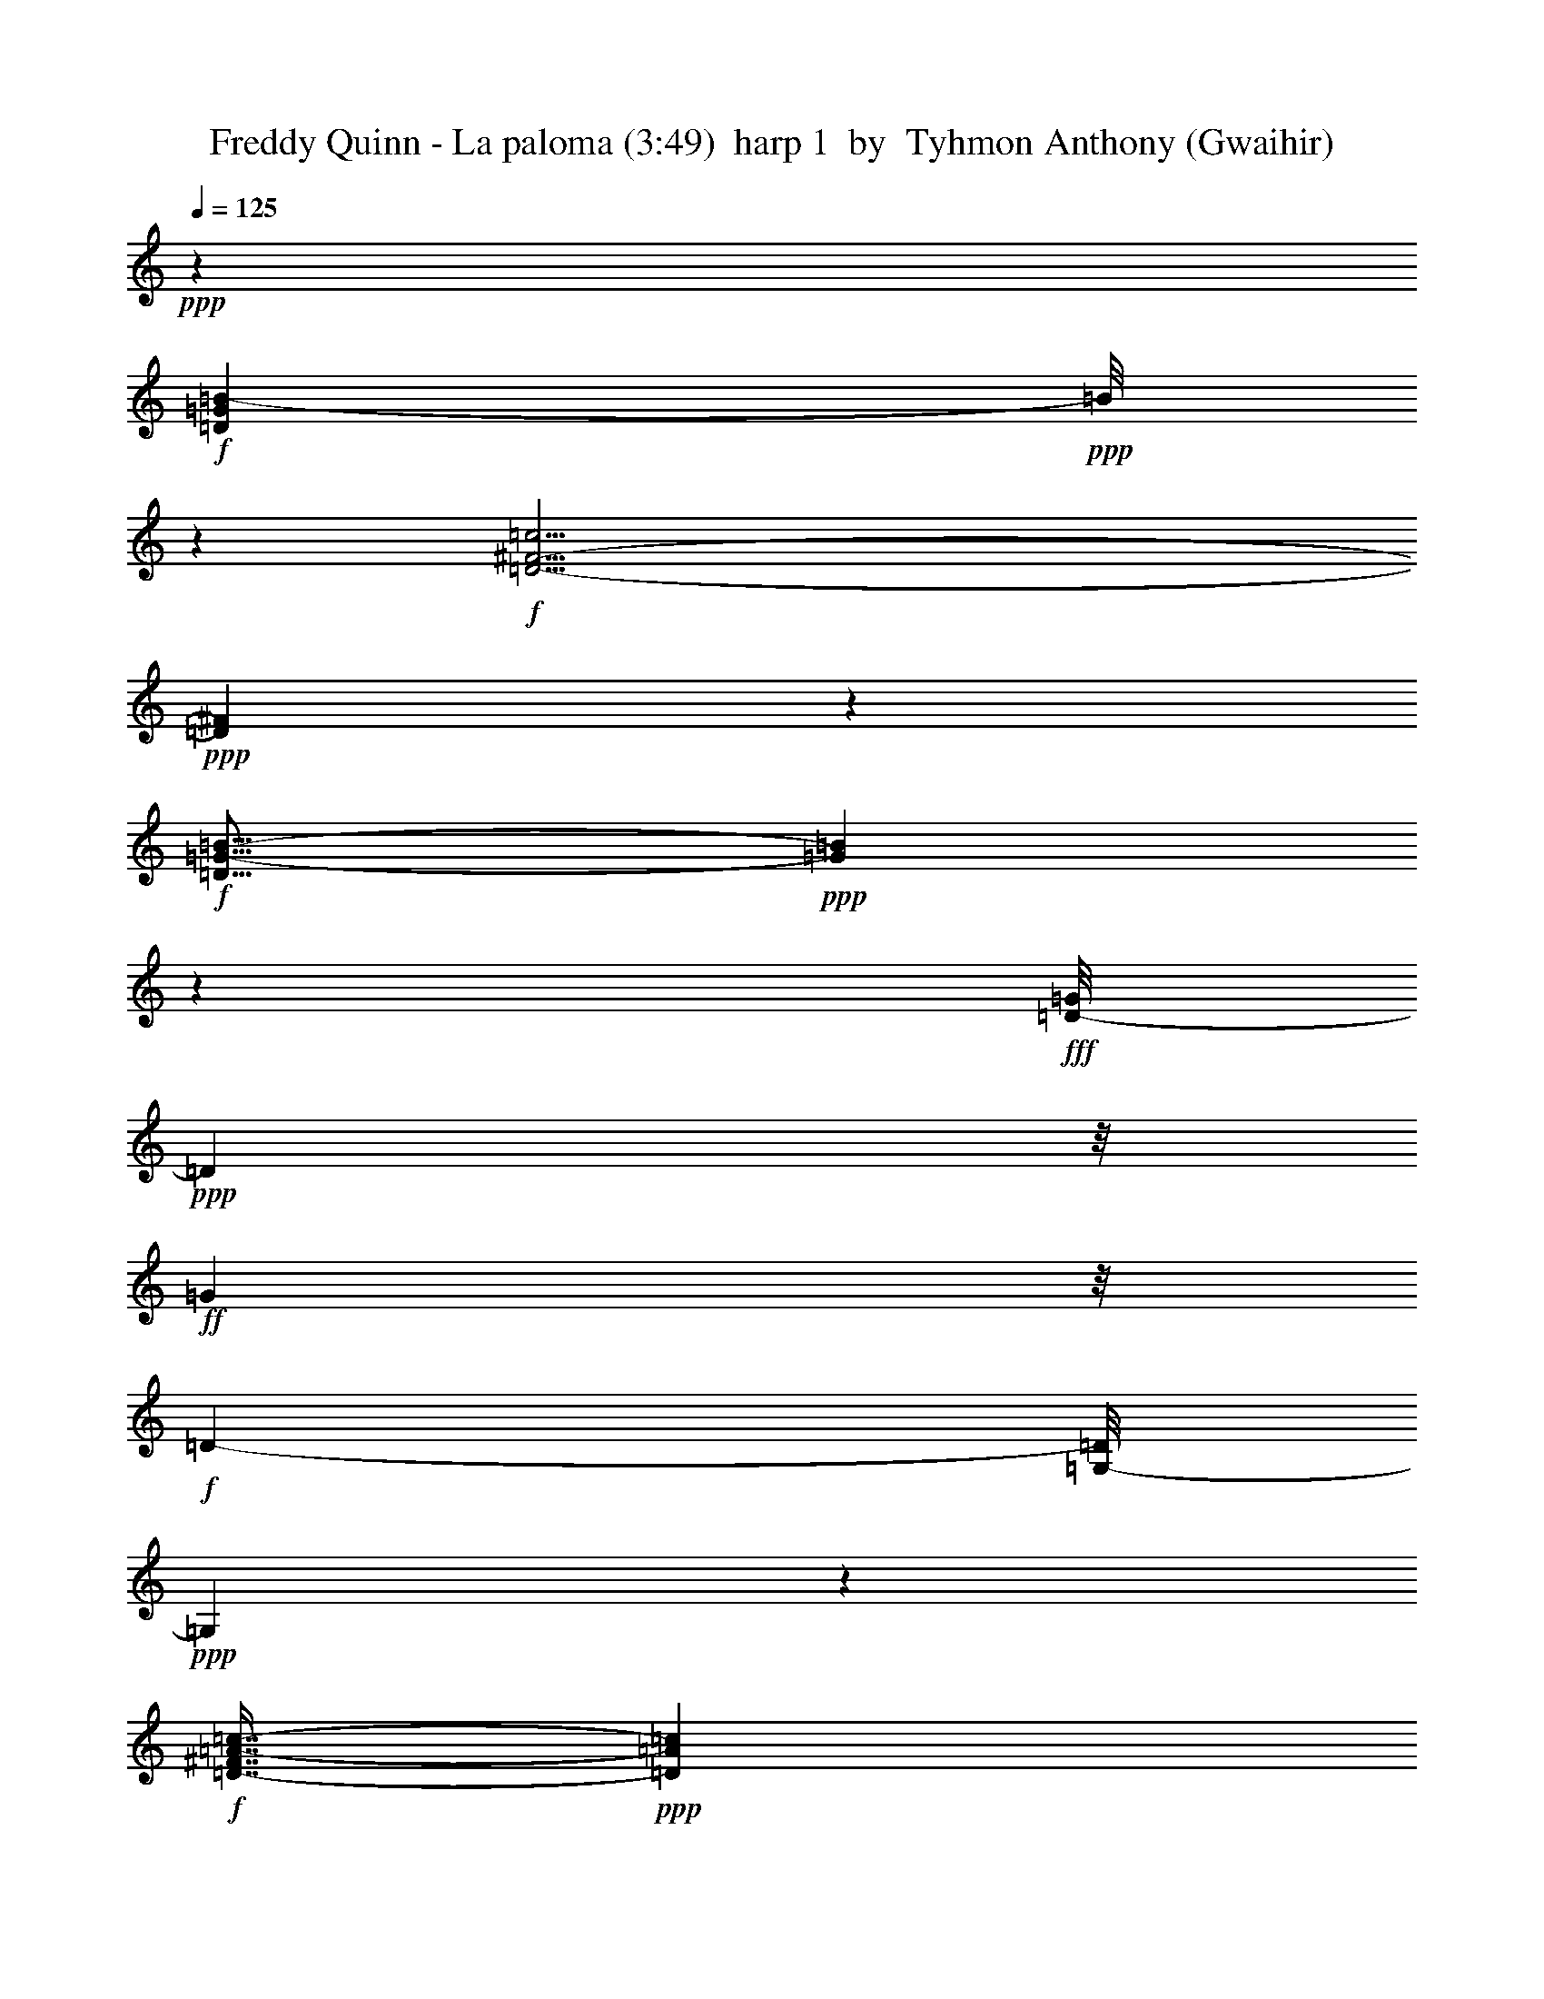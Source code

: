 % Produced with Bruzo's Transcoding Environment
% Transcribed by  Tyhmon Anthony (Gwaihir)

X: 11
T:  Freddy Quinn - La paloma (3:49)  harp 1  by  Tyhmon Anthony (Gwaihir)
Z: Transcribed with BruTE 64
L: 1/4
Q: 125
K: C
+ppp+
z18877/4304
+f+
[=D31157/4304=G31157/4304=B31157/4304-]
+ppp+
[=B/8]
z3699/4304
+f+
[=D29/4-^F29/4-=c29/4]
+ppp+
[=D605/4304^F605/4304]
z6901/8608
+f+
[=D19/16=G19/16-=B19/16-]
+ppp+
[=G1707/8608=B1707/8608]
z571/4304
+fff+
[=D/8-=G/8]
+ppp+
[=D2205/8608]
z/8
+ff+
[=G7907/8608]
z/8
+f+
[=D511/538-]
[=G,/8-=D/8]
+ppp+
[=G,2121/4304]
z4203/8608
+f+
[=D7/16-^F7/16=A7/16-=c7/16-]
+ppp+
[=D1177/8608=A1177/8608=c1177/8608]
z3771/8608
+f+
[=D6989/8608=G6989/8608-=B6989/8608-]
+ppp+
[=G/8=B/8]
z301/269
+mf+
[=D551/2152-=G551/2152=B551/2152]
+ppp+
[=D/8]
z2717/4304
+mp+
[=D1049/4304=G1049/4304=B1049/4304-]
+ppp+
[=B/8]
z5809/8608
+mf+
[=D1723/8608=G1723/8608=B1723/8608]
z6991/8608
[=D1617/8608=G1617/8608=B1617/8608]
z685/2152
+f+
[^C2543/8608^F2543/8608^A2543/8608]
z/8
+mp+
[=G/8-]
+mf+
[=D1711/8608=G1711/8608=B1711/8608]
z3467/4304
[=D553/2152=G553/2152=B553/2152]
z3/4
[=D/8=G/8=B/8-]
+ppp+
[=B/8]
z6877/8608
+mf+
[=D2269/8608=G2269/8608=B2269/8608]
z6445/8608
[=D2163/8608=G2163/8608=B2163/8608]
z3/4
[=D/8=G/8=B/8-]
+ppp+
[=B/8]
z3463/4304
+mf+
[=D143/1076=G143/1076=B143/1076-]
+ppp+
[=B/8]
z3247/4304
+mf+
[=D197/1076=G197/1076=B197/1076-]
+ppp+
[=B/8]
z6331/8608
+mf+
[=D2277/8608^F2277/8608=c2277/8608]
z6437/8608
[=D2171/8608^F2171/8608=c2171/8608]
z6543/8608
[=D1527/8608^F1527/8608=c1527/8608]
z233/269
[=D36/269^F36/269=c36/269]
z7/8
[=D/8^F/8=c/8-]
+ppp+
[=c/8]
z6861/8608
+mf+
[=D1209/8608^F1209/8608=c1209/8608]
z7505/8608
[=D1641/8608^F1641/8608=c1641/8608]
z7073/8608
[=D1535/8608^F1535/8608=c1535/8608]
z931/1076
[=D559/2152^F559/2152=A559/2152=c559/2152]
z3/4
[=D/8^F/8=A/8-=c/8-]
+ppp+
[=A/8=c/8]
z823/1076
+mf+
[=D743/4304-^F743/4304=A743/4304=c743/4304-]
+ppp+
[=D/8=c/8]
z6421/8608
+mp+
[=D2187/8608^F2187/8608=A2187/8608=c2187/8608]
z1085/4304
+f+
[^C3/16-=F3/16-^G3/16=B3/16-]
+ppp+
[^C1667/8608=F1667/8608=B1667/8608]
z/8
+mf+
[=D2081/8608^F2081/8608=A2081/8608=c2081/8608]
z3451/4304
[=D561/2152^F561/2152=A561/2152=c561/2152]
z3235/4304
[=D50/269^F50/269=A50/269=c50/269-]
+ppp+
[=c/8]
z3019/4304
+mp+
[=D127/538^F127/538=A127/538=c127/538]
z6951/8608
[=D2195/8608^F2195/8608=A2195/8608=c2195/8608]
z6519/8608
[=D2627/8608^F2627/8608=A2627/8608=c2627/8608]
z1589/2152
[=D563/2152^F563/2152=A563/2152=c563/2152]
z3/4
[=D/8^F/8=A/8=c/8-]
+ppp+
[=c/8]
z2915/4304
+mf+
[=G/8-=B/8-]
+mp+
[=D851/4304=G851/4304=B851/4304]
z6943/8608
+mf+
[=D1665/8608=G1665/8608=B1665/8608]
z7049/8608
[=D1559/8608=G1559/8608=B1559/8608]
z232/269
[=D37/269=G37/269=B37/269]
z3765/4304
[=D101/538=G101/538=B101/538]
z3549/4304
[=D755/4304=G755/4304=B755/4304]
z7473/8608
[=D1673/8608=G1673/8608=B1673/8608]
z7041/8608
[=D1567/8608=G1567/8608=B1567/8608]
z927/1076
[=D865/4304=G865/4304=B865/4304]
z873/1076
[=D203/1076=G203/1076=B203/1076]
z3545/4304
[=D759/4304=G759/4304=B759/4304]
z7465/8608
[=D1143/8608=G1143/8608=B1143/8608]
z1607/4304
+f+
[^C1083/4304^F1083/4304-^A1083/4304-]
+ppp+
[^F/8^A/8]
z1115/8608
+mf+
[=D1575/8608=G1575/8608=B1575/8608]
z463/538
[=D869/4304=G869/4304=B869/4304]
z218/269
[=D51/269=G51/269=B51/269]
z3541/4304
[=D763/4304=G763/4304=B763/4304]
z7457/8608
[=D1689/8608=G1689/8608=B1689/8608]
z7025/8608
[=D1583/8608=G1583/8608=B1583/8608]
z925/1076
[=D151/1076=G151/1076=B151/1076]
z3753/4304
[=D205/1076=G205/1076=B205/1076]
z13/16
[=D/8^F/8-=c/8-]
+ppp+
[^F/8=c/8]
z6911/8608
+mf+
[=D1697/8608^F1697/8608=c1697/8608]
z7017/8608
[=D1591/8608^F1591/8608=c1591/8608]
z7123/8608
[=D1485/8608^F1485/8608=c1485/8608]
z3749/4304
[=D103/538^F103/538=c103/538]
z3533/4304
[=D771/4304^F771/4304=c771/4304]
z7441/8608
[=D1167/8608^F1167/8608=c1167/8608]
z7547/8608
[=D1599/8608^F1599/8608=c1599/8608]
z7115/8608
[=D1493/8608^F1493/8608=c1493/8608]
z3745/4304
[=D207/1076^F207/1076=c207/1076]
z3529/4304
+mp+
[=D775/4304^F775/4304=c775/4304]
z7433/8608
+mf+
[=D/8^F/8=c/8-]
+ppp+
[=c1175/8608]
z1053/4304
+f+
[^C/4-=F/4^G/4=B/4]
+ppp+
[^C1129/8608]
z/8
+mp+
[=D2145/8608^F2145/8608=c2145/8608]
z3/4
+mf+
[=D/8^F/8=c/8-]
+ppp+
[=c/8]
z217/269
+mf+
[=D52/269^F52/269=c52/269]
z13/16
[=D/8^F/8=c/8-]
+ppp+
[=c/8]
z6887/8608
+mf+
[=D1183/8608^F1183/8608=c1183/8608]
z7531/8608
[=D1615/8608^F1615/8608=c1615/8608]
z7099/8608
[=D1509/8608^F1509/8608=c1509/8608]
z3737/4304
[=D209/1076^F209/1076=c209/1076]
z13/16
[=D/8=G/8=B/8-]
+ppp+
[=B/8]
z6879/8608
+mf+
[=D1729/8608=G1729/8608=B1729/8608]
z6985/8608
[=D1623/8608=G1623/8608=B1623/8608]
z7091/8608
[=D1517/8608=G1517/8608=B1517/8608]
z3733/4304
[=D1109/4304=G1109/4304=B1109/4304]
z3/4
[=D/8-=G/8=B/8]
+ppp+
[=D/8]
z6871/8608
+mf+
[=D1737/8608=G1737/8608=B1737/8608]
z6977/8608
[=D1631/8608=G1631/8608=B1631/8608]
z7083/8608
[=D81/16=G81/16-=B81/16-]
+ppp+
[=G1525/8608=B1525/8608]
z1997/2152
+f+
[=E5/4-=G5/4-^A5/4-^c5/4]
+ppp+
[=E/8-=G/8^A/8]
[=E579/4304]
z2217/4304
+mf+
[=D429/538^F429/538=c429/538]
z2119/8608
[=D1647/8608^F1647/8608=c1647/8608]
z13/16
[=D/8-^F/8=c/8]
+ppp+
[=D/8]
z863/1076
+mf+
[=D213/1076^F213/1076=c213/1076]
z3505/4304
[=D799/4304^F799/4304=c799/4304]
z13/16
[=D/8^F/8-=c/8]
+ppp+
[^F/8]
z6953/8608
+mf+
[=D1655/8608^F1655/8608=c1655/8608]
z7059/8608
[=D1549/8608^F1549/8608=c1549/8608]
z3717/4304
[=D31253/4304^F31253/4304=c31253/4304]
z8013/8608
[=D1671/8608=G1671/8608=B1671/8608]
z13/16
[=D/8=G/8=B/8-]
+ppp+
[=B/8]
z215/269
+mf+
[=D595/4304=G595/4304=B595/4304]
z1881/2152
+mp+
[=D271/2152=G271/2152=B271/2152]
z3273/8608
+f+
[^C1569/8608-=F1569/8608^F1569/8608-^A1569/8608-]
+ppp+
[^C/8^F/8^A/8-]
[^A3/16]
+mf+
[=D/8=G/8=B/8-]
+ppp+
[=B/8]
z6929/8608
+mf+
[=D1141/8608=G1141/8608=B1141/8608]
z7573/8608
[=D1573/8608=G1573/8608=B1573/8608]
z3705/4304
[=D599/4304=G599/4304=B599/4304]
z7585/8608
[=D1561/8608=G1561/8608=B1561/8608]
z6399/1076
+f+
[=E11/8-=G11/8-^A11/8-^c11/8]
+ppp+
[=E3/16-=G3/16^A3/16]
[=E383/2152]
z2715/8608
+mf+
[=D1589/8608-^F1589/8608-=c1589/8608]
+ppp+
[=D/8^F/8]
z6049/8608
+mf+
[=D1483/8608-^F1483/8608-=c1483/8608]
+ppp+
[=D/8^F/8]
z803/1076
+mf+
[=D273/1076^F273/1076=c273/1076]
z3265/4304
[=D1039/4304^F1039/4304=c1039/4304]
z6905/8608
[=D1703/8608^F1703/8608=c1703/8608]
z7011/8608
[=D1597/8608^F1597/8608=c1597/8608]
z7117/8608
[=D2029/8608^F2029/8608=c2029/8608]
z3477/4304
[=D827/4304^F827/4304=c827/4304]
z1765/2152
[=D31171/4304^F31171/4304=c31171/4304]
z15/16
[=D/8-=G/8=B/8-]
+ppp+
[=D/8=B/8]
z3469/4304
+mf+
[=D835/4304=G835/4304=B835/4304]
z1761/2152
+mp+
[=D391/2152=G391/2152=B391/2152]
z7419/8608
+mf+
[=D1727/8608=G1727/8608=B1727/8608]
z1315/4304
[^C553/2152^F553/2152-^A553/2152-]
+ppp+
[^F2145/8608^A2145/8608]
+mf+
[=D1621/8608-=G1621/8608=B1621/8608]
+ppp+
[=D/8]
z32697/8608
+mf+
[=D1735/8608=G1735/8608=B1735/8608]
z29/16
[=D/8=G/8=B/8-]
+ppp+
[=B/8]
z3909/2152
+mf+
[=D395/2152=G395/2152=B395/2152]
z5/16
[=D/8=G/8=B/8-]
+ppp+
[=B/8]
z11275/8608
+mf+
[=D2175/8608=G2175/8608=B2175/8608]
z7761/4304
+f+
[=D279/1076^F279/1076=c279/1076]
z3799/2152
[=D741/4304^F741/4304-=c741/4304-]
+ppp+
[^F/8=c/8]
z15139/8608
+mf+
[=D1539/8608^F1539/8608=c1539/8608]
z5/16
+f+
[=D/8^F/8-=c/8-]
+ppp+
[^F/8=c/8]
z2829/2152
+mf+
[=D399/2152^F399/2152=c399/2152-]
+ppp+
[=c/8]
z15025/8608
+mf+
[=D1653/8608^F1653/8608=c1653/8608-]
+ppp+
[=c/8]
z1871/1076
+mf+
[=D855/4304^F855/4304=c855/4304]
z1751/2152
+f+
[=D401/2152^F401/2152=c401/2152]
z3555/4304
+mf+
[=D749/4304^F749/4304-=c749/4304-]
+ppp+
[^F/8=c/8]
z15123/8608
+mf+
[=D1555/8608^F1555/8608=c1555/8608]
z1857/2152
[=D859/4304^F859/4304=c859/4304]
z13/16
[=D/8=G/8=B/8]
z7/8
[=D/8=G/8=B/8]
z8015/8608
[=D1669/8608=G1669/8608=B1669/8608]
z13/16
[=D/8=G/8=B/8]
z3979/4304
+f+
[=D863/4304=G863/4304=B863/4304]
z33399/8608
+mf+
[=D1571/8608=G1571/8608=B1571/8608]
z1853/2152
[=D299/2152=G299/2152=B299/2152]
z3759/4304
[=D407/2152=G407/2152=B407/2152]
z3543/4304
[=D761/4304=G761/4304=B761/4304]
z97/269
+f+
[^C569/2152^F569/2152-^A569/2152-]
+ppp+
[^F2081/8608^A2081/8608]
+mf+
[=D2223/8608=G2223/8608=B2223/8608]
z6491/8608
[=D1579/8608=G1579/8608=B1579/8608]
z1851/2152
[=D871/4304=G871/4304=B871/4304]
z1743/2152
[=D1087/4304=G1087/4304=B1087/4304]
z1635/2152
[=D765/4304^F765/4304=c765/4304]
z7453/8608
[=D1693/8608^F1693/8608=c1693/8608]
z7021/8608
[=D1587/8608^F1587/8608=c1587/8608]
z13/16
[=D/8-^F/8=c/8]
+ppp+
[=D/8]
z1741/2152
+mf+
[=D411/2152^F411/2152=c411/2152]
z3535/4304
[=D769/4304^F769/4304=c769/4304]
z7445/8608
[=D1701/8608^F1701/8608=c1701/8608]
z7013/8608
[=D1595/8608^F1595/8608=c1595/8608]
z7119/8608
[=D1489/8608^F1489/8608=c1489/8608]
z3747/4304
[=D413/2152^F413/2152=c413/2152]
z3531/4304
[=D773/4304^F773/4304=c773/4304]
z7437/8608
[=D1171/8608^F1171/8608=c1171/8608]
z7543/8608
[=D1603/8608^F1603/8608=c1603/8608]
z7111/8608
[=D1497/8608^F1497/8608=c1497/8608]
z7555/8608
[=D1591/8608^F1591/8608=c1591/8608]
z13/16
[=D/8^F/8=c/8-]
+ppp+
[=c/8]
z6891/8608
+f+
[=D2255/8608=G2255/8608=B2255/8608]
z338/269
[=D3281/8608]
z/8
+ff+
[=G3119/8608]
z733/1076
+f+
[=D3819/4304]
z/8
+ff+
[=G525/2152]
z6883/8608
+f+
[=D/8-^F/8-=A/8-^A/8=c/8-]
+ppp+
[=D/8-^F/8=A/8-=c/8-]
[=D1725/8608=A1725/8608=c1725/8608]
z4837/8608
+f+
[=D3233/8608=G3233/8608-=B3233/8608-]
+ppp+
[=G/8=B/8]
z3347/2152
+mp+
[=D419/2152=G419/2152=B419/2152]
z13/16
+mf+
[=D/8=G/8=B/8-]
+ppp+
[=B/8]
z6875/8608
+mp+
[=D1733/8608=G1733/8608=B1733/8608]
z6981/8608
+mf+
[=D1627/8608=G1627/8608=B1627/8608]
z1365/4304
[^C533/1076^F533/1076^A533/1076]
+mp+
[=D/8=G/8-=B/8-]
+ppp+
[=G/8=B/8]
z1731/2152
+mf+
[=D421/2152=G421/2152=B421/2152]
z3515/4304
[=D789/4304=G789/4304=B789/4304]
z7405/8608
[=D1203/8608=G1203/8608=B1203/8608]
z7511/8608
[=D1635/8608=G1635/8608=B1635/8608]
z7079/8608
[=D1529/8608=G1529/8608=B1529/8608]
z3727/4304
[=D577/4304=G577/4304=B577/4304]
z945/1076
[=D793/4304=G793/4304=B793/4304]
z3295/4304
[^F/8-=c/8-]
+mp+
[=D185/1076^F185/1076=c185/1076]
z6965/8608
+mf+
[=D1643/8608^F1643/8608=c1643/8608]
z7071/8608
[=D1537/8608^F1537/8608=c1537/8608]
z3723/4304
[=D581/4304^F581/4304=c581/4304]
z236/269
[=D797/4304^F797/4304=c797/4304]
z445/538
[=D93/538^F93/538=c93/538]
z7495/8608
[=D1651/8608^F1651/8608=c1651/8608]
z7063/8608
[=D1545/8608^F1545/8608=c1545/8608]
z3719/4304
[=D585/4304^F585/4304=c585/4304]
z943/1076
[=D801/4304^F801/4304=c801/4304]
z13/16
[=D/8-^F/8=c/8-]
+ppp+
[=D/8=c/8]
z6949/8608
+mp+
[=D/8^F/8=c/8-]
+ppp+
[=c1121/8608]
z135/538
+mf+
[^C/8-=F/8-^G/8=B/8]
+ppp+
[^C/8-=F/8]
[^C2205/8608]
+mp+
[=D2091/8608^F2091/8608=c2091/8608]
z1723/2152
+mf+
[=D429/2152^F429/2152=c429/2152]
z13/16
[=D/8-^F/8=c/8]
+ppp+
[=D/8]
z3283/4304
+mf+
[=D1021/4304^F1021/4304=c1021/4304]
z6941/8608
[=D1667/8608^F1667/8608=c1667/8608]
z7047/8608
[=D1561/8608^F1561/8608=c1561/8608]
z3711/4304
[=D431/2152^F431/2152=c431/2152]
z3495/4304
[=D539/2152^F539/2152=c539/2152]
z3/4
[=D/8=G/8=B/8-]
+ppp+
[=B/8]
z6933/8608
+mf+
[=D1675/8608=G1675/8608=B1675/8608]
z13/16
[=D/8=G/8=B/8-]
+ppp+
[=B/8]
z1719/2152
+mf+
[=D597/4304=G597/4304=B597/4304]
z235/269
[=D813/4304=G813/4304=B813/4304]
z443/538
[=D95/538=G95/538=B95/538]
z7463/8608
[=D1683/8608=G1683/8608=B1683/8608]
z7031/8608
[=D1577/8608=G1577/8608=B1577/8608]
z3703/4304
[=D435/2152=G435/2152=B435/2152]
z3487/4304
+mp+
[=D817/4304=G817/4304=B817/4304]
z885/1076
[=D191/1076=G191/1076=B191/1076]
z7455/8608
[=D1153/8608=G1153/8608=B1153/8608]
z801/2152
+mf+
[^C68/269^F68/269^A68/269-]
+ppp+
[^A/8]
z1105/8608
+mf+
[=D1585/8608=G1585/8608=B1585/8608-]
+ppp+
[=B/8]
z3161/4304
+mf+
[=D437/2152=G437/2152=B437/2152]
z3483/4304
[=D821/4304=G821/4304=B821/4304]
z221/269
[=D48/269=G48/269=B48/269]
z7447/8608
[=D1699/8608=G1699/8608=B1699/8608]
z7015/8608
[=D1593/8608=G1593/8608=B1593/8608]
z7121/8608
[=D1487/8608=G1487/8608=B1487/8608]
z937/1076
[=D825/4304=G825/4304=B825/4304]
z13/16
[=D/8^F/8=c/8-]
+ppp+
[=c/8]
z6901/8608
+mf+
[=D1169/8608^F1169/8608=c1169/8608]
z7545/8608
[=D1601/8608^F1601/8608=c1601/8608]
z7113/8608
[=D1495/8608^F1495/8608=c1495/8608]
z234/269
[=D35/269^F35/269=c35/269]
z3797/4304
[=D97/538^F97/538=c97/538]
z7431/8608
[=D1715/8608^F1715/8608=c1715/8608]
z6999/8608
[=D1609/8608^F1609/8608=c1609/8608]
z7105/8608
[=D1503/8608^F1503/8608=c1503/8608]
z935/1076
[=D833/4304^F833/4304=c833/4304]
z881/1076
[=D195/1076^F195/1076=c195/1076]
z7423/8608
[=D1723/8608^F1723/8608=c1723/8608]
z1317/4304
+f+
[^C/8-=F/8-^G/8-=B/8]
+ppp+
[^C/8-=F/8^G/8]
[^C1129/8608]
z/8
+mp+
[=D2155/8608^F2155/8608=c2155/8608]
z3/4
+mf+
[=D/8^F/8=c/8-]
+ppp+
[=c/8]
z3467/4304
+mf+
[=D837/4304^F837/4304=c837/4304]
z13/16
[=D/8-^F/8=c/8-]
+ppp+
[=D/8=c/8]
z6877/8608
+mf+
[=D2269/8608^F2269/8608=c2269/8608]
z6445/8608
[=D1625/8608^F1625/8608=c1625/8608]
z7089/8608
[=D2057/8608^F2057/8608=c2057/8608]
z3463/4304
[=D841/4304^F841/4304=c841/4304]
z13/16
[=D/8=G/8=B/8-]
+ppp+
[=B/8]
z6869/8608
+mf+
[=D1201/8608=G1201/8608=B1201/8608]
z7513/8608
[=D1633/8608=G1633/8608=B1633/8608]
z7081/8608
[=D1527/8608=G1527/8608=B1527/8608]
z233/269
[=D36/269=G36/269=B36/269]
z3781/4304
[=D99/538=G99/538=B99/538]
z7399/8608
[=D1209/8608=G1209/8608=B1209/8608]
z7505/8608
[=D1103/8608=G1103/8608=B1103/8608]
z7611/8608
[=D45113/8608=G45113/8608=B45113/8608-]
+ppp+
[=B/8]
z3451/4304
+f+
[=E21/16-=G21/16-^A21/16-^c21/16]
+ppp+
[=E561/2152=G561/2152-^A561/2152]
[=G/8]
z1405/4304
+mf+
[=D127/538^F127/538=c127/538]
z6951/8608
[=D2195/8608^F2195/8608=c2195/8608]
z6519/8608
[=D1551/8608^F1551/8608=c1551/8608]
z929/1076
[=D147/1076^F147/1076=c147/1076]
z3769/4304
[=D201/1076^F201/1076=c201/1076]
z3553/4304
[=D751/4304^F751/4304=c751/4304]
z7481/8608
[=D1665/8608^F1665/8608=c1665/8608]
z7049/8608
[=D1559/8608^F1559/8608=c1559/8608]
z232/269
+f+
[=D/8-^F/8=c/8-]
+ppp+
[=D11863/2152=c11863/2152-]
[=c/8]
z20915/8608
+f+
[=D1681/8608=G1681/8608=B1681/8608]
z7033/8608
+mf+
[=D1575/8608=G1575/8608=B1575/8608]
z463/538
[=D869/4304=G869/4304=B869/4304]
z218/269
+mp+
[=D547/4304=G547/4304=B547/4304]
z3263/8608
+mf+
[^C/4^F/4-^A/4-]
+ppp+
[^F2205/8608^A2205/8608]
+mf+
[=D129/538=G129/538=B129/538]
z6919/8608
[=D1689/8608=G1689/8608=B1689/8608]
z7025/8608
[=D1583/8608=G1583/8608=B1583/8608]
z925/1076
+mp+
[=D873/4304=G873/4304=B873/4304]
z871/1076
+mf+
[=D17767/4304=G17767/4304-=B17767/4304]
+ppp+
[=G/8]
z4053/2152
+f+
[=E5/4-=G5/4-^A5/4^c5/4]
+ppp+
[=E/8-=G/8]
[=E771/4304]
z4319/8608
+f+
[=D5903/8608-^F5903/8608=A5903/8608-=c5903/8608-]
+ppp+
[=D/8=A/8=c/8]
z3/16
+mp+
[=D/8^F/8=A/8=c/8-]
+ppp+
[=c/8]
z869/1076
+mp+
[=D207/1076^F207/1076=A207/1076=c207/1076]
z3529/4304
[=D775/4304^F775/4304=A775/4304=c775/4304]
z7479/8608
[=D2205/8608^F2205/8608=A2205/8608^A2205/8608=c2205/8608]
z6463/8608
[=D1607/8608^F1607/8608=A1607/8608=c1607/8608]
z7107/8608
[=D1501/8608^F1501/8608=A1501/8608=c1501/8608]
z3741/4304
[=D52/269^F52/269=A52/269=c52/269]
z3525/4304
+mf+
[=D31445/4304^F31445/4304=c31445/4304]
z7629/8608
[=D1517/8608=G1517/8608=B1517/8608]
z3733/4304
[=D105/538=G105/538=B105/538]
z3517/4304
[=D787/4304=G787/4304=B787/4304]
z7409/8608
[=D1199/8608=G1199/8608=B1199/8608]
z1579/4304
[^C3/16^F3/16-^A3/16-]
+ppp+
[^F2743/8608^A2743/8608]
+f+
[=D1631/8608=G1631/8608-=B1631/8608-]
+ppp+
[=G/8=B/8]
z32687/8608
+f+
[=D1745/8608=G1745/8608=B1745/8608]
z29/16
+mf+
[=D/8-=G/8=B/8-]
+ppp+
[=D/8=B/8]
z7813/4304
+mf+
[=D795/4304=G795/4304=B795/4304]
z2767/8608
[=D/8-=G/8=B/8-]
+ppp+
[=D1537/8608=B1537/8608]
z10727/8608
+mf+
[=D2185/8608=G2185/8608=B2185/8608]
z1939/1076
[=D1121/4304^F1121/4304=c1121/4304]
z7593/4304
[=D373/2152^F373/2152=c373/2152-]
+ppp+
[=c/8]
z15129/8608
+mf+
[=D1549/8608^F1549/8608=c1549/8608]
z5/16
[=D/8-^F/8=c/8-]
+ppp+
[=D/8=c/8]
z5653/4304
+mf+
[=D67/269^F67/269=c67/269]
z15553/8608
[=D2201/8608^F2201/8608=c2201/8608]
z1937/1076
[=D215/1076^F215/1076=c215/1076]
z13/16
[=D3/16^F3/16=c3/16]
z13/16
[=D/8-^F/8=c/8]
+ppp+
[=D/8]
z29/16
+mf+
[=D/8-^F/8=c/8]
+ppp+
[=D/8]
z215/269
+mf+
[=D54/269^F54/269=c54/269]
z3493/4304
[=D811/4304=G811/4304=B811/4304]
z13/16
+f+
[=D/8=G/8=B/8-]
+ppp+
[=B/8]
z6929/8608
+f+
[=D1141/8608=G1141/8608=B1141/8608]
z7573/8608
[=D1573/8608=G1573/8608=B1573/8608]
z3705/4304
+mf+
[=D1137/4304=G1137/4304=B1137/4304]
z32851/8608
[=D1581/8608=G1581/8608=B1581/8608]
z3701/4304
[=D109/538=G109/538=B109/538]
z3485/4304
+f+
[=D819/4304=G819/4304=B819/4304]
z1769/2152
+mf+
[=D383/2152=G383/2152=B383/2152]
z1547/4304
[^C/4^F/4-^A/4-]
+ppp+
[^F2205/8608^A2205/8608]
+mp+
[=D1695/8608=G1695/8608=B1695/8608]
z7019/8608
+mf+
[=D1589/8608=G1589/8608=B1589/8608]
z7125/8608
[=D1483/8608=G1483/8608=B1483/8608]
z1875/2152
[=D273/1076=G273/1076=B273/1076]
z3265/4304
[=D385/2152^F385/2152=c385/2152-]
+ppp+
[=c/8]
z6367/8608
+mf+
[=D1703/8608^F1703/8608=c1703/8608]
z7011/8608
[=D1597/8608^F1597/8608=c1597/8608]
z7117/8608
[=D2029/8608^F2029/8608=c2029/8608]
z3477/4304
[=D827/4304^F827/4304=c827/4304]
z1765/2152
[=D387/2152^F387/2152=c387/2152]
z7435/8608
[=D1173/8608^F1173/8608=c1173/8608]
z7/8
[=D/8^F/8=c/8]
z7647/8608
[=D1499/8608^F1499/8608=c1499/8608]
z1871/2152
[=D831/4304^F831/4304=c831/4304]
z1763/2152
[=D389/2152^F389/2152=c389/2152]
z7427/8608
[=D1719/8608^F1719/8608=c1719/8608]
z6995/8608
[=D1613/8608^F1613/8608=c1613/8608]
z7101/8608
[=D1507/8608^F1507/8608=c1507/8608]
z1869/2152
[=D283/2152^F283/2152=c283/2152]
z3791/4304
[=D391/2152^F391/2152=c391/2152]
z7419/8608
+f+
[=D57/8-=G57/8-=B57/8]
+ppp+
[=D1189/8608=G1189/8608]
z3999/4304
+f+
[=D30971/4304^F30971/4304=c30971/4304]
z8577/8608
[=D9715/8608=G9715/8608=B9715/8608]
z839/2152
[^C1281/4304^F1281/4304-^A1281/4304-]
+ppp+
[^F129/538^A129/538]
+f+
[=D4617/4304-=G4617/4304-=B4617/4304]
+ppp+
[=D/8=G/8]
z2761/8608
+ff+
[^C/4^F/4-^A/4-]
+ppp+
[^F2205/8608^A2205/8608]
+f+
[=D/8-=G/8-^A/8=B/8-]
+ppp+
[=D745/4304=G745/4304=B745/4304]
z6417/8608
+fff+
[=D35/16-^F35/16=A35/16-=c35/16-]
+ppp+
[=D1115/8608=A1115/8608=c1115/8608]
z3233/4304
+fff+
[=D1477/2152=G1477/2152-=B1477/2152-]
+ppp+
[=G/8=B/8]
z8
z47/16

X: 21
T:  Freddy Quinn - La paloma (3:49)  theorbo 1  by  Tyhmon Anthony (Gwaihir)
Z: Transcribed with BruTE 64
L: 1/4
Q: 125
K: C
+ppp+
z18877/4304
+fff+
[=G997/1076]
z9721/8608
[=G5343/8608]
z455/1076
[=G621/1076]
z1873/4304
[=G1619/2152]
z11221/8608
[=G5457/8608]
z3257/8608
[=G7907/8608]
z/8
[=D3833/4304]
z4881/4304
[=D1191/2152]
z4219/8608
[=D4927/8608]
z3787/8608
[=D8587/8608]
z4555/4304
[=D2977/4304]
z345/1076
[=D1731/2152]
z2059/8608
[=G5473/8608]
z3799/4304
[=D3281/8608]
z/8
[=G5799/8608]
z199/538
[=D2981/4304]
z86/269
[=G1583/4304]
z5817/8608
[=D7633/8608]
z1081/8608
[=G5913/8608]
z1473/1076
[=G2447/4304]
z955/2152
[=G2125/4304]
z4733/8608
[=G3875/8608]
z4839/8608
[=G3231/8608]
z563/4304
[^F4357/8608]
[=G5277/8608]
z1853/4304
[=G170/269]
z1637/4304
[=D3205/4304]
z2573/8608
[=D6035/8608]
z2679/8608
[=G4853/8608]
z3861/8608
[=G5823/8608]
z395/1076
[=B1631/2152]
z1095/4304
[=B7907/8608]
z/8
[=d6043/8608]
z2671/8608
[=d7013/8608]
z1701/8608
[=A4755/8608]
z1057/2152
[=A951/1076]
z553/4304
[=d1741/2152]
z2019/8608
[=A3819/4304]
z/8
[=d5945/8608]
z2769/8608
[=d6915/8608]
z517/2152
[=D683/1076]
z1625/4304
[=D2679/4304]
z839/2152
[=D1313/2152]
z3731/8608
[=D4357/8608]
[^C4357/8608]
[=D3695/8608]
z661/1076
[=D171/269]
z1621/4304
[=D1207/2152]
z1943/4304
[=D198/269]
z2647/8608
[=A4885/8608]
z3829/8608
[=A5855/8608]
z391/1076
[=d2471/4304]
z943/2152
[=d3225/4304]
z283/1076
[=G1331/1076]
z673/2152
[=e3819/8608-]
[=d/8-=e/8]
+ppp+
[=d7369/8608]
z/8
+fff+
[=B3819/4304]
z/8
[=G2691/4304]
z833/2152
[=G1319/2152]
z3707/8608
[=d4901/8608]
z3813/8608
[=d7907/8608]
z/8
[=G2479/4304]
z939/2152
[=G2695/4304]
z831/2152
[=G2373/4304]
z4237/8608
[=G2219/8608]
z1069/4304
[^F3819/8608-]
[^F/8=G/8-]
+ppp+
[=G6417/8608]
z507/2152
+fff+
[=G172/269]
z1605/4304
[=D3237/4304]
z70/269
[=D199/269]
z2615/8608
[=G4917/8608]
z3797/8608
[=G5887/8608]
z387/1076
[=B3025/4304]
z333/1076
[=B3819/4304]
z/8
[=d1325/2152]
z3683/8608
[=d7615/8608]
z1099/8608
[=A4281/8608]
z4433/8608
[=A6327/8608]
z83/269
[=d3245/4304]
z139/538
[=A7907/8608]
z/8
[=D4933/8608]
z3781/8608
[=D6979/8608]
z1735/8608
[=d4721/8608]
z2131/4304
[=d3249/4304]
z277/1076
[=d1329/2152]
z3667/8608
[=d4311/8608]
[^c3865/8608-]
[^c/8=d/8-]
+ppp+
[=d4835/8608]
z3341/8608
+fff+
[=d5805/8608]
z1589/4304
[=d2715/4304]
z821/2152
[=d200/269]
z2583/8608
[=A5487/8608]
z3227/8608
[=A6457/8608]
z2257/8608
[=d5813/8608]
z1585/4304
[=d747/1076]
z1369/4304
[=G1533/1076]
z/8
[=e/2-]
[=d1129/8608-=e1129/8608]
+ppp+
[=d3281/4304]
z/8
+fff+
[=B8983/8608]
[=G1227/2152]
z1903/4304
[=G7907/8608]
z/8
[=d4965/8608]
z3749/8608
[=d7549/8608]
z1165/8608
[=G5291/8608]
z923/2152
[=G2189/4304]
z271/538
[=G1337/2152]
z3635/8608
[=G6587/8608]
z2127/8608
[=B5943/8608]
z2771/8608
[=B7907/8608]
z/8
[^A2731/4304]
z813/2152
[^A3819/4304]
z/8
[=A2625/4304]
z3733/8608
[=A4875/8608]
z3839/8608
[=A4769/8608]
z2107/4304
[=d4357/4304]
[=A1337/4304]
z755/1076
[=A/8-=c/8]
+ppp+
[=A321/1076]
z5339/8608
+fff+
[=A/8-=c/8]
+ppp+
[=A1655/8608]
z5983/8608
+fff+
[=d5853/8608]
z1565/4304
[=d1663/4304]
z1347/2152
[=d3819/4304]
z/8
[=A1557/4304]
z5869/8608
[=A7043/8608]
z1671/8608
[=d5323/8608]
z915/2152
[=d2743/4304]
z3/8
[=d511/538-]
[^F/8-=d/8]
+ppp+
[^F7369/8608]
z/8
+fff+
[=G4899/8608]
z3815/8608
[=G4793/8608]
z2095/4304
[=G485/1076]
z2417/4304
[=G3281/8608]
z/8
[^F4357/8608]
[=G593/1076]
z4239/8608
[=G4369/8608]
z4345/8608
[=G4801/8608]
z2091/4304
[=G755/1076]
z1337/4304
[=G2967/4304]
z3095/8608
[=G4975/8608]
z3693/8608
[=G5453/8608]
z3261/8608
[=G6423/8608]
z80/269
[=B2755/4304]
z801/2152
[=B3819/4304]
z/8
[^A3187/4304]
z2609/8608
[^A6537/8608]
z2177/8608
[=A5355/8608]
z3359/8608
[=A5249/8608]
z1867/4304
[=A811/1076]
z1113/4304
[=d8983/8608]
[=A4931/8608]
z3783/8608
[=A4825/8608]
z3889/8608
[=A7409/8608]
z787/4304
[=d3517/4304]
z105/538
[=D1463/2152]
z3131/8608
[=D6015/8608]
z2699/8608
[=A5909/8608]
z2805/8608
[=A7417/8608]
z783/4304
[=d1357/2152]
z1643/4304
[=d299/538]
z4199/8608
[=d3819/4304]
z/8
[^F7531/8608]
z1183/8608
[=G6349/8608]
z1317/4304
[=G1359/2152]
z1639/4304
[=G599/1076]
z4191/8608
[=G3281/8608]
z/8
[^F3281/8608]
z/8
[=G4849/8608]
z30545/8608
[=G7653/8608]
z9775/8608
[=D9055/8608]
z4321/4304
[=G83/269]
z1701/8608
[=G5293/8608]
z8047/8608
[=G10245/8608]
z1863/2152
[=A1355/1076]
z1647/2152
[=D2657/2152]
z7069/8608
[=A3153/8608]
z301/2152
[=A3971/4304]
z2699/4304
[=D2551/2152]
z7493/8608
[=D7033/8608]
z1333/1076
[=D1369/2152]
z1619/4304
[=D1477/2152]
z1403/4304
[=D5591/4304]
z6515/8608
[=D7907/8608]
z/8
[^F4357/4304]
[=G4357/4304]
[=E8983/8608]
[=D3819/4304]
z/8
[=B,8445/8608-]
[=B,/8=G/8-]
+ppp+
[=G2477/4304]
z29633/8608
+fff+
[=G4261/8608]
z2361/4304
[=G1943/4304]
z1207/2152
[=D607/1076]
z1929/4304
[=D1775/4304]
z/8
[^F4357/8608]
[=G4375/8608]
z4339/8608
[=G5883/8608]
z775/2152
[=G1377/2152]
z1603/4304
[=G877/1076]
z849/4304
[=A331/538]
z3687/8608
[=A6535/8608]
z2179/8608
[=D4815/8608]
z3899/8608
[=D7907/8608]
z/8
[=A609/1076]
z1921/4304
[=A3459/4304]
z2065/8608
[=D5467/8608]
z3247/8608
[=D4823/8608]
z3891/8608
[=D5255/8608]
z233/538
[=D305/538]
z1917/4304
[=D2387/4304]
z4209/8608
[=D4937/8608]
z3777/8608
[=D4831/8608]
z3883/8608
[=D4725/8608]
z2129/4304
[=D1491/2152]
z1375/4304
[^F3467/4304]
z2049/8608
[=G4407/8608]
z1083/1076
[=D4357/8608]
[=G4195/8608]
z1197/2152
[=D3819/4304]
z/8
[=G1319/4304]
z15059/8608
[=G4847/8608]
z6425/4304
[=G2183/4304]
z1087/2152
[=G1065/2152]
z4723/8608
[=G3885/8608]
z4829/8608
[=G4357/8608]
[^F4357/8608]
[=G5825/8608]
z1579/4304
[=G3801/4304]
z139/1076
[=D2941/4304]
z3101/8608
[=D6583/8608]
z2131/8608
[=G5401/8608]
z3313/8608
[=G7907/8608]
z/8
[=B2729/4304]
z407/1076
[=B4357/4304]
[=d227/538]
z5351/8608
[=d4357/4304]
[=A4227/8608]
z1189/2152
[=A4357/4304]
[=d511/538-]
[=A/8-=d/8]
+ppp+
[=A8445/8608]
+fff+
[=d3803/8608]
z4911/8608
[=d7463/8608]
z95/538
[=D2199/4304]
z1079/2152
[=D2415/4304]
z971/2152
[=D2093/4304]
z4797/8608
[=D4357/8608]
[^C4357/8608]
[=D4781/8608]
z2101/4304
[=D309/538]
z1885/4304
[=D2957/4304]
z175/538
[=D3711/4304]
z1561/8608
[=A5971/8608]
z2743/8608
[=A7907/8608]
z/8
[=d1507/2152]
z1343/4304
[=d3819/4304]
z/8
[=G6109/4304]
z/8
[=e3865/8608-]
[=d/8-=e/8]
+ppp+
[=d7369/8608]
z/8
+fff+
[=B3819/4304]
z/8
[=G1079/2152]
z2199/4304
[=G8983/8608]
[=d4911/8608]
z3803/8608
[=d7907/8608]
z/8
[=G2753/4304]
z401/1076
[=G1081/2152]
z2195/4304
[=G115/269]
z5303/8608
[=G3281/8608]
z/8
[^F3819/8608-]
[^F/8=G/8-]
+ppp+
[=G4813/8608]
z227/538
+fff+
[=G3295/4304]
z531/2152
[=D169/269]
z1653/4304
[=D3189/4304]
z2605/8608
[=G4389/8608]
z/2
[=G/8]
z7659/8608
[=B5791/8608]
z399/1076
[=B473/538]
z573/4304
[=d731/1076]
z3135/8608
[=d3819/4304]
z/8
[=A5905/8608]
z2809/8608
[=A8983/8608]
[=d4357/4304]
[=A7907/8608]
z/8
[=d4943/8608]
z3771/8608
[=d6451/8608]
z2263/8608
[=D5269/8608]
z1857/4304
[=D2447/4304]
z955/2152
[=D2125/4304]
z4733/8608
[=D3281/8608]
z/8
[^C4357/8608]
[=D4845/8608]
z3869/8608
[=D5277/8608]
z1853/4304
[=D170/269]
z1637/4304
[=D3743/4304]
z1497/8608
[=A4959/8608]
z3755/8608
[=A6467/8608]
z2247/8608
[=d4747/8608]
z1059/2152
[=d2993/4304]
z341/1076
[=G5361/4304]
z1309/4304
[=e3281/8608]
z/8
[=d4357/4304]
[=B7907/8608]
z/8
[=G1095/2152]
z2167/4304
[=G7907/8608]
z/8
[=d4975/8608]
z3739/8608
[=d3819/4304]
z/8
[=G4763/8608]
z1055/2152
[=G1097/2152]
z2163/4304
[=G2679/4304]
z839/2152
[=G791/1076]
z2655/8608
[=B5415/8608]
z3299/8608
[=B7907/8608]
z/8
[^A2467/4304]
z945/2152
[^A3819/4304]
z/8
[=A198/269]
z2647/8608
[=A5423/8608]
z3291/8608
[=A7907/8608]
z/8
[=d4357/4304]
[=A2687/4304]
z835/2152
[=A1317/2152]
z3715/8608
[=A3819/4304]
z/8
[=d6939/8608]
z511/2152
[=d3013/4304]
z84/269
[=d4357/4304]
[=A397/538]
z2631/8608
[=A4357/4304]
[=D5333/8608]
z1825/4304
[=D2479/4304]
z939/2152
[=D3771/4304]
z293/2152
[^F8445/8608-]
[^F/8=G/8-]
+ppp+
[=G5985/8608]
z2191/8608
+fff+
[=G5879/8608]
z97/269
[=G172/269]
z1605/4304
[=G4357/8608]
[^F3819/8608-]
[^F/8=G/8-]
+ppp+
[=G2915/4304]
z2615/8608
+fff+
[=G5455/8608]
z3259/8608
[=G5349/8608]
z1817/4304
[=G689/1076]
z1601/4304
[=G2703/4304]
z827/2152
[=G1325/2152]
z3683/8608
[=G5463/8608]
z3251/8608
[=G6433/8608]
z2281/8608
[=B5789/8608]
z1597/4304
[=B3819/4304]
z/8
[^A1327/2152]
z3675/8608
[^A3819/4304]
z/8
[=A4827/8608]
z3887/8608
[=A5259/8608]
z931/2152
[=A2711/4304]
z823/2152
[=d7907/8608]
z/8
[=A6017/8608]
z2697/8608
[=A4835/8608]
z3879/8608
[=A5805/8608]
z1589/4304
[=d1761/2152]
z835/4304
[=D2393/4304]
z4197/8608
[=D6025/8608]
z2689/8608
[=A5381/8608]
z3333/8608
[=A6889/8608]
z1047/4304
[=d2719/4304]
z819/2152
[=d1333/2152]
z3651/8608
[=d3819/4304]
z/8
[^F511/538-]
[^F/8=G/8-]
+ppp+
[=G4745/8608]
z925/2152
+fff+
[=G1227/2152]
z1903/4304
[=G533/1076]
z4719/8608
[=G3235/8608]
z/8
[^F3327/8608]
z/8
[=G5397/8608]
z29997/8608
[=G9815/8608]
z7613/8608
[=D10679/8608]
z3509/4304
[=G133/538]
z2229/8608
[=G7455/8608]
z5885/8608
[=D10793/8608]
z863/1076
[=A4887/4304]
z3827/4304
[=D5857/4304]
z5983/8608
[=A2625/8608]
z433/2152
[=A4783/4304]
z1887/4304
[=D3495/2152]
z3717/8608
[=D8119/8608]
z4789/4304
[=D1237/2152]
z7/16
[=D9/16]
z121/269
[=D5327/4304]
z7043/8608
[=D7907/8608]
z/8
[^F3819/4304]
z/8
[=G4357/4304]
[=E7907/8608]
z/8
[=D3819/4304]
z/8
[=B,8983/8608]
[=G1779/2152]
z28009/8608
[=G3733/8608]
z2625/4304
[=G487/1076]
z2409/4304
[=D1895/4304]
z1231/2152
[=D1775/4304]
z/8
[^F4357/8608]
[=G5461/8608]
z3253/8608
[=G5355/8608]
z3359/8608
[=G5787/8608]
z799/2152
[=G3513/4304]
z211/1076
[=A149/269]
z4215/8608
[=A7083/8608]
z1631/8608
[=D5363/8608]
z3351/8608
[=D7907/8608]
z/8
[=A1903/4304]
z1227/2152
[=A2119/4304]
z4745/8608
[=D4401/8608]
z4313/8608
[=D5371/8608]
z3343/8608
[=D4189/8608]
z2397/4304
[=D136/269]
z2181/4304
[=D299/538]
z4199/8608
[=D4947/8608]
z3767/8608
[=D4841/8608]
z3873/8608
[=D5273/8608]
z1855/4304
[=D2987/4304]
z685/2152
[^F217/269]
z2039/8608
[=G4955/8608]
z12473/8608
[=G4743/8608]
z265/538
[=G1361/2152]
z1635/4304
[=G3207/4304]
z11283/8608
[=G5395/8608]
z3319/8608
[=G7907/8608]
z/8
[=D1901/2152]
z10093/8608
[=D4971/8608]
z3743/8608
[=D4865/8608]
z3849/8608
[=D9063/8608]
z4317/4304
[=D2677/4304]
z105/269
[=D1581/2152]
z2659/8608
[=G511/538-]
[=G/8=e/8-]
+ppp+
[=e7369/8608]
z/8
+fff+
[=d4357/4304]
[=B4357/4304]
[=G97/269]
z16145/4304
[=G3223/4304]
z8
z3

X: 31
T:  Freddy Quinn - La paloma (3:49)  clarinet 1  by  Tyhmon Anthony (Gwaihir)
Z: Transcribed with BruTE 64
L: 1/4
Q: 125
K: C
+ppp+
z8
z8
z8
z34005/8608
[=B,6883/8608]
z635/3228
[=B,117727/25824]
z/8
[=G,10399/12912]
z/8
[=A,6373/12912-]
[=A,/8=B,/8-]
[=B,5677/6456-]
[=B,/8=C/8-]
[=C97/96]
[=D4731/8608]
z/8
[=E2393/3228-]
[=C/8-=E/8]
[=C1501/3228]
[=D9919/6456]
[=B,15049/25824]
[=A,78191/12912]
z9133/8608
[=D1621/1614]
[^F119755/25824-]
[^F/8=G/8-]
[=G4417/6456-]
[=E/8-=G/8]
[=E13829/25824]
[^F6961/6456]
[=D8629/8608-]
[=D/8=E/8-]
[=E7259/12912]
[=D19331/25824]
[=C150/269]
z/8
[=B,12933/8608]
[=A,1191/2152]
[=G,25599/4304]
z10315/8608
[=B,6901/8608]
z2105/8608
[=B,38245/8608]
z2569/12912
[=G,1493/1614]
[=A,3221/6456-]
[=A,/8=B,/8-]
[=B,20867/25824-]
[=B,/8=C/8-]
[=C4111/4304]
[=D4279/6456]
z/8
[=E3/4-]
[=C3467/25824-=E3467/25824]
[=C138/269]
[=D38317/25824]
[=B,1095/2152]
[=A,50561/8608]
z1016/807
[=D11989/12912]
z1197/8608
[^F120887/25824]
[=G7441/8608]
[=E14429/25824]
[^F6875/6456]
[=D8629/8608-]
[=D/8=E/8-]
[=E4347/8608-]
[=D/8-=E/8]
[=D1981/3228]
z/8
[=C2783/6456]
z/8
[=B,3239/2152]
[=A,3757/8608]
z/8
[=G,397/96]
z8
z63033/8608
[^F1045/2152-]
[^F/8=G/8-]
[=G803/2152-]
[=G/8=A/8-]
[=A243/538]
[=B3819/8608-]
[=A1565/6456-=B1565/6456]
[=A6329/25824=B6329/25824-]
[=A6191/25824-=B6191/25824]
[=G/8-=A/8]
[=G2231/8608]
[^F16673/8608]
z8
z8
z8
z48221/12912
[^F11801/25824-]
[^F/8=G/8-]
[=G5453/12912]
[=A559/1076]
[=B463/1076-]
[=A/8-=B/8]
[=A2461/12912]
[=B2185/12912-]
[=A/8-=B/8]
[=A3371/12912=G3371/12912-]
[=G785/3228]
[^F51899/25824]
z8
z135833/25824
[=B,9427/25824]
z2573/8608
[=B,2269/8608]
z6815/25824
[=B,8593/12912]
z/8
[=C15965/25824]
z/8
[^A,7387/12912]
[=B,3434/807]
z3275/4304
[=B,1567/4304]
z1607/8608
[=B,3235/8608]
z73/538
[=B,1053/2152]
z6281/25824
[=B,13087/25824]
z5023/25824
[=B,4853/12912]
z/8
[=C48217/25824]
z2437/12912
[=C15325/6456]
z11053/25824
[=G19813/25824]
[=E1795/3228]
[^F19469/25824]
[=D5899/8608]
[=E4777/8608]
z/8
[=C8017/12912]
z/8
[=D8135/12912]
[=E15925/25824]
[=D2167/2152]
[=C2437/3228]
z212/807
[^F,4343/6456-]
[^F,/8=G,/8-]
[=G,2423/4304-]
[=G,/8=A,/8-]
[=A,13249/25824-]
[=A,/8=C/8-]
[=C5909/4304]
z/8
[^F,4219/8608]
[=G,41971/12912]
z6065/3228
[=B,5599/12912]
z1123/8608
[=B,3181/8608]
z4817/25824
[=B,19607/25824]
[=C15551/25824]
z/8
[^A,2051/3228]
[=B,106631/25824]
z21067/25824
[=B,9599/25824]
z4555/25824
[=B,6743/25824]
z1281/4304
[=B,839/2152]
z4159/12912
[=B,5525/12912]
z8143/25824
[=B,3281/8608]
z/8
[=C23287/12912]
z6517/25824
[=C59657/25824]
z3871/8608
[=A8903/12912]
z/8
[=G3071/6456]
z/8
[^F5515/8608]
[=G4043/6456]
z/8
[=E16339/25824]
[^F16103/25824]
z/8
[=D5269/8608-]
[=D/8=E/8-]
[=E267/538]
[=D6149/6456-]
[=C/8-=D/8]
[=C4257/4304]
[^F,19331/25824-]
[^F,/8=G,/8-]
[=G,15827/25824]
[=A,5607/8608]
[^F,998/807]
z2021/6456
[^F,2473/6456-]
[^F,/8=G,/8-]
[=G,1461/2152]
z8
z8
z8
z8
z8
z8
z8
z8
z8
z8
z8
z8
z119441/25824
[^F1645/3228-]
[^F/8=G/8-]
[=G511/1076]
[=A11525/25824-]
[=A/8=B/8-]
[=B4853/12912-]
[=A/8-=B/8]
[=A4921/25824]
[=B/4-]
[=A3239/25824-=B3239/25824]
[=A641/3228=G641/3228-]
[=G3209/12912]
[^F8307/4304]
z8
z8
z8
z32275/8608
[^F/2-]
[^F599/4304=G599/4304-]
[=G1775/4304]
[=A4357/8608]
[=B3819/8608-]
[=A/8-=B/8]
[=A2461/12912]
[=B3095/12912-]
[=A/8-=B/8]
[=A5267/25824=G5267/25824-]
[=G4921/25824]
+pp+
[^F17103/8608]
z8
z46357/8608
+ppp+
[=B,2063/8608]
z1101/4304
[=B,165/538]
z1039/4304
[=B,16565/25824-]
[=B,/8=C/8-]
[=C8893/12912]
[^A,15857/25824]
[=B,18031/4304]
z7547/8608
[=B,2675/8608]
z4909/25824
[=B,6389/25824]
z2657/8608
[=B,3261/8608]
z1365/4304
[=B,1863/4304]
z8153/25824
[=B,10925/25824]
z/8
[=C5887/3228]
z4775/25824
[=C58171/25824]
z1459/3228
[=G6273/8608]
z/8
[=E466/807]
[^F2425/3228]
[=D5715/8608]
[=E16753/25824]
[=C9493/12912]
[=D5945/8608]
[=E3157/6456]
z/8
[=D8645/8608]
[=C27983/25824]
[^F,11/16-]
[^F,1103/8608=G,1103/8608-]
[=G,2569/4304]
[=A,5469/8608]
[=C13025/8608]
[^F,4741/8608]
[=G,4305/1076]
z13685/12912
[=B,4069/12912]
z2097/8608
[=B,2207/8608]
z3973/12912
[=B,3199/4304]
[=C2769/4304]
[^A,8135/12912]
[=B,4493/1076]
z8003/8608
[=B,2757/8608]
z1721/12912
[=B,4735/12912]
z1653/8608
[=B,4265/8608]
z1009/4304
[=B,2219/4304]
z2605/12912
[=B,1583/4304]
z/8
[=C24119/12912]
z4853/25824
[=C64549/25824]
z351/1076
[=A2907/4304-]
[=G/8-=A/8]
[=G4931/8608]
[^F6237/8608]
[=G1031/1614-]
[=E/8-=G/8]
[=E12767/25824-]
[=E/8^F/8-]
[^F7441/12912-]
[=D/8-^F/8]
[=D2423/4304-]
[=D/8=E/8-]
[=E10877/25824]
z/8
[=D27775/25824]
[=C1621/1614]
[^F,9493/12912-]
[^F,/8=G,/8-]
[=G,16103/25824]
[=A,1795/3228]
[=C1937/1614]
z3285/8608
[^F,1875/4304-]
[^F,/8=G,/8-]
[=G,2111/8608]
z8
z8
z3529/2152
[=B5729/25824-]
[=B/8=c/8-]
[=c6535/25824=d6535/25824-]
[=d2159/8608=e2159/8608-]
[=e/8-]
[=d/8-=e/8]
[=d3337/12912=c3337/12912-]
[=c4921/25824]
[=B299/1614-]
[=B/8=c/8-]
[=c5059/25824]
[=B2461/12912-]
[=A/8-=B/8]
[=A6535/25824=G6535/25824-]
[=G1821/4304]
z8
z59/8

X: 32
T:  Freddy Quinn - La paloma (3:49)  clarinet 2  by  Tyhmon Anthony (Gwaihir)
Z: Transcribed with BruTE 64
L: 1/4
Q: 125
K: C
+ppp+
z8
z8
z8
z101533/25824
+mf+
[=B,21131/25824=D21131/25824]
z137/538
[=B,18541/4304=D18541/4304]
z673/2152
[=G,9523/12912=B,9523/12912-]
+ppp+
[=B,/8-]
+f+
[=A,/8-=B,/8=C/8-]
+ppp+
[=A,625/1614=C625/1614-]
[=C753/4304]
+mf+
[=B,7523/8608=D7523/8608-]
+ppp+
[=D/8]
+mf+
[=C5497/8608=E5497/8608-]
+ppp+
[=E/8]
z1105/4304
+f+
[=D15689/25824-^F15689/25824]
+mf+
[=D/8=G/8-]
+ff+
[=E7391/12912=G7391/12912-]
+ppp+
[=G1733/12912]
+f+
[=C6521/12912=E6521/12912-]
+mf+
[=E3/16=D3/16-]
[=D31933/25824^F31933/25824-]
+ppp+
[^F795/4304]
+mf+
[=B,813/2152=D813/2152]
z1581/8608
+f+
[=A,93/16=C93/16-]
+ppp+
[=C1647/8608]
z9763/8608
+ff+
[=D997/1076]
z/8
+mf+
[^F37675/8608=A37675/8608-]
+ppp+
[=A1061/4304]
+ff+
[=G2705/4304=B2705/4304-]
+ppp+
[=B835/4304]
+f+
[=E531/1076=G531/1076-]
+ppp+
[=G48/269]
+f+
[^F221/269=A221/269-]
+ppp+
[=A1665/8608]
+ff+
[=D9/8^F9/8-]
+ppp+
[^F2309/6456]
z/8
+p+
[^C/8-=F/8-]
+f+
[^C3475/25824=D3475/25824-=F3475/25824^F3475/25824-]
+ppp+
[=D7/16^F7/16-]
[^F279/2152]
+mf+
[=E/8-]
+f+
[=C4901/12912=E4901/12912-]
[=E3293/12912=B,3293/12912-=D3293/12912-]
+ppp+
[=B,11/8-=D11/8-]
+ff+
[=A,2177/12912-=B,2177/12912=C2177/12912-=D2177/12912]
+ppp+
[=A,1329/4304-=C1329/4304]
[=A,/8]
+mf+
[=G,18235/3228=B,18235/3228-]
+ppp+
[=B,2243/12912]
z11345/8608
+mf+
[=B,7485/8608=D7485/8608]
z1567/8608
[=B,36093/8608=D36093/8608]
z5807/12912
+f+
[=G,/8-]
+mf+
[=G,15815/25824=B,15815/25824-]
+ppp+
[=B,425/2152]
+f+
[=A,13003/25824=C13003/25824]
[=B,12067/12912=D12067/12912]
z/8
[=C2915/4304=E2915/4304-]
+ppp+
[=E/8]
z429/2152
+f+
[=D8731/12912-^F8731/12912]
+mf+
[=D/8=G/8-]
+f+
[=E907/1614=G907/1614-]
+ppp+
[=G803/4304]
+f+
[=C1887/4304=E1887/4304]
z1657/12912
[=D5/4^F5/4-]
+ppp+
[^F553/3228-]
+fff+
[=B,/8-=D/8-^F/8]
+ppp+
[=B,1207/3228=D1207/3228]
z/8
+fff+
[=A,22387/4304=C22387/4304]
z16693/8608
[=D4357/4304]
+ff+
[^F38077/8608=A38077/8608-]
+ppp+
[=A/8]
z2531/12912
+ff+
[=G995/1614=B995/1614-]
+ppp+
[=B2591/12912]
+fff+
[=E1613/3228=G1613/3228]
z/8
+ff+
[^F10325/12912=A10325/12912-]
+ppp+
[=A835/4304]
+ff+
[=D13/16-^F13/16]
+ppp+
[=D95/538-]
+ff+
[=D/8=E/8-=G/8-]
+ppp+
[=E4239/8608=G4239/8608]
z/8
+ff+
[=D/2^F/2-]
+ppp+
[^F3673/25824]
z/8
+ff+
[=C3967/12912-=E3967/12912]
+ppp+
[=C/8]
z5039/25824
+ff+
[=B,33343/25824=D33343/25824-]
[=D549/2152=A,549/2152-=C549/2152-]
+ppp+
[=A,691/2152=C691/2152]
z2365/12912
+ff+
[=G,4-=B,4]
+ppp+
[=G,835/6456]
z8
z8
z8
z8
z8
z8
z8
z8
z21619/8608
+ff+
[=B,3619/8608=D3619/8608]
z/8
+f+
[=B,5635/12912=D5635/12912]
z/8
+ff+
[=B,4915/8608=D4915/8608]
z/8
[=C14479/25824=E14479/25824-]
+ppp+
[=E797/4304]
+ff+
[^A,5773/12912-^C5773/12912]
+ppp+
[^A,/8]
+f+
[=B,27391/6456-=D27391/6456]
+ppp+
[=B,/8]
z2983/4304
+f+
[=B,795/2152-=D795/2152]
+ppp+
[=B,769/4304]
+ff+
[=B,413/1076=D413/1076]
z4793/25824
+f+
[=B,12961/25824=D12961/25824]
z1253/6456
+ff+
[=B,6371/12912=D6371/12912-]
+ppp+
[=D2615/12912]
+ff+
[=B,3/8=E3/8-]
+ppp+
[=E763/3228]
+ff+
[=C29/16^F29/16-]
+ppp+
[^F2049/8608]
+ff+
[=C35/16=A35/16-]
+ppp+
[=A1705/8608]
z1565/6456
+ff+
[=G7361/12912=B7361/12912-]
+ppp+
[=B6311/25824]
+ff+
[=E11443/25824=G11443/25824-]
+ppp+
[=G1701/8608]
+ff+
[^F4755/8608=A4755/8608-]
+ppp+
[=A3143/12912]
+fff+
[=D7/16-^F7/16]
+ppp+
[=D2417/12912]
+fff+
[=E4931/12912=G4931/12912-]
+ppp+
[=G511/2152]
+fff+
[=C9/16=E9/16-]
+ppp+
[=E3487/25824]
+fff+
[=D1609/6456-^F1609/6456-=G1609/6456]
+ppp+
[=D2825/8608^F2825/8608]
z/8
+fff+
[=E5489/12912=G5489/12912-]
+ppp+
[=G/8]
z445/3228
+fff+
[=D4687/6456=B4687/6456-]
+ppp+
[=B2373/8608]
+fff+
[=C9/16-=A9/16]
+ppp+
[=C1489/8608]
z865/4304
+fff+
[^F,/8-]
+ff+
[^F,4043/6456=A,4043/6456-]
+fff+
[=G,/8-=A,/8=B,/8-]
+ppp+
[=G,13937/25824=B,13937/25824]
z/8
+ff+
[=A,11507/25824=C11507/25824]
z1135/8608
[=C33343/25824-=E33343/25824]
+ppp+
[=C3587/25824]
+fff+
[^F,/8-=D/8-]
+f+
[^F,3277/25824-=C3277/25824=D3277/25824-]
+ppp+
[^F,3/16=D3/16-]
[=D2407/12912]
+ff+
[=G,15063/4304=B,15063/4304-]
+ppp+
[=B,/8]
z9271/6456
+f+
[=B,2027/6456=D2027/6456]
z6115/25824
[=B,8411/25824=D8411/25824]
z1049/4304
[=B,8017/12912=D8017/12912]
z/8
+ff+
[=C5/8=E5/8-]
+ppp+
[=E3811/25824]
+ff+
[^A,6373/12912^C6373/12912-]
+f+
[=B,/8-^C/8=D/8-]
+ppp+
[=B,103147/25824-=D103147/25824]
[=B,/8]
z7567/8608
+ff+
[=B,2655/8608=D2655/8608-]
+ppp+
[=D/8]
z809/6456
+ff+
[=B,2419/6456=D2419/6456]
z2239/12912
[=B,3319/6456=D3319/6456]
z4903/25824
[=B,11237/25824=D11237/25824-]
+ppp+
[=D6391/25824]
+ff+
[=B,3/8=E3/8-]
+ppp+
[=E6173/25824]
+ff+
[=C13243/12912-^F13243/12912-]
+pp+
[=C1045/6456-^F1045/6456-=G1045/6456]
+ppp+
[=C/2^F/2-]
[^F8017/25824]
+ff+
[=C9/4=A9/4-]
+ppp+
[=A3629/25824]
z8179/25824
+ff+
[=A2249/3228=c2249/3228-]
[=G/8-=B/8-=c/8]
+ppp+
[=G10951/25824=B10951/25824-]
[=B1573/8608]
+fff+
[^F4345/8608=A4345/8608-]
+ppp+
[=A4937/25824]
+ff+
[=G1571/3228=B1571/3228-]
+ppp+
[=B1687/8608]
+fff+
[=E2157/4304=G2157/4304]
z1201/8608
[^F15689/25824=A15689/25824-]
+ppp+
[=A/8]
+fff+
[=D/2^F/2-]
+ppp+
[^F855/4304]
+fff+
[=E296/807=G296/807-]
+ppp+
[=G2513/12912]
+fff+
[=D13/16=B13/16-]
+ppp+
[=B1989/8608]
+fff+
[=C13217/25824-=A13217/25824]
+ppp+
[=C/8]
z4145/12912
+ff+
[^F,/8-]
[^F,8893/12912=A,8893/12912]
+fff+
[=G,8917/12912=B,8917/12912]
[=A,3145/6456=C3145/6456]
z49/269
[^F,11/8-=C11/8=E11/8]
[^F,829/4304=D829/4304-]
+ppp+
[=D1077/4304]
z2095/8608
+fff+
[=B,3285/8608=G3285/8608]
z9625/8608
[=D9637/25824]
z/8
+ff+
[=B,835/3228=G835/3228-]
+ppp+
[=G/8]
z733/1076
+fff+
[=D3773/4304]
z/8
+ff+
[=B,827/4304=G827/4304]
z7513/8608
+fff+
[=C5937/8608=D5937/8608-^F5937/8608-]
+ppp+
[=D/8^F/8]
z431/2152
+ff+
[=B,645/2152=D645/2152=G645/2152-]
+ppp+
[=G/8]
z8
z8
z8
z8
z8
z8
z8
z8
z8
z8
z8
z8
z8
z8
z8
z8
z8
z8
z51551/25824
+f+
[=B,8167/25824=D8167/25824]
z6055/25824
+mf+
[=B,8471/25824=D8471/25824]
z435/2152
+f+
[=B,5161/8608=D5161/8608]
z/8
[=C4935/8608=E4935/8608-]
+ppp+
[=E2401/12912]
+f+
[^A,6673/12912^C6673/12912]
[=B,51451/12912-=D51451/12912]
+ppp+
[=B,/8]
z13673/12912
+f+
[=B,4081/12912=D4081/12912-]
+ppp+
[=D1033/4304]
+f+
[=B,7973/25824=D7973/25824]
z/8
[=D/8-]
[=B,10039/25824=D10039/25824-]
+ppp+
[=D/8]
z3485/25824
+f+
[=B,11041/25824=D11041/25824-]
+ppp+
[=D/8]
z1783/12912
+f+
[=B,7/16=E7/16-]
+ppp+
[=E6055/25824]
+ff+
[=C14995/8608^F14995/8608-]
+ppp+
[^F2729/12912]
+f+
[=C37/16=A37/16-]
+ppp+
[=A281/1614]
z1309/6456
+f+
[=G/8-]
[=G3533/6456=B3533/6456-]
+ppp+
[=B4667/25824]
+f+
[=E11473/25824=G11473/25824-]
+ppp+
[=G857/4304]
+ff+
[^F1987/3228=A1987/3228-]
+ppp+
[=A/8]
+f+
[=D4285/8608-^F4285/8608]
+ppp+
[=D/8-]
+f+
[=D/8=E/8-=G/8-]
+ppp+
[=E9685/25824=G9685/25824-]
[=G1611/8608]
+ff+
[=C9/16=E9/16-]
+ppp+
[=E4667/25824]
+f+
[=D931/2152^F931/2152]
z/8
[=G/8-]
+ff+
[=E1451/3228=G1451/3228]
z1147/8608
[=D20431/25824=B20431/25824-]
+ppp+
[=B6449/25824]
+fff+
[=C4957/8608-=A4957/8608]
+ppp+
[=C/8]
z2189/8608
+f+
[^F,/8-]
+ff+
[^F,4715/8608=A,4715/8608-]
+ppp+
[=A,/8]
+f+
[=G,1843/3228=B,1843/3228]
z/8
+ff+
[=A,1217/3228=C1217/3228-]
+ppp+
[=C1043/4304]
+ff+
[=C12379/8608=E12379/8608]
z/8
+f+
[^F,803/2152=D803/2152-]
+ppp+
[=D/8]
+ff+
[=G,31819/8608=B,31819/8608]
z12289/8608
+f+
[=B,2775/8608=D2775/8608]
z1651/8608
[=B,3191/8608=D3191/8608]
z4925/25824
[=B,150/269=D150/269]
z/8
+ff+
[=C12955/25824=E12955/25824-]
+ppp+
[=E797/3228]
+ff+
[^A,12629/25824^C12629/25824]
z/8
[=B,124303/25824=D124303/25824]
z/8
+f+
[=D/8-]
+mf+
[=B,5011/12912=D5011/12912]
z577/4304
+f+
[=B,11063/25824=D11063/25824]
z/8
+ff+
[=B,14527/25824=D14527/25824]
z4667/25824
[=B,3/8=D3/8-]
+ppp+
[=D3403/25824]
z1729/12912
+ff+
[=B,9133/25824=E9133/25824-]
+ppp+
[=E5365/25824]
+ff+
[=C11651/6456^F11651/6456-]
+ppp+
[^F/8]
z3397/25824
+ff+
[=C59549/25824=A59549/25824-]
+ppp+
[=A/8]
z8149/25824
+f+
[=A17599/25824=c17599/25824]
z/8
[=G5687/12912=B5687/12912-]
+ppp+
[=B1517/8608]
+ff+
[^F4911/8608=A4911/8608-]
+ppp+
[=A112/807]
+f+
[=G150/269=B150/269-]
+ppp+
[=B/8]
+ff+
[=E4769/12912-=G4769/12912]
+ppp+
[=E6319/25824]
+ff+
[^F14663/25824=A14663/25824-]
+ppp+
[=A1533/8608]
+ff+
[=D7/16^F7/16-]
+ppp+
[^F105/538]
+ff+
[=E7/16=G7/16-]
+ppp+
[=G3131/12912]
+ff+
[=D3/4=B3/4-]
+ppp+
[=B3997/12912]
+ff+
[=C3871/8608-=A3871/8608]
+ppp+
[=C/8]
z12659/25824
+f+
[^F,4869/8608=A,4869/8608]
z/8
+ff+
[=G,2469/4304-=B,2469/4304]
+ppp+
[=G,/8]
+f+
[=A,5591/12912=C5591/12912]
z779/4304
+fff+
[^F,5/4=C5/4-=E5/4-]
+ppp+
[=C5299/25824=E5299/25824]
+f+
[=D6167/25824]
z2777/8608
+ff+
[=B,2065/8608=G2065/8608-]
+ppp+
[=G/8]
z2567/2152
+ff+
[=B,2589/8608=D2589/8608-]
+ppp+
[=D/8]
+f+
[=G/8-]
+ff+
[=B,2207/8608=G2207/8608]
z6031/8608
[=B,3115/8608=D3115/8608]
z6029/8608
[=B,2041/8608=G2041/8608]
z/4
+f+
[=B,/8-=G/8]
+ppp+
[=B,/8]
z6487/25824
+f+
[=B,6425/25824=G6425/25824]
z571/2152
[=B,1279/4304=D1279/4304]
z2137/8608
[=B,1629/8608=G1629/8608-]
+ppp+
[=G/8]
z6347/8608
+ff+
[=B,2799/8608=D2799/8608]
z2923/4304
[=C1381/4304^F1381/4304]
z10217/8608
[=C5/16=D5/16-]
+ppp+
[=D1667/8608]
+ff+
[=C1321/4304^F1321/4304]
z6049/8608
[=C2021/8608=D2021/8608-]
+ppp+
[=D/8]
z2943/4304
+f+
[=C273/1076^F273/1076]
z775/4304
[^F/8-]
+mf+
[=C839/4304^F839/4304]
z2249/8608
+f+
[=C1517/8608^F1517/8608-]
+ppp+
[^F/8]
z2033/8608
+ff+
[=C2271/8608=D2271/8608]
z2109/8608
+f+
[=C1657/8608^F1657/8608-]
+ppp+
[^F/8]
z2979/4304
+ff+
[=C66/269=D66/269-]
+ppp+
[=D/8]
z1489/2152
+mf+
[=B,18273/4304=G18273/4304]
z22961/25824
+ff+
[^F,64195/25824=C64195/25824-=D64195/25824-]
+ppp+
[=C/8=D/8]
z3845/8608
+fff+
[=B,3687/8608=D3687/8608-=G3687/8608-]
+ppp+
[=D/8=G/8]
z8
z51/16

X: 41
T:  Freddy Quinn - La paloma (3:49)  flute 1  by  Tyhmon Anthony (Gwaihir)
Z: Transcribed with BruTE 64
L: 1/4
Q: 125
K: C
+ppp+
z419/96
+mf+
[=g31/96]
z30805/25824
[=d9545/25824]
z3595/25824
[=g7703/25824]
z3265/4304
[=d1577/4304]
z2949/4304
[=g543/2152]
z529/2152
+mp+
[=g825/4304]
z7777/25824
+fff+
[=g6749/25824]
z2199/8608
[=d2643/8608]
z1737/8608
[=g3105/8608]
z4357/6456
[=d2099/6456]
z6391/8608
+ff+
[^f2755/8608]
z10631/8608
[=d3881/8608]
[^f169/538]
z6371/8608
[=d2237/8608]
z6477/8608
[^f2131/8608]
z1067/4304
[^f51/269]
z1351/4304
[^f535/2152]
z6169/25824
[=d4449/8608]
[^f3961/12912]
z2387/3228
+fff+
[=d4171/12912]
z6363/8608
[=g2245/8608]
z5367/4304
[=d1627/4304]
z135/1076
[=g1343/4304]
z6051/8608
[=d3095/8608]
z8729/12912
[=g211/807]
z6893/8608
[=d7523/8608]
z/8
[=g175/538]
z1211/1614
+f+
[=d4033/6456]
z251/807
+mf+
[=d54895/12912]
z12593/25824
+ff+
[=B3271/4304-]
[=B/8=c/8-]
+ppp+
[=c3733/6456]
+ff+
[=d8553/8608]
+f+
[=e4503/4304]
+ff+
[^f1515/2152]
[=g18779/25824]
[=e6821/12912-]
+p+
[=e/8^f/8-]
+ppp+
[^f36841/25824]
+mp+
[=d3659/6456]
+p+
[=c27143/4304]
z24053/25824
+mp+
[=d3055/3228]
[=a117521/25824]
z/8
[=b20827/25824]
+mf+
[=g5515/8608]
[=a868/807]
+mp+
[^f8599/8608-]
+mf+
[^f/8=g/8-]
+ppp+
[=g14401/25824]
+pp+
[^f19193/25824]
+mf+
[=e4033/6456]
+mp+
[=d36979/25824-]
+mf+
[=c/8-=d/8]
+ppp+
[=c6683/12912]
+p+
[=B26575/4304]
z4293/4304
+mp+
[=d3239/4304]
z761/3228
+p+
[=d59095/12912]
z593/3228
+mp+
[=B13/16-]
[=B1231/8608=c1231/8608-]
+ppp+
[=c3711/8608]
+mp+
[=d25591/25824-]
[=d/8=e/8-]
+ppp+
[=e7/8-]
+p+
[=e591/4304^f591/4304-]
+ppp+
[^f14213/25824-]
+mp+
[^f/8=g/8-]
+ppp+
[=g14951/25824-]
+p+
[=e/8-=g/8]
+ppp+
[=e5653/8608]
+p+
[^f35965/25824-]
[=d/8-^f/8]
+ppp+
[=d6373/12912]
+p+
[=c52759/8608]
z3257/3228
+mp+
[=d8107/8608-]
+p+
[=d/8=a/8-]
+ppp+
[=a111023/25824]
z10967/25824
+p+
[=b3317/4304-]
[=g/8-=b/8]
+ppp+
[=g3221/6456]
+p+
[=a27155/25824]
[^f3023/3228-]
+mp+
[^f/8=g/8-]
+ppp+
[=g625/1076]
+p+
[^f4781/6456]
+mp+
[=e4321/6456]
[=d6209/4304-]
[=c/8-=d/8]
+ppp+
[=c995/2152]
+p+
[=B57097/12912]
z15141/8608
+mp+
[^F3199/6456]
[=G1357/3228]
z/8
[=B12865/25824]
[=d5059/12912]
z/8
+mf+
[=g1071/2152]
z1707/8608
[=g4749/8608]
z93/538
[=g1677/4304]
z821/6456
+ff+
[=g6425/6456]
z/8
[^f27155/25824]
+fff+
[=a6521/12912]
z/8
+ff+
[=a3509/4304-]
[=g/8-=a/8]
+ppp+
[=g3819/8608]
+f+
[^f12487/8608-]
+ff+
[=e6107/25824^f6107/25824]
z4483/25824
+f+
[=e331/1614^f331/1614-]
+fff+
[^f1519/8608=e1519/8608-]
+ppp+
[=e3463/4304]
+ff+
[=d44887/6456]
z81/269
[^f2201/4304]
z591/4304
[^f1453/2152]
z2237/12912
[^f2513/6456]
z549/4304
[^f7999/8608]
z/8
[=e6505/8608]
z6145/25824
[=e5607/8608]
[=d3539/6456]
z6257/25824
[=d11497/25824]
z3553/25824
[=d8553/8608]
+f+
[=e53/48]
+mp+
[=d2167/4304]
[=c1095/2152]
+p+
[=B3903/1076]
z12215/12912
+mf+
[=G14429/25824]
+mp+
[^F601/1614-]
[^F/8=G/8-]
+ppp+
[=G3219/8608]
z/8
+mp+
[=B5797/12912-]
[=B/8=d/8-]
+ppp+
[=d9637/25824-]
+mp+
[=d/8=g/8-]
+ppp+
[=g2085/4304]
z/8
+mp+
[=g17879/25824]
z1681/12912
[=g4775/12912]
z1657/12912
[=g27293/25824]
[^f25493/25824]
z/8
+mf+
[=a2217/4304]
z5015/25824
[=a16241/25824]
z/8
[=g803/2152]
z/8
+ff+
[^f38869/25824]
[=e6097/25824]
z4513/25824
+fff+
[=e1155/8608]
+mf+
[^f/8-]
+fff+
[=e/8-^f/8]
+ppp+
[=e21073/25824-]
+fff+
[=d/8-=e/8]
+ppp+
[=d59125/8608]
z/8
+f+
[^f3673/6456]
z205/1614
+ff+
[^f2011/3228]
z5015/25824
[^f9511/25824]
z4987/25824
[^f24065/25824]
z/8
[=e3/4]
z2281/8608
[=e2195/3228]
[=d14333/25824]
z5135/25824
[=d9391/25824]
z647/3228
+fff+
[=d28859/25824]
+f+
[=e15/16-]
+mf+
[=d847/6456-=e847/6456]
+ppp+
[=d1775/4304]
+mp+
[=c6811/12912]
+p+
[=B26779/8608]
z24487/25824
+mf+
[=d6179/25824]
z2011/6456
+mp+
[=d3241/12912]
z1313/4304
[=d19607/25824]
[=e9803/12912]
[^c14429/25824]
[=d14099/3228]
z4135/6456
[=d2321/6456]
z519/2152
[=d557/2152]
z561/2152
[=d1053/2152]
z3313/12912
[=d4777/8608]
z/8
[=e11545/25824]
z/8
[^f51595/25824]
+p+
[=a62777/25824]
z8149/25824
+mp+
[=b19469/25824]
+ff+
[=g3157/6456]
z/8
+f+
[=a19607/25824]
+mf+
[^f19055/25824]
+f+
[=g13435/25824-]
[=e/8-=g/8]
+ppp+
[=e5837/8608]
+f+
[^f4685/8608]
z/8
+ff+
[=g12973/25824]
z/8
+f+
[=b12943/12912-]
[=a/8-=b/8]
+ppp+
[=a2731/4304]
z3121/8608
+ff+
[=A16241/25824]
z/8
[=B919/1614]
[=c16339/25824]
+mp+
[=e12917/8608-]
+mf+
[=d/8-=e/8]
+ppp+
[=d4621/12912]
z/8
+mf+
[=B1062/269]
z911/807
+f+
[=d3985/12912]
z1065/4304
[=d1087/4304]
z563/2152
[=d4781/6456]
[=e17993/25824-]
[^c/8-=e/8]
+ppp+
[^c6983/12912]
+mf+
[=d111631/25824]
z797/1076
+f+
[=d1385/4304]
z851/4304
[=d785/2152]
z2539/12912
[=d7145/12912]
z4697/25824
[=d2723/4304]
[=e6383/12912]
z/8
[^f8327/4304]
+mf+
[=a19423/8608]
z1769/3228
+f+
[=c'19607/25824]
[=b2051/3228]
[=a16289/25824-]
[=a/8=b/8-]
+ppp+
[=b2615/4304-]
+f+
[=g/8-=b/8]
+ppp+
[=g13435/25824]
+f+
[=a1565/2152]
[^f1469/2152]
+ff+
[=g2051/3228]
+f+
[=b3403/3228]
[=a16445/25824]
z5021/12912
[=A17047/25824]
z/8
+ff+
[=B8135/12912]
[=c12973/25824]
z/8
+f+
[=e13455/8608]
+ff+
[=d7249/12912]
[=g1671/8608]
z32635/25824
[=d3573/8608]
z/8
[=g2533/12912]
z21007/25824
[=d8691/8608]
[=g3091/12912]
z7037/8608
[=d6415/6456]
+fff+
[=g8105/25824]
z8
z8
z8
z8
z8
z8
z8
z8
z8
z8
z14931/8608
+ff+
[^F3435/8608-]
[^F/8=G/8-]
+ppp+
[=G3127/8608]
z/8
+ff+
[=B4357/8608]
+fff+
[=d4695/8608]
+ff+
[=g2423/4304]
z/8
[=g4421/8608]
z4985/25824
+fff+
[=g11155/25824]
z3619/25824
+ff+
[=g4503/4304]
[^f8645/8608]
+f+
[=a15827/25824]
z/8
[=a17737/25824]
z/8
+ff+
[=g6673/12912]
+f+
[^f6425/4304]
[=e/8]
z4847/25824
+ff+
[=e1719/8608^f1719/8608-]
+f+
[^f4351/25824=e4351/25824-]
+ppp+
[=e3581/4304-]
+mf+
[=d/8-=e/8]
+ppp+
[=d90149/12912]
z/8
+f+
[^f14663/25824]
z1149/8608
+ff+
[^f4769/8608]
z193/807
[^f2491/6456]
z2267/12912
[^f26417/25824]
[=e6899/8608]
z5239/25824
+f+
[=e4781/6456]
[=d4791/8608]
z637/3228
[=d2761/6456]
z1727/12912
[=d25679/25824-]
+mp+
[=d/8=e/8-]
+ppp+
[=e997/1076-]
+f+
[=d/8-=e/8]
+ppp+
[=d3819/8608]
+mf+
[=c11063/25824]
z/8
+mp+
[=B105187/25824]
z2141/4304
+ff+
[=G1583/4304]
z/8
+f+
[^F1271/3228-]
[^F/8=G/8-]
+ppp+
[=G5335/12912]
z/8
+ff+
[=B2897/8608]
z/8
[=d12865/25824]
+mp+
[=g7981/12912]
z1123/8608
+fff+
[=g4795/8608]
z3587/25824
+ff+
[=g6959/12912]
z/8
[=g24715/25824]
+f+
[^f24065/25824]
z/8
[=a5343/8608]
z1651/12912
+ff+
[=a1319/2152]
z/8
[=g5635/12912]
z/8
+p+
[^f3/2-]
[=e3361/12912^f3361/12912]
z4847/25824
+pp+
[=e4675/25824^f4675/25824-]
+mp+
[^f2149/8608=e2149/8608-]
+ppp+
[=e16379/25824]
+pp+
[=d91157/12912]
z789/4304
+mp+
[^f1085/2152]
z1559/8608
+mf+
[^f4897/8608]
z2389/12912
+mp+
[^f811/1614]
z595/4304
[^f8599/8608]
+mf+
[=e6889/8608]
z13/96
[=e10379/12912]
+mp+
[=d4823/8608]
z/8
+mf+
[=d4823/8608]
z/8
[=d1-]
+mp+
[=d545/4304=e545/4304-]
+ppp+
[=e22225/25824]
+mp+
[=d1729/4304-]
+p+
[=c/8-=d/8]
+ppp+
[=c1529/4304]
z/8
+p+
[=B2680/807]
z5209/6456
+pp+
[=d3301/12912]
z1101/4304
[=d1589/4304]
z1655/8608
[=d4867/6456]
[=e19055/25824]
[^c15857/25824]
[=d110125/25824]
z6517/8608
+p+
[=d3619/8608]
z/8
[=d1657/4304]
z4487/25824
[=d13267/25824]
z571/3228
[=d2523/4304-]
[=d/8=e/8-]
+ppp+
[=e12511/25824]
z/8
+p+
[^f25015/12912]
+pp+
[=a59785/25824]
z5029/12912
[=b6273/8608]
z/8
+p+
[=g14705/25824]
[=a9631/12912]
[^f14243/25824-]
[^f/8=g/8-]
+ppp+
[=g4193/6456]
+p+
[=e17579/25824-]
[=e/8^f/8-]
+ppp+
[^f2085/4304]
z/8
+p+
[=g4033/6456]
[=b8107/8608-]
[=a/8-=b/8]
+ppp+
[=a7123/8608]
z/8
+p+
[=A2569/3228]
[=B2723/4304]
+mp+
[=c16339/25824]
+pp+
[=e3335/2152]
[=d2783/6456]
z/8
[=B35093/8608]
z9015/8608
+p+
[=d2821/8608]
z1651/8608
[=d2653/8608]
z213/1076
[=d19331/25824]
[=e5407/8608-]
[^c/8-=e/8]
+ppp+
[^c7259/12912]
+pp+
[=d9255/2152]
z19423/25824
[=d11243/25824]
z577/4304
[=d1575/4304]
z4979/25824
+p+
[=d14389/25824]
z3377/25824
[=d1469/2152]
[=e13229/25824-]
+pp+
[=e/8^f/8-]
+ppp+
[^f24725/12912-]
+pp+
[^f/8=a/8-]
+ppp+
[=a26753/12912]
z15943/25824
+p+
[=c'17599/25824]
z/8
[=b3295/6456]
z/8
[=a4493/6456]
[=b673/1076-]
[=g/8-=b/8]
+ppp+
[=g7259/12912]
+p+
[=a19193/25824]
[^f4033/6456]
[=g12629/25824]
z/8
[=b27431/25824]
[=a243/269]
z/8
[=A18937/25824-]
[=A/8=B/8-]
+ppp+
[=B673/1076]
+mp+
[=c14911/25824]
[=e39745/25824]
[=d11201/25824]
z/8
+mf+
[=g2803/8608]
z318/269
[=d2167/4304]
[=g1353/4304]
z1105/1614
[=d658/807]
z1237/6456
[=g3175/12912]
z6859/25824
[=g6053/25824]
z6605/25824
[=g6307/25824]
z8053/25824
[=d134/269]
[=g8135/25824]
z18007/25824
+mp+
[=d23957/25824]
z817/6456
[^f5629/12912]
z7225/6456
+mf+
[=d11063/25824]
z/8
+mp+
[^f3357/8608]
z661/1076
+mf+
[=d21487/25824]
z/8
+mp+
[^f6227/25824]
z2711/8608
[^f2131/8608]
z3167/12912
[^f256/807]
z2033/8608
[=d2809/8608]
z1525/8608
[^f3317/8608]
z15847/25824
[=d949/1076]
z/8
+mf+
[=g6569/25824]
z11311/8608
+f+
[=B3/16-]
+fff+
[=B1165/8608=c1165/8608-]
[=c1213/6456=d1213/6456-]
+ppp+
[=d1201/6456-]
+fff+
[=d/8=e/8-]
+ppp+
[=e4183/25824-]
+fff+
[=d/8-=e/8]
[=d6949/25824=c6949/25824-]
+ppp+
[=c4577/25824]
+fff+
[=B1715/6456=c1715/6456-]
+ppp+
[=c4577/25824]
+f+
[=B/4-]
[=A2143/8608-=B2143/8608]
+mf+
[=G/8-=A/8]
+ppp+
[=G8111/25824]
z85433/25824
+f+
[=d/8-]
+mf+
[=d579/4304=e579/4304-]
+fff+
[=e3347/12912^f3347/12912=g3347/12912-]
+ppp+
[=g2565/8608]
z8
z27/8

X: 42
T:  Freddy Quinn - La paloma (3:49)  flute 2  by  Tyhmon Anthony (Gwaihir)
Z: Transcribed with BruTE 64
L: 1/4
Q: 125
K: C
+ppp+
z18831/4304
+p+
[=B84/269-=d84/269=g84/269]
+ppp+
[=B/8]
z1197/1076
+pp+
[=B565/2152=d565/2152]
z4559/25824
+p+
[=B/8-=d/8-]
[=B6739/25824=d6739/25824=g6739/25824]
z2627/4304
+pp+
[=B/8-]
[=B435/2152=d435/2152]
z3487/4304
[=B817/4304=d817/4304=g817/4304]
z2723/8608
[=B1581/8608=d1581/8608=g1581/8608]
z7777/25824
+p+
[=B5135/25824=d5135/25824=g5135/25824]
z1549/4304
[=B603/4304=d603/4304]
z2075/8608
[=g/8-]
[=B1691/8608=d1691/8608=g1691/8608]
z6931/8608
[=B1677/8608=d1677/8608]
z1765/2152
[=A387/2152-=c387/2152^f387/2152-]
+ppp+
[=A/8^f/8]
z5335/4304
+p+
[=A213/1076-=c213/1076=d213/1076-]
+ppp+
[=A/8=d/8]
z869/4304
+p+
[=A745/4304-=c745/4304^f745/4304-]
+ppp+
[=A/8^f/8]
z805/1076
+p+
[=A271/1076=c271/1076=d271/1076]
z9509/12912
+pp+
[=A649/3228=c649/3228^f649/3228]
z4651/25824
[=A/8-]
+p+
[=A5033/25824=c5033/25824^f5033/25824]
z7831/25824
[=A5081/25824=c5081/25824^f5081/25824]
z2063/8608
[=A/8-=c/8-]
[=A1703/8608=c1703/8608=d1703/8608]
z1281/4304
[=A871/4304=c871/4304^f871/4304]
z6995/8608
[=A2151/8608=c2151/8608=d2151/8608]
z19069/25824
[=B5141/25824=d5141/25824-=g5141/25824-]
+ppp+
[=d/8=g/8]
z5413/4304
+p+
[=D1583/4304=d1583/4304-]
[=d3/16=G3/16-]
[=G805/4304=g805/4304]
z694/807
[=D5389/6456-=d5389/6456]
+ppp+
[=D/8]
+mp+
[=G,97/538=G97/538]
z3773/4304
[=D50/269^F50/269=c50/269=d50/269-]
+ppp+
[=d/8]
z19403/25824
+p+
[=G8035/25824=B8035/25824=d8035/25824=g8035/25824]
z19741/25824
+pp+
[=B,12539/25824-=D12539/25824]
+ppp+
[=B,/8]
z4705/12912
[=B,13955/3228=D13955/3228-]
[=D/8]
z6157/25824
+p+
[=G,11/16=B,11/16-]
+pp+
[=B,3367/12912=A,3367/12912-=C3367/12912-]
+ppp+
[=A,9863/25824=C9863/25824]
z/8
+pp+
[=B,3773/4304-=D3773/4304]
+ppp+
[=B,/8]
+p+
[=C7163/12912=E7163/12912-]
+ppp+
[=E/8]
z1397/4304
+pp+
[=D19055/25824^F19055/25824]
[=E16141/25824=G16141/25824-]
+ppp+
[=G4961/25824]
+pp+
[=C12865/25824=E12865/25824]
[=D5637/4304^F5637/4304-]
+ppp+
[^F4633/25824]
+p+
[=B,1053/4304=D1053/4304-]
+ppp+
[=D8593/25824]
+pp+
[=A,84647/12912=C84647/12912-]
+ppp+
[=C/8]
z3845/8608
+p+
[=D8061/8608]
+ppp+
[=A/8-]
[^F19333/4304=A19333/4304]
z4909/25824
+p+
[=G5/8=B5/8-]
+pp+
[=B1103/6456=G1103/6456-]
[=E3349/8608=G3349/8608-]
+ppp+
[=G1285/6456]
+pp+
[^F2989/3228=A2989/3228-]
+ppp+
[=A1511/8608]
+pp+
[=D18167/25824-^F18167/25824]
+ppp+
[=D3215/12912-]
+pp+
[=D/8=E/8-=G/8-]
+ppp+
[=E1601/4304-=G1601/4304]
[=E307/1614]
+p+
[=D5289/8608^F5289/8608-]
+ppp+
[^F/8]
+pp+
[=E/8-]
+p+
[=C2867/8608=E2867/8608-]
+ppp+
[=E7669/25824]
+pp+
[=B,17879/12912=D17879/12912-]
+p+
[=A,/8-=C/8-=D/8]
+ppp+
[=A,1337/4304-=C1337/4304]
+pp+
[=A,4793/25824=G,4793/25824-]
[=G,87923/12912=B,87923/12912]
z9845/25824
[=B,19207/25824=D19207/25824]
z2151/8608
+ppp+
[=B,37123/8608=D37123/8608-]
[=D/8]
z2569/12912
+pp+
[=G,5/8=B,5/8-]
+ppp+
[=B,3943/12912]
+pp+
[=A,2129/4304=C2129/4304-]
[=B,1129/8608-=C1129/8608=D1129/8608-]
+ppp+
[=B,7031/8608=D7031/8608-]
+pp+
[=C/8-=D/8=E/8-]
+ppp+
[=C7141/12912=E7141/12912-]
[=E/8]
z7963/25824
+pp+
[=D15965/25824^F15965/25824]
z/8
+p+
[=E5/8=G5/8-]
+ppp+
[=G485/3228]
+p+
[=C683/1614=E683/1614]
z1121/8608
[=D33619/25824^F33619/25824-]
+ppp+
[^F3685/25824]
+mf+
[=B,3/8=D3/8-]
[=D7393/25824=A,7393/25824-]
[=A,7009/1076=C7009/1076]
z931/1614
[=D8599/8608]
+pp+
[^F114251/25824=A114251/25824-]
+ppp+
[=A/8]
z6125/25824
+p+
[=G16471/25824=B16471/25824-]
+ppp+
[=B3431/25824]
+pp+
[=G/8-]
+p+
[=E11095/25824=G11095/25824]
z1095/8608
+pp+
[^F7477/8608=A7477/8608]
z/8
+p+
[=D11/16-^F11/16]
+ppp+
[=D821/3228-]
+p+
[=D/8=E/8-=G/8-]
+ppp+
[=E5647/12912-=G5647/12912]
[=E295/1614]
+p+
[=D5/8^F5/8-]
[^F635/3228=C635/3228-=E635/3228-]
+ppp+
[=C5473/12912=E5473/12912-]
[=E/8]
+pp+
[=B,18017/12912-=D18017/12912-]
+mf+
[=B,3/16=C3/16-=D3/16]
[=A,713/1614=C713/1614]
[=G,75/16-=B,75/16]
+ppp+
[=G,2321/6456]
z5107/4304
+mf+
[^F463/1076-]
[^F/8=G/8-]
+ppp+
[=G2743/8608]
z/8
+mf+
[=B3281/8608]
z/8
[=d399/1076]
z185/1076
+p+
[=B1143/4304-=d1143/4304=g1143/4304-]
+ppp+
[=B/8=g/8]
z6115/25824
+p+
[=B11639/25824-=d11639/25824-=g11639/25824]
+ppp+
[=B/8=d/8]
z6373/25824
+p+
[=B9767/25824=d9767/25824=g9767/25824]
z423/2152
[=B3189/4304=d3189/4304=g3189/4304]
z1597/6456
[=B8911/12912-=d8911/12912-^f8911/12912]
+ppp+
[=B/8=d/8]
z5023/25824
+p+
[=B14345/25824=d14345/25824=a14345/25824]
z831/4304
+pp+
[=B133/269=d133/269=a133/269]
z1589/6456
[=B2471/12912-=d2471/12912=g2471/12912-]
+ppp+
[=B/8=g/8]
z2247/8608
+p+
[^A19/16-^c19/16^f19/16-]
+ppp+
[^A823/6456^f823/6456]
z/8
+pp+
[^c/8-]
[^c6107/25824=e6107/25824]
z109/538
+p+
[=c/8-]
+pp+
[^F3397/4304-=c3397/4304=e3397/4304]
[^F1651/8608-=c1651/8608-]
+p+
[^F21821/3228-=c21821/3228-=d21821/3228]
+ppp+
[^F/8=c/8-]
[=c817/3228]
+pp+
[=d3687/8608-^f3687/8608]
+ppp+
[=d1497/8608]
+pp+
[=d/8-]
[=d4421/8608^f4421/8608]
z4985/25824
[=d12769/25824^f12769/25824]
z191/1076
[=d885/1076-^f885/1076]
+ppp+
[=d1657/8608]
+p+
[=c6413/8608=e6413/8608]
z4993/25824
+pp+
[=c4705/6456=e4705/6456]
z/8
[=B11695/25824=d11695/25824]
z5195/25824
+p+
[=B10945/25824=d10945/25824]
z1499/8608
[=B10537/12912=d10537/12912-]
+ppp+
[=d/8]
+pp+
[=c12377/12912=e12377/12912-]
+ppp+
[=e/8]
+pp+
[=B10739/25824=d10739/25824-]
+ppp+
[=d/8-]
+mf+
[=A/8-=c/8-=d/8]
+ppp+
[=A/4=c/4-]
[=c1607/6456]
+mf+
[=G50989/12912-=B50989/12912]
+ppp+
[=G/8]
z475/1076
+mf+
[=G5497/12912]
z/8
+pp+
[^F3199/6456]
+mf+
[=G2167/4304]
[=B7/16-]
[=B3505/25824=d3505/25824-]
+ppp+
[=d845/4304]
z/8
+pp+
[=g/8-]
+p+
[=B12635/25824=d12635/25824=g12635/25824]
z1671/8608
[=B3709/8608=d3709/8608=g3709/8608]
z2281/12912
+pp+
[=B/8-]
+p+
[=B2491/6456=d2491/6456=g2491/6456]
z2079/8608
[=B5453/8608-=d5453/8608-=g5453/8608]
+ppp+
[=B/8=d/8]
z4783/25824
+p+
[=B1491/2152-=d1491/2152-^f1491/2152]
+ppp+
[=B4763/25824=d4763/25824]
z4777/25824
+p+
[=B11363/25824-=d11363/25824=a11363/25824]
+ppp+
[=B/8]
z5153/25824
+p+
[=B9373/25824=d9373/25824-=a9373/25824-]
+ppp+
[=d/8=a/8]
z3275/25824
+p+
[=d/8-=g/8-]
+pp+
[=B4795/25824-=d4795/25824=g4795/25824]
+ppp+
[=B/8]
z1071/4304
+p+
[^A5/4-^c5/4^f5/4-]
+ppp+
[^A1021/4304-^f1021/4304]
+pp+
[^A/8^c/8-=e/8-]
+ppp+
[^c299/2152=e299/2152-]
[=e/8]
z6275/25824
+p+
[^F3205/4304-=c3205/4304=e3205/4304-]
+ppp+
[^F3/16-=e3/16]
+pp+
[^F174817/25824=c174817/25824-=d174817/25824]
+ppp+
[=c2579/8608]
z/8
+p+
[=d4353/8608^f4353/8608]
z819/4304
[=d2409/4304^f2409/4304]
z5153/25824
+pp+
[=d10987/25824^f10987/25824]
z1669/8608
+p+
[=d7477/8608^f7477/8608]
z1191/8608
[=c6341/8608=e6341/8608]
z3215/12912
+pp+
[=c4129/6456=e4129/6456-]
+ppp+
[=e/8]
+p+
[=B443/807=d443/807]
z4673/25824
[=B9853/25824=d9853/25824-]
+ppp+
[=d/8]
z4547/25824
+p+
[=B9961/12912=d9961/12912]
z/8
+pp+
[=c22363/25824=e22363/25824-]
+ppp+
[=e3/16=B3/16-]
+pp+
[=B10973/25824=d10973/25824-]
[=d2407/12912=A2407/12912-=c2407/12912-]
+ppp+
[=A8623/25824=c8623/25824]
+pp+
[=G/8-]
[=G19715/6456=B19715/6456]
z25639/25824
[=B,8255/25824=D8255/25824]
z1697/8608
[=B,3145/8608=D3145/8608]
z821/4304
[=B,15827/25824-=D15827/25824]
+ppp+
[=B,/8]
+p+
[=C/2=E/2-]
+ppp+
[=E3457/25824]
z1079/8608
+p+
[^A,3763/8608^C3763/8608]
z5119/25824
[=B,122387/25824=D122387/25824]
z1123/4304
[=B,649/2152=D649/2152]
z2191/8608
+pp+
[=B,2113/8608=D2113/8608]
z1919/6456
+p+
[=B,5039/12912=D5039/12912]
z1101/4304
+pp+
[=B,2127/4304=D2127/4304-]
+ppp+
[=D2605/12912]
+p+
[=B,5465/12912=E5465/12912]
z867/4304
[=C7203/4304^F7203/4304-]
+ppp+
[^F/8]
z2437/12912
+p+
[=C29843/12912-=A29843/12912]
+ppp+
[=C/8]
z8149/25824
+p+
[=G12833/25824=B12833/25824-]
+ppp+
[=B2097/8608]
+p+
[=E4359/8608=G4359/8608]
z1631/12912
[^F15965/25824=A15965/25824]
z/8
[=D/2-^F/2]
+ppp+
[=D6281/25824]
+p+
[=E3307/6456=G3307/6456]
z553/4304
+mp+
[=C7/16=E7/16-]
+ppp+
[=E539/2152]
+p+
[=D11477/25824-^F11477/25824]
+pp+
[=D3/16=G3/16-]
+mp+
[=E12631/25824=G12631/25824]
z110/807
[=D10345/12912=B10345/12912-]
+ppp+
[=B/8]
z1757/12912
+mp+
[=C9541/12912=A9541/12912]
z611/1614
+p+
[^F,7397/12912-=A,7397/12912]
[^F,/8=B,/8-]
+pp+
[=G,4285/8608-=B,4285/8608]
+ppp+
[=G,/8]
+p+
[=A,3665/8608-=C3665/8608]
+ppp+
[=A,4999/25824]
+mp+
[=C23/16=E23/16-]
+p+
[=E1619/8608^F,1619/8608-=D1619/8608-]
+ppp+
[^F,4621/12912=D4621/12912-]
[=D/8]
+p+
[=G,8765/2152=B,8765/2152-]
+ppp+
[=B,/8]
z5743/6456
+pp+
[=B,8987/25824=D8987/25824]
z/8
[=B,/8-]
[=B,2797/8608=D2797/8608]
z195/1076
[=B,8317/12912-=D8317/12912]
+p+
[=B,/8=C/8-=E/8-]
+ppp+
[=C7/16=E7/16-]
[=E5867/25824]
+pp+
[^A,319/807^C319/807]
z/8
[=B,/8-]
+p+
[=B,40799/8608=D40799/8608-]
+ppp+
[=D/8]
z1695/8608
+p+
[=B,2609/8608=D2609/8608]
z291/2152
[=D/8-]
+pp+
[=B,763/4304=D763/4304]
z2631/8608
+mp+
[=B,1673/8608-=D1673/8608]
+ppp+
[=B,/8]
z3173/8608
+p+
[=B,3821/8608=D3821/8608-]
+ppp+
[=D/8]
z3281/25824
+mp+
[=B,12859/25824=E12859/25824]
z1091/8608
+pp+
[=C12897/8608-^F12897/8608]
+ppp+
[=C/8]
z419/1614
+p+
[=C/8-]
[=C30469/12912=A30469/12912-]
+ppp+
[=A1687/12912]
z2733/8608
+p+
[=A2185/4304-=c2185/4304]
[=A3/16=B3/16-]
[=G1831/4304=B1831/4304]
z/8
[=A/8-]
+mp+
[^F3761/8608=A3761/8608-]
+ppp+
[=A2023/8608]
+p+
[=G3895/8608=B3895/8608-]
+ppp+
[=B141/1076]
+p+
[=G/8-]
[=E397/1076-=G397/1076]
+ppp+
[=E/8]
z4823/25824
+mp+
[^F11317/25824=A11317/25824-]
+ppp+
[=A2081/8608]
+p+
[=D5/16^F5/16-]
+ppp+
[^F1685/8608]
z593/4304
+p+
[=E10747/25824=G10747/25824-]
+ppp+
[=G827/6456]
z/8
+p+
[=D8843/12912=B8843/12912-]
+ppp+
[=B3683/25824]
z/8
+pp+
[=A/8-]
+p+
[=C921/2152-=A921/2152]
+ppp+
[=C/8]
z927/2152
+p+
[^F,2761/4304=A,2761/4304-]
[=A,/8=B,/8-]
[=G,4193/8608-=B,4193/8608]
+ppp+
[=G,/8]
+mf+
[=A,2717/8608=C2717/8608-]
+ppp+
[=C/8]
z5029/25824
+mf+
[^F,35321/25824-=C35321/25824=E35321/25824]
+ppp+
[^F,829/4304]
+mf+
[=D199/538]
z2473/12912
[=B,397/1614-=D397/1614=G397/1614]
+ppp+
[=B,/8]
z14369/12912
+mf+
[=D1921/4304-]
[=D/8=G/8-]
+ppp+
[=G3271/12912]
z3201/4304
+mf+
[=D3773/4304-]
+pp+
[=D/8-=G/8-]
[=B,279/2152=D279/2152=G279/2152]
z7467/8608
+p+
[^F/8-=c/8-=d/8-]
+pp+
[=D2217/8608^F2217/8608=c2217/8608=d2217/8608]
z2361/4304
+mp+
[=G/8-=d/8-=g/8-]
+pp+
[=G1943/4304=B1943/4304=d1943/4304=g1943/4304]
z8
z8
z8
z8
z8
z8
z8
z8
z8
z8
z13409/8608
+mf+
[^F7/16-]
[^F1237/8608=G1237/8608-]
+ppp+
[=G2543/8608]
z/8
+mf+
[=B6329/12912]
+pp+
[=d10019/25824]
z1493/8608
[=B3887/8608=d3887/8608=g3887/8608]
z2035/8608
[=B3883/8608=d3883/8608=g3883/8608]
z6323/25824
[=B9817/25824-=d9817/25824=g9817/25824]
+ppp+
[=B741/4304]
+pp+
[=B/8-=d/8-]
[=B3025/4304=d3025/4304=g3025/4304]
z2603/12912
[=B4751/6456-=d4751/6456-^f4751/6456]
+ppp+
[=B/8=d/8]
z4717/25824
+pp+
[=B14651/25824=d14651/25824=a14651/25824]
z557/4304
[=B/8-=a/8-]
[=B2879/6456=d2879/6456=a2879/6456]
z/8
[=B/8-=g/8-]
[=B2255/12912-=d2255/12912=g2255/12912]
+ppp+
[=B/8]
z661/2152
+pp+
[^A2567/2152^c2567/2152^f2567/2152]
z899/6456
[^c/8-=e/8-]
[^A761/3228^c761/3228=e761/3228-]
+ppp+
[=e/8]
z4513/25824
+pp+
[^F7/8-=c7/8=e7/8]
+ppp+
[^F3/16-=c3/16-]
[^F54513/8608=c54513/8608-=d54513/8608-]
[=c2323/12912=d2323/12912]
z3949/6456
+pp+
[=d13475/25824^f13475/25824]
z/8
+ppp+
[^f/8-]
+pp+
[=d4231/8608^f4231/8608]
z4955/25824
[=d12799/25824^f12799/25824]
z295/2152
[=d20473/25824^f20473/25824]
z/8
+ppp+
[=e/8-]
+pp+
[=c17951/25824=e17951/25824]
z6577/25824
+ppp+
[=c2425/3228=e2425/3228]
[=B4253/8608=d4253/8608]
z6227/25824
+pp+
[=B9913/25824=d9913/25824-]
+ppp+
[=d/8]
z3611/25824
+pp+
[=B6749/8608=d6749/8608-]
+ppp+
[=d/8]
[=c24341/25824=e24341/25824-]
[=e/8]
[=B5/16=d5/16-]
[=d3/16-]
+pp+
[=A3449/25824-=c3449/25824-=d3449/25824]
+ppp+
[=A/8-=c/8]
[=A/8]
z1699/8608
+pp+
[=G34885/8608=B34885/8608]
z13033/25824
+p+
[=G146/269]
+pp+
[^F3435/8608-]
+p+
[^F/8=G/8-]
+ppp+
[=G10877/25824]
z/8
+p+
[=B853/2152-]
+pp+
[=B/8=d/8-]
+ppp+
[=d2451/8608]
z/8
+pp+
[=g/8-]
[=B971/2152=d971/2152=g971/2152]
z5189/25824
[=B12565/25824=d12565/25824=g12565/25824]
z425/3228
[=B/8-=d/8-]
[=B5563/12912=d5563/12912=g5563/12912]
z643/3228
[=B9533/12912=d9533/12912=g9533/12912]
z4891/25824
[=B19319/25824-=d19319/25824^f19319/25824]
+ppp+
[=B/8]
z415/3228
+p+
[=B5289/8608=d5289/8608=a5289/8608]
z/8
[=d/8-=a/8-]
+pp+
[=B8251/25824=d8251/25824-=a8251/25824-]
+ppp+
[=d/8=a/8]
z4859/25824
+pp+
[=B3/16-=d3/16=g3/16-]
+ppp+
[=B6439/25824=g6439/25824]
z253/1076
+pp+
[^A4865/4304^c4865/4304-^f4865/4304-]
+ppp+
[^c579/4304^f579/4304]
z2285/12912
+pp+
[^A2557/12912^c2557/12912=e2557/12912-]
+ppp+
[=e/8]
z513/2152
+pp+
[^F7/8-=c7/8-=e7/8]
+ppp+
[^F/8-=c/8-]
[^F103/16=c103/16-=d103/16-]
[=c/8-=d/8]
[=c147/1076]
z12667/25824
+pp+
[=d11543/25824-^f11543/25824]
+ppp+
[=d/8]
z1159/8608
+pp+
[=d4221/8608^f4221/8608]
z1117/8608
+ppp+
[^f/8-]
+pp+
[=d3187/8608^f3187/8608]
z4819/25824
[=d22619/25824-^f22619/25824]
+ppp+
[=d593/3228]
+pp+
[=c803/1076=e803/1076]
z/8
[=c/8-]
[=c460/807=e460/807]
z3253/25824
[=B11273/25824=d11273/25824]
z3281/12912
[=B1399/3228=d1399/3228]
z3149/12912
[=B5285/6456=d5285/6456-]
+ppp+
[=d4795/25824]
+pp+
[=c21029/25824=e21029/25824-]
+ppp+
[=e4631/25824]
+pp+
[=B3/8=d3/8-]
+ppp+
[=d/8-]
+pp+
[=A599/4304-=c599/4304-=d599/4304]
+ppp+
[=A85/269=c85/269]
+pp+
[=G/8-]
+ppp+
[=G75613/25824=B75613/25824-]
[=B/8]
z9143/8608
+pp+
[=B,2155/8608-=D2155/8608]
+ppp+
[=B,/8]
z1487/8608
+pp+
[=B,1741/8608=D1741/8608-]
+ppp+
[=D/8]
z1609/8608
+pp+
[=B,7441/12912=D7441/12912]
z/8
+p+
[=C7/16=E7/16-]
+ppp+
[=E4501/25824]
z3463/25824
+pp+
[^A,11063/25824^C11063/25824]
z1145/8608
[=B,38667/8608=D38667/8608]
z2947/4304
[=B,819/4304=D819/4304]
z651/2152
[=B,425/2152=D425/2152]
z262/807
+p+
[=B,4685/12912=D4685/12912-]
+ppp+
[=D/8]
z781/4304
+p+
[=B,7/16=D7/16-]
+ppp+
[=D1101/4304]
+p+
[=B,10069/25824=E10069/25824]
z/8
+ppp+
[^F/8-]
+pp+
[=C41585/25824-^F41585/25824]
+ppp+
[=C/8]
z1787/12912
+pp+
[=A/8-]
[=C14843/6456=A14843/6456-]
+ppp+
[=A/8]
z1673/6456
+p+
[=G7145/12912=B7145/12912-]
+ppp+
[=B2087/8608]
+pp+
[=E3293/8608=G3293/8608-]
+ppp+
[=G/8]
z3577/25824
+pp+
[^F15791/25824=A15791/25824]
z34/269
+p+
[=D1877/4304-^F1877/4304]
+ppp+
[=D1015/4304]
+p+
[=E2277/4304=G2277/4304]
z/8
[=C7/16=E7/16-]
+ppp+
[=E1441/8608]
z/8
+pp+
[=D243/538-^F243/538]
[=D/8=G/8-]
+p+
[=E4765/8608=G4765/8608]
z563/3228
[=D11/16=B11/16-]
+ppp+
[=B1783/12912]
z5167/25824
+p+
[=C10973/25824-=A10973/25824]
+ppp+
[=C/8]
z1187/2152
+pp+
[^F,2423/4304=A,2423/4304]
z/8
+p+
[=G,2197/4304=B,2197/4304]
z1121/8608
+mp+
[=A,3183/8608=C3183/8608-]
+ppp+
[=C797/4304]
+p+
[=C/8-]
+mp+
[=C5659/4304=E5659/4304]
z4639/25824
+pp+
[^F,11477/25824=D11477/25824-]
+ppp+
[=D/8]
+p+
[=G,34901/8608=B,34901/8608-]
+ppp+
[=B,1153/8608]
z4027/4304
+pp+
[=B,271/1076=D271/1076]
z2281/8608
+p+
[=B,3099/8608=D3099/8608]
z3073/12912
[=B,1451/3228=D1451/3228-]
+ppp+
[=D5075/25824]
+p+
[=C12679/25824=E12679/25824-]
+ppp+
[=E6101/25824]
+p+
[^A,8425/25824-^C8425/25824]
+ppp+
[^A,577/3228]
+pp+
[=D/8-]
[=B,48533/12912=D48533/12912]
z11231/8608
+p+
[=B,2757/8608=D2757/8608]
z423/2152
[=B,1037/4304=D1037/4304-]
+ppp+
[=D1745/8608]
+pp+
[=B,/8-]
[=B,4173/8608=D4173/8608]
z5129/25824
[=B,12625/25824=D12625/25824-]
+ppp+
[=D/8]
z3271/25824
+p+
[=B,8027/25824=E8027/25824-]
+ppp+
[=E/8]
z1271/6456
+pp+
[=C5417/3228^F5417/3228-]
+ppp+
[^F6349/25824]
+p+
[=C58211/25824=A58211/25824-]
+ppp+
[=A/8]
z8129/25824
+p+
[=A14509/25824=c14509/25824]
z/8
+pp+
[=B/8-]
+p+
[=G3855/8608=B3855/8608]
z/8
[^F/8-]
+pp+
[^F3663/8608=A3663/8608-]
+ppp+
[=A2375/12912]
+p+
[=G3251/6456=B3251/6456-]
+ppp+
[=B437/2152]
+p+
[=E227/538-=G227/538]
+ppp+
[=E/8]
z/8
+p+
[^F/2=A/2-]
+ppp+
[=A1687/8608]
+pp+
[=D3693/8608^F3693/8608-]
+ppp+
[^F3137/12912]
+p+
[=E7/16=G7/16-]
+ppp+
[=G827/6456]
+pp+
[=B/8-]
+p+
[=D9005/12912=B9005/12912-]
+ppp+
[=B2527/8608]
+p+
[=C/2-=A/2]
+ppp+
[=C3563/25824]
z3675/8608
+p+
[^F,5007/8608-=A,5007/8608]
+ppp+
[^F,/8]
+p+
[=G,923/2152-=B,923/2152]
+ppp+
[=G,1069/4304]
+p+
[=A,1621/4304=C1621/4304-]
+ppp+
[=C5087/25824]
+p+
[=C/8-]
+mf+
[=C962/807-=E962/807]
+ppp+
[=C3191/12912]
+mf+
[=D7781/25824]
z3979/12912
[=G,/8-=B,/8-=G/8-]
[=G,821/3228=B,821/3228=D821/3228-=G821/3228]
+ppp+
[=D/8]
z24053/25824
+mf+
[=D5635/12912]
z/8
+pp+
[=G,3365/25824=B,3365/25824-=G3365/25824-]
+ppp+
[=B,815/4304=G815/4304]
z799/1076
+p+
[=D3529/4304]
z1587/8608
+pp+
[=G,/8=B,/8-=G/8-]
+ppp+
[=B,1103/8608=G1103/8608]
z791/3228
+pp+
[=G,2485/12912=B,2485/12912=G2485/12912]
z7687/25824
[=G,6839/25824=B,6839/25824=G6839/25824]
z6577/25824
+p+
[=D4631/12912]
z/8
+pp+
[=B,1609/6456-=G1609/6456-=D1609/6456]
+ppp+
[=B,1183/8608=G1183/8608]
z6009/8608
+pp+
[=B,9/16=D9/16-]
+ppp+
[=D2061/8608]
z1719/8608
+p+
[=C2585/8608^F2585/8608-]
+ppp+
[^F/8]
z3209/3228
+pp+
[=D/8-]
[=C413/1614=D413/1614-]
+ppp+
[=D/8]
z1485/8608
+p+
[=C1743/8608^F1743/8608-]
+ppp+
[^F/8]
z5895/8608
+pp+
[=C4773/8608=D4773/8608-]
+ppp+
[=D853/4304]
z/4
+pp+
[=C/8^F/8-]
+ppp+
[^F/8]
z2557/8608
+pp+
[=C1747/8608^F1747/8608]
z1305/4304
[=C279/1076^F279/1076]
z2125/8608
+p+
[=C1641/8608=D1641/8608-]
+ppp+
[=D/8]
z205/1076
+pp+
[=C1063/4304^F1063/4304-]
+ppp+
[^F/8]
z689/1076
+mf+
[=C387/1076=D387/1076]
z1489/2152
[=B,9/16=D9/16-=G9/16-]
+ppp+
[=D1057/4304=G1057/4304]
z3023/4304
+mf+
[=B7343/25824]
[=c5059/25824-]
[=c3199/12912=d3199/12912-]
[=d/8=e/8-]
+ppp+
[=e3/16-]
+mf+
[=d3307/25824-=e3307/25824]
+ppp+
[=d/8-]
+mf+
[=c1129/8608=d1129/8608]
z/8
[=B2461/12912-]
[=B/8=c/8-]
+ppp+
[=c4921/25824]
+pp+
[=B2461/12912-]
+p+
[=A/8-=B/8]
+mf+
[=A7777/25824=G7777/25824]
z2025/2152
+p+
[=C5507/2152=D5507/2152]
z4383/8608
+mf+
[=G,1=B,1=D1-=G1-]
+ppp+
[=D1535/8608=G1535/8608]
z8
z41/16

X: 51
T:  Freddy Quinn - La paloma (3:49)  horn 1  by  Tyhmon Anthony (Gwaihir)
Z: Transcribed with BruTE 64
L: 1/4
Q: 125
K: C
+ppp+
z38069/8608
+fff+
[=B,2281/8608=G2281/8608]
z15299/12912
+ff+
[=B,2455/12912=D2455/12912-]
+ppp+
[=D/8]
z3319/25824
+ff+
[=B,/8-]
[=B,6365/25824=G6365/25824]
z19315/25824
[=B,8123/25824=D8123/25824]
z793/1076
+f+
[=B,863/4304=G863/4304]
z/4
[=B,/8-=G/8]
+ppp+
[=B,/8]
z3347/12912
+f+
[=B,3109/12912=G3109/12912]
z6853/25824
+ff+
[=B,4445/25824=D4445/25824-]
+ppp+
[=D/8]
z6205/25824
+f+
[=B,8321/25824=G8321/25824]
z17821/25824
[=B,8003/25824=D8003/25824]
z16525/25824
[=C/8-]
+ff+
[=C7685/25824^F7685/25824]
z30721/25824
+f+
[=C8015/25824=D8015/25824]
z2115/8608
+ff+
[=C1651/8608^F1651/8608-]
+ppp+
[^F/8]
z5987/8608
+f+
[=C2621/8608=D2621/8608]
z18073/25824
[=C7697/25824^F7697/25824]
z/8
[=C/8-]
+ff+
[=C1085/4304^F1085/4304]
z5203/25824
[=C7709/25824^F7709/25824]
z797/3228
+f+
[=C817/3228=D817/3228]
z1281/4304
+fff+
[=C285/1076^F285/1076]
z18151/25824
+f+
[=C7673/25824=D7673/25824]
z4531/6456
+fff+
[=B,1925/6456=G1925/6456]
z1409/1076
[=D679/2152]
z4717/25824
[=G6581/25824]
z3475/4304
[=D549/2152]
z18127/25824
+ff+
[=G6083/25824]
z803/1076
+f+
[=D/8-]
+ff+
[^F,1361/4304=C1361/4304=D1361/4304]
z5923/8608
[=B,2685/8608=D2685/8608=G2685/8608]
z8
z8
z8
z8
z8
z8
z8
z8
z8
z8
z5053/3228
+fff+
[^F,/2-]
+ff+
[^F,881/6456=G,881/6456-]
+ppp+
[=G,2543/8608]
z/8
+fff+
[=B,3199/6456]
[=D1063/3228]
z/8
+ff+
[=B,/8-=G/8-]
+fff+
[=B,12665/25824=D12665/25824=G12665/25824]
z4501/25824
+ff+
[=B,1939/4304=D1939/4304=G1939/4304]
z/8
+f+
[=G/8-]
[=B,12917/25824=D12917/25824=G12917/25824]
z1721/12912
+ff+
[=B,5999/6456=D5999/6456=G5999/6456]
z1099/8608
[=B,6433/8608=D6433/8608-^F6433/8608-]
+ppp+
[=D/8^F/8]
z3271/25824
+ff+
[=B,3691/6456=D3691/6456=A3691/6456]
z/8
[=B,/8-=A/8-]
+f+
[=B,12631/25824=D12631/25824=A12631/25824]
z141/1076
+ff+
[=B,/4-=D/4=G/4-]
+ppp+
[=B,1595/8608=G1595/8608]
z/8
+f+
[^F/8-]
[^A,9651/8608^C9651/8608-^F9651/8608-]
+ppp+
[^C/8^F/8]
z5053/25824
+fff+
[^A,6245/25824-^C6245/25824=E6245/25824]
+ppp+
[^A,/8]
z1041/4304
+fff+
[^F,13/16-=C13/16=E13/16]
+ppp+
[^F,/8-]
+f+
[^F,3535/538=C3535/538=D3535/538]
z8051/12912
+ff+
[=D8089/12912^F8089/12912]
z1783/12912
+fff+
[=D3547/6456^F3547/6456]
z4661/25824
[=D13093/25824^F13093/25824]
z1795/12912
[=D9503/12912-^F9503/12912]
+ppp+
[=D871/4304]
+ff+
[=C2895/4304-=E2895/4304]
+ppp+
[=C/8]
z325/1614
+ff+
[=C4043/6456=E4043/6456-]
+ppp+
[=E/8]
+ff+
[=B,909/2152=D909/2152-]
+ppp+
[=D/8]
z4643/25824
+ff+
[=B,8269/25824=D8269/25824-]
+ppp+
[=D1609/6456]
+fff+
[=B,15/16=D15/16-]
+ppp+
[=D1645/12912]
+f+
[=C22363/25824=E22363/25824-]
[=E4655/25824=D4655/25824-]
[=B,8257/25824=D8257/25824-]
+ppp+
[=D/8-]
+f+
[=A,1267/8608-=C1267/8608-=D1267/8608]
+ppp+
[=A,1115/6456=C1115/6456-]
[=C3095/12912]
+ff+
[=G,38869/12912-=B,38869/12912]
+ppp+
[=G,/8]
z3225/2152
+ff+
[=G,6329/12912]
+f+
[^F,7/16-]
+ff+
[^F,315/2152=G,315/2152-]
+ppp+
[=G,7885/25824-]
+f+
[=G,/8=B,/8-]
+ppp+
[=B,7/16-]
+f+
[=B,36/269=D36/269-]
+ppp+
[=D6151/25824]
z2067/8608
+f+
[=B,3851/8608=D3851/8608=G3851/8608]
z2025/8608
[=B,3893/8608=D3893/8608=G3893/8608]
z1737/8608
+ff+
[=B,4181/8608=D4181/8608=G4181/8608]
z4603/25824
+f+
[=B,21221/25824=D21221/25824-=G21221/25824-]
+ppp+
[=D3583/25824=G3583/25824]
+f+
[=D/8-^F/8-]
[=B,17399/25824-=D17399/25824-^F17399/25824]
+ppp+
[=B,/8=D/8]
z4639/25824
+ff+
[=B,14729/25824=D14729/25824=A14729/25824]
z4877/25824
[=B,11263/25824=D11263/25824-=A11263/25824]
+ppp+
[=D/8]
z1741/12912
+ff+
[=B,3101/12912-=D3101/12912-=G3101/12912]
+ppp+
[=B,/8=D/8]
z285/1076
+ff+
[^A,5047/4304^C5047/4304-^F5047/4304]
+ppp+
[^C/8]
z4945/25824
+fff+
[^A,4739/25824-^C4739/25824=E4739/25824-]
+ppp+
[^A,/8=E/8]
z2177/8608
+ff+
[^F,3451/4304-=C3451/4304=E3451/4304-]
+ppp+
[^F,1697/8608-=E1697/8608]
+f+
[^F,14253/2152=C14253/2152-=D14253/2152]
+ppp+
[=C/8]
z5507/12912
+f+
[=D7405/12912^F7405/12912]
z573/4304
[=D2117/4304-^F2117/4304]
+ppp+
[=D1571/6456]
+f+
[=D308/807-^F308/807]
+ppp+
[=D/8]
z1085/8608
+ff+
[=D6985/8608-^F6985/8608]
+ppp+
[=D415/2152]
+ff+
[=C367/538=E367/538-]
+ppp+
[=E/8]
z2339/12912
+f+
[=C3755/6456=E3755/6456-]
+ppp+
[=E/8]
+f+
[=B,1183/2152=D1183/2152]
z5135/25824
[=B,11005/25824=D11005/25824-]
+ppp+
[=D2047/8608]
+f+
[=B,3773/4304=D3773/4304]
z/8
[=C1549/1614=E1549/1614]
+ff+
[=B,2783/6456=D2783/6456-]
+f+
[=D/8-=A,/8-]
[=A,/8-=C/8-=D/8]
+ppp+
[=A,1569/8608=C1569/8608-]
[=C131/538]
+f+
[=G,79273/25824=B,79273/25824-]
+mp+
[=B,6437/25824]
z8
z8
z8
z8
z8
z8
z8
z8
z28183/6456
+mf+
[=B,5711/6456=D5711/6456]
z1483/8608
[=B,35/8=D35/8-]
+ppp+
[=D3803/25824]
z/8
+f+
[=G,3/4=B,3/4-]
[=B,1637/6456=C1637/6456-]
[=A,6373/12912=C6373/12912]
[=B,7907/8608-=D7907/8608]
+ppp+
[=B,/8]
+f+
[=C6045/8608=E6045/8608-]
+ppp+
[=E6373/25824]
+f+
[=D17737/25824-^F17737/25824]
[=D/8=G/8-]
[=E15965/25824=G15965/25824-]
+ppp+
[=G/8]
+f+
[=C11339/25824=E11339/25824]
[^F/8-]
[=D711/538^F711/538-]
+ppp+
[^F2267/12912]
+f+
[=B,5/16=D5/16-]
+ppp+
[=D/8-]
+mf+
[=C2545/12912-=D2545/12912=A,2545/12912-]
+ppp+
[=A,13455/2152=C13455/2152-]
[=C/8]
z3725/6456
+f+
[=D6287/6456]
z/8
+mf+
[^F117935/25824=A117935/25824]
z/8
+f+
[=G5443/8608=B5443/8608-]
+ppp+
[=B1637/8608]
+f+
[=E1223/2152=G1223/2152]
z/8
[^F7477/8608=A7477/8608-]
+ppp+
[=A/8]
+f+
[=D7/8-^F7/8]
[=D1129/4304=G1129/4304-=E1129/4304-]
+ppp+
[=E4219/8608-=G4219/8608]
+f+
[=E1595/8608=D1595/8608-^F1595/8608-]
+ppp+
[=D3/8^F3/8-]
[^F1265/6456-]
+ff+
[=C/8-=E/8-^F/8]
+ppp+
[=C2269/6456=E2269/6456-]
[=E/8-]
+f+
[=B,/8-=E/8]
[=B,11/8-=D11/8-]
+ff+
[=B,2453/12912=C2453/12912-=D2453/12912=A,2453/12912-]
+ppp+
[=A,8347/25824=C8347/25824]
+f+
[=G,/8-]
[=G,159775/25824=B,159775/25824-]
+ppp+
[=B,/8]
z20935/25824
+f+
[=B,21029/25824=D21029/25824]
z3167/12912
[=B,29149/6456=D29149/6456]
z/8
[=G,/8-]
[=G,8749/12912=B,8749/12912-]
[=B,2153/8608=A,2153/8608-=C2153/8608-]
+ppp+
[=A,2345/6456=C2345/6456-]
[=C/8]
+f+
[=B,11285/12912=D11285/12912]
z/8
[=C16457/25824=E16457/25824-]
+ppp+
[=E/8]
z5167/25824
+f+
[=D5791/8608-^F5791/8608]
[=D/8=E/8-=G/8-]
+ppp+
[=E1621/3228=G1621/3228-]
[=G2443/12912]
+f+
[=C12629/25824=E12629/25824]
z/8
[=D21/16^F21/16-]
+ppp+
[^F213/1076]
+f+
[=B,3/8=D3/8-]
+ppp+
[=D763/3228]
+mf+
[=A,53369/8608=C53369/8608]
z22247/25824
+ff+
[=D26279/25824]
+f+
[^F29429/6456=A29429/6456-]
+ppp+
[=A755/4304]
+f+
[=G17891/25824=B17891/25824-]
+mf+
[=B4963/25824=G4963/25824-]
+f+
[=E697/1614=G697/1614]
z/8
[^F7/8=A7/8-]
[=A1789/8608=D1789/8608-^F1789/8608-]
+ppp+
[=D3/4-^F3/4]
[=D691/4304-]
+f+
[=D/8=E/8-=G/8-]
+ppp+
[=E3733/6456=G3733/6456]
+f+
[=D3/4^F3/4-]
+ff+
[^F773/4304=C773/4304-=E773/4304-]
+ppp+
[=C697/1614=E697/1614-]
+f+
[=D/8-=E/8]
[=B,11/8-=D11/8-]
+ff+
[=B,1273/6456=C1273/6456-=D1273/6456=A,1273/6456-]
+ppp+
[=A,8249/25824-=C8249/25824-]
+f+
[=G,/8-=A,/8=C/8]
[=G,4501/1076-=B,4501/1076]
+ppp+
[=G,/8]
z8
z8
z8
z8
z8
z8
z8
z8
z8
z8
z8
z8
z8
z8
z8
z21989/3228
+ff+
[=B,607/3228=G607/3228-]
+ppp+
[=G/8]
z15323/12912
+ff+
[=B,5/16=D5/16-]
+ppp+
[=D1175/8608]
+ff+
[=G/8-]
[=B,6179/25824=G6179/25824]
z4789/6456
[=B,1667/6456=D1667/6456]
z19681/25824
[=B,6143/25824=G6143/25824]
z5107/25824
+f+
[=G/8-]
[=B,4577/25824=G4577/25824]
z7687/25824
+ff+
[=B,5225/25824=G5225/25824]
z3923/12912
[=B,835/3228=D835/3228]
z3299/12912
[=B,1175/6456=G1175/6456-]
+ppp+
[=G/8]
z3239/4304
+f+
[=B,199/1076-=D199/1076]
+ppp+
[=B,/8]
z4483/6456
+ff+
[=C4753/12912^F4753/12912]
z3797/3228
[=C3373/12912=D3373/12912-]
+ppp+
[=D/8]
z281/2152
+ff+
[=C263/1076^F263/1076-]
+ppp+
[^F/8]
z5895/8608
+ff+
[=C2713/8608=D2713/8608]
z17521/25824
+f+
[=C5075/25824^F5075/25824]
z1999/6456
[=C3265/12912^F3265/12912]
z809/3228
[=C805/3228^F805/3228]
z6355/25824
[=C6557/25824=D6557/25824]
z6721/25824
[=C4577/25824^F4577/25824-]
+ppp+
[^F/8]
z17717/25824
+f+
[=C8107/25824=D8107/25824]
z19255/25824
+mf+
[=B,109865/25824-=G109865/25824]
+ppp+
[=B,/8]
z2041/3228
+mf+
[^F,/8-=C/8-]
[^F,35449/12912=C35449/12912-=D35449/12912-]
+ppp+
[=C/8=D/8-]
[=D7843/25824]
+fff+
[=B,6613/25824=G6613/25824-]
+ppp+
[=G/8]
z8
z53/16

X: 52
T:  Freddy Quinn - La paloma (3:49)  horn 2  by  Tyhmon Anthony (Gwaihir)
Z: Transcribed with BruTE 64
L: 1/4
Q: 125
K: C
+ppp+
z8
z8
z8
z101533/25824
+mf+
[=B,21131/25824=D21131/25824]
z137/538
[=B,18541/4304=D18541/4304]
z673/2152
[=G,9523/12912=B,9523/12912-]
+ppp+
[=B,/8-]
+f+
[=A,/8-=B,/8=C/8-]
+ppp+
[=A,625/1614=C625/1614-]
[=C753/4304]
+mf+
[=B,7523/8608=D7523/8608-]
+ppp+
[=D/8]
+mf+
[=C5497/8608=E5497/8608-]
+ppp+
[=E/8]
z1105/4304
+f+
[=D15689/25824-^F15689/25824]
+mf+
[=D/8=G/8-]
+ff+
[=E7391/12912=G7391/12912-]
+ppp+
[=G1733/12912]
+f+
[=C6521/12912=E6521/12912-]
+mf+
[=E3/16=D3/16-]
[=D31933/25824^F31933/25824-]
+ppp+
[^F795/4304]
+mf+
[=B,813/2152=D813/2152]
z1581/8608
+f+
[=A,93/16=C93/16-]
+ppp+
[=C1647/8608]
z9763/8608
+ff+
[=D997/1076]
z/8
+mf+
[^F37675/8608=A37675/8608-]
+ppp+
[=A1061/4304]
+ff+
[=G2705/4304=B2705/4304-]
+ppp+
[=B835/4304]
+f+
[=E531/1076=G531/1076-]
+ppp+
[=G48/269]
+f+
[^F221/269=A221/269-]
+ppp+
[=A1665/8608]
+ff+
[=D9/8^F9/8-]
+ppp+
[^F2309/6456]
z/8
+p+
[^C/8-=F/8-]
+f+
[^C3475/25824=D3475/25824-=F3475/25824^F3475/25824-]
+ppp+
[=D7/16^F7/16-]
[^F279/2152]
+mf+
[=E/8-]
+f+
[=C4901/12912=E4901/12912-]
[=E3293/12912=B,3293/12912-=D3293/12912-]
+ppp+
[=B,11/8-=D11/8-]
+ff+
[=A,2177/12912-=B,2177/12912=C2177/12912-=D2177/12912]
+ppp+
[=A,1329/4304-=C1329/4304]
[=A,/8]
+mf+
[=G,18235/3228=B,18235/3228-]
+ppp+
[=B,2243/12912]
z11345/8608
+mf+
[=B,7485/8608=D7485/8608]
z1567/8608
[=B,36093/8608=D36093/8608]
z5807/12912
+f+
[=G,/8-]
+mf+
[=G,15815/25824=B,15815/25824-]
+ppp+
[=B,425/2152]
+f+
[=A,13003/25824=C13003/25824]
[=B,12067/12912=D12067/12912]
z/8
[=C2915/4304=E2915/4304-]
+ppp+
[=E/8]
z429/2152
+f+
[=D8731/12912-^F8731/12912]
+mf+
[=D/8=G/8-]
+f+
[=E907/1614=G907/1614-]
+ppp+
[=G803/4304]
+f+
[=C1887/4304=E1887/4304]
z1657/12912
[=D5/4^F5/4-]
+ppp+
[^F553/3228-]
+fff+
[=B,/8-=D/8-^F/8]
+ppp+
[=B,1207/3228=D1207/3228]
z/8
+fff+
[=A,22387/4304=C22387/4304]
z16693/8608
[=D4357/4304]
+ff+
[^F38077/8608=A38077/8608-]
+ppp+
[=A/8]
z2531/12912
+ff+
[=G995/1614=B995/1614-]
+ppp+
[=B2591/12912]
+fff+
[=E1613/3228=G1613/3228]
z/8
+ff+
[^F10325/12912=A10325/12912-]
+ppp+
[=A835/4304]
+ff+
[=D13/16-^F13/16]
+ppp+
[=D95/538-]
+ff+
[=D/8=E/8-=G/8-]
+ppp+
[=E4239/8608=G4239/8608]
z/8
+ff+
[=D/2^F/2-]
+ppp+
[^F3673/25824]
z/8
+ff+
[=C3967/12912-=E3967/12912]
+ppp+
[=C/8]
z5039/25824
+ff+
[=B,33343/25824=D33343/25824-]
[=D549/2152=A,549/2152-=C549/2152-]
+ppp+
[=A,691/2152=C691/2152]
z2365/12912
+ff+
[=G,4-=B,4]
+ppp+
[=G,835/6456]
z8
z8
z8
z8
z8
z8
z8
z8
z21619/8608
+ff+
[=B,3619/8608=D3619/8608]
z/8
+f+
[=B,5635/12912=D5635/12912]
z/8
+ff+
[=B,4915/8608=D4915/8608]
z/8
[=C14479/25824=E14479/25824-]
+ppp+
[=E797/4304]
+ff+
[^A,5773/12912-^C5773/12912]
+ppp+
[^A,/8]
+f+
[=B,27391/6456-=D27391/6456]
+ppp+
[=B,/8]
z2983/4304
+f+
[=B,795/2152-=D795/2152]
+ppp+
[=B,769/4304]
+ff+
[=B,413/1076=D413/1076]
z4793/25824
+f+
[=B,12961/25824=D12961/25824]
z1253/6456
+ff+
[=B,6371/12912=D6371/12912-]
+ppp+
[=D2615/12912]
+ff+
[=B,3/8=E3/8-]
+ppp+
[=E763/3228]
+ff+
[=C29/16^F29/16-]
+ppp+
[^F2049/8608]
+ff+
[=C35/16=A35/16-]
+ppp+
[=A1705/8608]
z1565/6456
+ff+
[=G7361/12912=B7361/12912-]
+ppp+
[=B6311/25824]
+ff+
[=E11443/25824=G11443/25824-]
+ppp+
[=G1701/8608]
+ff+
[^F4755/8608=A4755/8608-]
+ppp+
[=A3143/12912]
+fff+
[=D7/16-^F7/16]
+ppp+
[=D2417/12912]
+fff+
[=E4931/12912=G4931/12912-]
+ppp+
[=G511/2152]
+fff+
[=C9/16=E9/16-]
+ppp+
[=E3487/25824]
+fff+
[=D1609/6456-^F1609/6456-=G1609/6456]
+ppp+
[=D2825/8608^F2825/8608]
z/8
+fff+
[=E5489/12912=G5489/12912-]
+ppp+
[=G/8]
z445/3228
+fff+
[=D4687/6456=B4687/6456-]
+ppp+
[=B2373/8608]
+fff+
[=C9/16-=A9/16]
+ppp+
[=C1489/8608]
z865/4304
+fff+
[^F,/8-]
+ff+
[^F,4043/6456=A,4043/6456-]
+fff+
[=G,/8-=A,/8=B,/8-]
+ppp+
[=G,13937/25824=B,13937/25824]
z/8
+ff+
[=A,11507/25824=C11507/25824]
z1135/8608
[=C33343/25824-=E33343/25824]
+ppp+
[=C3587/25824]
+fff+
[^F,/8-=D/8-]
+f+
[^F,3277/25824-=C3277/25824=D3277/25824-]
+ppp+
[^F,3/16=D3/16-]
[=D2407/12912]
+ff+
[=G,15063/4304=B,15063/4304-]
+ppp+
[=B,/8]
z9271/6456
+f+
[=B,2027/6456=D2027/6456]
z6115/25824
[=B,8411/25824=D8411/25824]
z1049/4304
[=B,8017/12912=D8017/12912]
z/8
+ff+
[=C5/8=E5/8-]
+ppp+
[=E3811/25824]
+ff+
[^A,6373/12912^C6373/12912-]
+f+
[=B,/8-^C/8=D/8-]
+ppp+
[=B,103147/25824-=D103147/25824]
[=B,/8]
z7567/8608
+ff+
[=B,2655/8608=D2655/8608-]
+ppp+
[=D/8]
z809/6456
+ff+
[=B,2419/6456=D2419/6456]
z2239/12912
[=B,3319/6456=D3319/6456]
z4903/25824
[=B,11237/25824=D11237/25824-]
+ppp+
[=D6391/25824]
+ff+
[=B,3/8=E3/8-]
+ppp+
[=E6173/25824]
+ff+
[=C13243/12912-^F13243/12912-]
+pp+
[=C1045/6456-^F1045/6456-=G1045/6456]
+ppp+
[=C/2^F/2-]
[^F8017/25824]
+ff+
[=C9/4=A9/4-]
+ppp+
[=A3629/25824]
z8179/25824
+ff+
[=A2249/3228=c2249/3228-]
[=G/8-=B/8-=c/8]
+ppp+
[=G10951/25824=B10951/25824-]
[=B1573/8608]
+fff+
[^F4345/8608=A4345/8608-]
+ppp+
[=A4937/25824]
+ff+
[=G1571/3228=B1571/3228-]
+ppp+
[=B1687/8608]
+fff+
[=E2157/4304=G2157/4304]
z1201/8608
[^F15689/25824=A15689/25824-]
+ppp+
[=A/8]
+fff+
[=D/2^F/2-]
+ppp+
[^F855/4304]
+fff+
[=E296/807=G296/807-]
+ppp+
[=G2513/12912]
+fff+
[=D13/16=B13/16-]
+ppp+
[=B1989/8608]
+fff+
[=C13217/25824-=A13217/25824]
+ppp+
[=C/8]
z4145/12912
+ff+
[^F,/8-]
[^F,8893/12912=A,8893/12912]
+fff+
[=G,8917/12912=B,8917/12912]
[=A,3145/6456=C3145/6456]
z49/269
[^F,11/8-=C11/8=E11/8]
[^F,829/4304=D829/4304-]
+ppp+
[=D1077/4304]
z2095/8608
+fff+
[=B,3285/8608=G3285/8608]
z9625/8608
[=D9637/25824]
z/8
+ff+
[=B,835/3228=G835/3228-]
+ppp+
[=G/8]
z733/1076
+fff+
[=D3773/4304]
z/8
+ff+
[=B,827/4304=G827/4304]
z7513/8608
+fff+
[=C5937/8608=D5937/8608-^F5937/8608-]
+ppp+
[=D/8^F/8]
z431/2152
+ff+
[=B,645/2152=D645/2152=G645/2152-]
+ppp+
[=G/8]
z8
z8
z8
z8
z8
z8
z8
z8
z8
z8
z8
z8
z8
z8
z8
z8
z8
z8
z51551/25824
+f+
[=B,8167/25824=D8167/25824]
z6055/25824
+mf+
[=B,8471/25824=D8471/25824]
z435/2152
+f+
[=B,5161/8608=D5161/8608]
z/8
[=C4935/8608=E4935/8608-]
+ppp+
[=E2401/12912]
+f+
[^A,6673/12912^C6673/12912]
[=B,51451/12912-=D51451/12912]
+ppp+
[=B,/8]
z13673/12912
+f+
[=B,4081/12912=D4081/12912-]
+ppp+
[=D1033/4304]
+f+
[=B,7973/25824=D7973/25824]
z/8
[=D/8-]
[=B,10039/25824=D10039/25824-]
+ppp+
[=D/8]
z3485/25824
+f+
[=B,11041/25824=D11041/25824-]
+ppp+
[=D/8]
z1783/12912
+f+
[=B,7/16=E7/16-]
+ppp+
[=E6055/25824]
+ff+
[=C14995/8608^F14995/8608-]
+ppp+
[^F2729/12912]
+f+
[=C37/16=A37/16-]
+ppp+
[=A281/1614]
z1309/6456
+f+
[=G/8-]
[=G3533/6456=B3533/6456-]
+ppp+
[=B4667/25824]
+f+
[=E11473/25824=G11473/25824-]
+ppp+
[=G857/4304]
+ff+
[^F1987/3228=A1987/3228-]
+ppp+
[=A/8]
+f+
[=D4285/8608-^F4285/8608]
+ppp+
[=D/8-]
+f+
[=D/8=E/8-=G/8-]
+ppp+
[=E9685/25824=G9685/25824-]
[=G1611/8608]
+ff+
[=C9/16=E9/16-]
+ppp+
[=E4667/25824]
+f+
[=D931/2152^F931/2152]
z/8
[=G/8-]
+ff+
[=E1451/3228=G1451/3228]
z1147/8608
[=D20431/25824=B20431/25824-]
+ppp+
[=B6449/25824]
+fff+
[=C4957/8608-=A4957/8608]
+ppp+
[=C/8]
z2189/8608
+f+
[^F,/8-]
+ff+
[^F,4715/8608=A,4715/8608-]
+ppp+
[=A,/8]
+f+
[=G,1843/3228=B,1843/3228]
z/8
+ff+
[=A,1217/3228=C1217/3228-]
+ppp+
[=C1043/4304]
+ff+
[=C12379/8608=E12379/8608]
z/8
+f+
[^F,803/2152=D803/2152-]
+ppp+
[=D/8]
+ff+
[=G,31819/8608=B,31819/8608]
z12289/8608
+f+
[=B,2775/8608=D2775/8608]
z1651/8608
[=B,3191/8608=D3191/8608]
z4925/25824
[=B,150/269=D150/269]
z/8
+ff+
[=C12955/25824=E12955/25824-]
+ppp+
[=E797/3228]
+ff+
[^A,12629/25824^C12629/25824]
z/8
[=B,124303/25824=D124303/25824]
z/8
+f+
[=D/8-]
+mf+
[=B,5011/12912=D5011/12912]
z577/4304
+f+
[=B,11063/25824=D11063/25824]
z/8
+ff+
[=B,14527/25824=D14527/25824]
z4667/25824
[=B,3/8=D3/8-]
+ppp+
[=D3403/25824]
z1729/12912
+ff+
[=B,9133/25824=E9133/25824-]
+ppp+
[=E5365/25824]
+ff+
[=C11651/6456^F11651/6456-]
+ppp+
[^F/8]
z3397/25824
+ff+
[=C59549/25824=A59549/25824-]
+ppp+
[=A/8]
z8149/25824
+f+
[=A17599/25824=c17599/25824]
z/8
[=G5687/12912=B5687/12912-]
+ppp+
[=B1517/8608]
+ff+
[^F4911/8608=A4911/8608-]
+ppp+
[=A112/807]
+f+
[=G150/269=B150/269-]
+ppp+
[=B/8]
+ff+
[=E4769/12912-=G4769/12912]
+ppp+
[=E6319/25824]
+ff+
[^F14663/25824=A14663/25824-]
+ppp+
[=A1533/8608]
+ff+
[=D7/16^F7/16-]
+ppp+
[^F105/538]
+ff+
[=E7/16=G7/16-]
+ppp+
[=G3131/12912]
+ff+
[=D3/4=B3/4-]
+ppp+
[=B3997/12912]
+ff+
[=C3871/8608-=A3871/8608]
+ppp+
[=C/8]
z12659/25824
+f+
[^F,4869/8608=A,4869/8608]
z/8
+ff+
[=G,2469/4304-=B,2469/4304]
+ppp+
[=G,/8]
+f+
[=A,5591/12912=C5591/12912]
z779/4304
+fff+
[^F,5/4=C5/4-=E5/4-]
+ppp+
[=C5299/25824=E5299/25824]
+f+
[=D6167/25824]
z2777/8608
+ff+
[=B,2065/8608=G2065/8608-]
+ppp+
[=G/8]
z2567/2152
+ff+
[=B,2589/8608=D2589/8608-]
+ppp+
[=D/8]
+f+
[=G/8-]
+ff+
[=B,2207/8608=G2207/8608]
z6031/8608
[=B,3115/8608=D3115/8608]
z6029/8608
[=B,2041/8608=G2041/8608]
z/4
+f+
[=B,/8-=G/8]
+ppp+
[=B,/8]
z6487/25824
+f+
[=B,6425/25824=G6425/25824]
z571/2152
[=B,1279/4304=D1279/4304]
z2137/8608
[=B,1629/8608=G1629/8608-]
+ppp+
[=G/8]
z6347/8608
+ff+
[=B,2799/8608=D2799/8608]
z2923/4304
[=C1381/4304^F1381/4304]
z10217/8608
[=C5/16=D5/16-]
+ppp+
[=D1667/8608]
+ff+
[=C1321/4304^F1321/4304]
z6049/8608
[=C2021/8608=D2021/8608-]
+ppp+
[=D/8]
z2943/4304
+f+
[=C273/1076^F273/1076]
z775/4304
[^F/8-]
+mf+
[=C839/4304^F839/4304]
z2249/8608
+f+
[=C1517/8608^F1517/8608-]
+ppp+
[^F/8]
z2033/8608
+ff+
[=C2271/8608=D2271/8608]
z2109/8608
+f+
[=C1657/8608^F1657/8608-]
+ppp+
[^F/8]
z2979/4304
+ff+
[=C66/269=D66/269-]
+ppp+
[=D/8]
z1489/2152
+mf+
[=B,18273/4304=G18273/4304]
z22961/25824
+ff+
[^F,64195/25824=C64195/25824-=D64195/25824-]
+ppp+
[=C/8=D/8]
z3845/8608
+fff+
[=B,3687/8608=D3687/8608-=G3687/8608-]
+ppp+
[=D/8=G/8]
z8
z51/16

X: 61
T:  Freddy Quinn - La paloma (3:49)  bagpipes 1  by  Tyhmon Anthony (Gwaihir)
Z: Transcribed with BruTE 64
L: 1/4
Q: 125
K: C
+ppp+
z112849/25824
+mf+
[=G,17885/25824]
z21259/25824
[=D,386/807]
z/8
[=G,8353/25824]
z169/269
+mp+
[=D,3483/4304]
z255/1076
[=G,863/4304]
z163/538
[=G,53/269]
z3347/12912
+p+
[=G,979/3228]
z3161/12912
+ff+
[=D,1629/4304]
z/8
[=G,4057/12912]
z17821/25824
+f+
[=D,17687/25824]
z9607/25824
+ff+
[^F,11375/25824]
z4797/4304
+f+
[=D,413/1076]
z/8
+ff+
[^F,1621/4304]
z8105/12912
[=D,1807/3228]
z4233/8608
[^F,2223/8608]
z1067/4304
+f+
[^F,1085/4304]
z1105/4304
+p+
[^F,1047/4304]
z6169/25824
+pp+
[=D,8357/25824]
z2495/12912
+ff+
[^F,298/807]
z8741/12912
+f+
[=D,5785/12912]
z14641/25824
+ff+
[=G,11183/25824]
z28699/25824
[=D,10037/25824]
z563/4304
[=G,2127/4304]
z3131/6456
+p+
[=D,/8-]
+ppp+
[=D,871/6456-=F,871/6456]
[=D,409/1076]
z1053/2152
+mp+
[=G,1391/4304]
z341/538
+p+
[=D,1971/2152]
z/8
+mp+
[=G,969/2152]
z8
z3915/2152
+pp+
[=B,14995/8608=D14995/8608-]
+ppp+
[=D2557/12912]
+pp+
[=G,54637/25824=B,54637/25824]
z13243/4304
+mp+
[=A,5/16-]
+pp+
[=G,3035/8608=A,3035/8608^F,3035/8608-]
+p+
[^F,1265/6456=E,1265/6456-]
+ppp+
[=E,789/4304-]
[=D,/8-=E,/8]
[=D,72727/25824]
z18921/8608
+pp+
[^F,7/16-=A,7/16-]
[^F,1483/8608=A,1483/8608=B,1483/8608-=G,1483/8608-]
+ppp+
[=G,3173/8608-=B,3173/8608]
[=G,/8=A,/8-=C/8-]
[=A,15/4=C15/4-]
[=C2169/8608]
+pp+
[^F,3267/4304=A,3267/4304-]
+ppp+
[=A,3167/12912]
+pp+
[=A,14587/12912=C14587/12912]
z7605/1076
+p+
[=D3775/12912-]
[=C6733/25824=D6733/25824=B,6733/25824-]
+ppp+
[=B,/8-]
+p+
[=A,/8-=B,/8]
+ppp+
[=A,2185/8608]
+mp+
[=G,1715/538]
z8
z9609/8608
+mf+
[=B,27/16=D27/16-]
+ppp+
[=D4927/25824]
z/8
+mf+
[=G,26701/12912=B,26701/12912]
z2462/807
+f+
[=A,/4-]
+mp+
[=G,3371/12912-=A,3371/12912]
+mf+
[^F,6389/25824=G,6389/25824=E,6389/25824-]
+mp+
[=E,3371/12912=D,3371/12912-]
+ppp+
[=D,78883/25824]
z18181/8608
+mp+
[^F,3/8-=A,3/8-]
[^F,2663/12912=A,2663/12912=B,2663/12912-=G,2663/12912-]
+ppp+
[=G,315/1076-=B,315/1076]
[=G,/8]
+p+
[=A,95585/25824-=C95585/25824]
+ppp+
[=A,/8]
z6493/25824
+f+
[^F,20945/25824=A,20945/25824]
z4577/25824
+mf+
[=A,29317/25824=C29317/25824]
z183805/25824
+f+
[=D3/16-]
+mf+
[=C1649/12912-=D1649/12912]
+ppp+
[=C/8]
+mp+
[=B,3233/12912]
[=A,6881/25824]
+mf+
[=G,35351/12912]
z8
z8
z8
z8
z8
z8
z8
z8
z103231/25824
+mp+
[=B,6521/25824=D6521/25824]
z659/2152
[=B,417/2152=D417/2152]
z2243/8608
[=D/8-]
[=B,14213/25824=D14213/25824]
z/8
[=C9/16=E9/16-]
+ppp+
[=E755/4304]
+mp+
[^A,11545/25824^C11545/25824]
z/8
[=B,30701/8608=D30701/8608-]
+ppp+
[=D/8]
z8
z8
z49835/12912
+mp+
[=D/4-]
[=C315/2152-=D315/2152]
[=B,/8-=C/8]
+ppp+
[=B,6073/25824]
+mp+
[=A,3583/25824]
z/8
[=G,4283/4304]
z35995/8608
+f+
[=B,2203/8608=D2203/8608]
z2085/8608
[=B,2219/8608=D2219/8608]
z1943/6456
[=B,9/16=D9/16-]
+mp+
[=D1687/8608=C1687/8608-=E1687/8608-]
+ppp+
[=C/2=E/2-]
[=E3515/25824]
+f+
[^A,12491/25824^C12491/25824]
z/8
+mp+
[=B,24819/8608=D24819/8608]
z8
z8
z8
z8
z13253/6456
[=B,905/538=D905/538-]
+ppp+
[=D221/807]
+f+
[=G,8301/4304=B,8301/4304]
z13945/4304
+mf+
[=A,/4-]
[=G,1283/8608-=A,1283/8608]
[^F,/8-=G,/8]
+ppp+
[^F,2899/12912]
+mf+
[=E,3199/12912]
+mp+
[=D,79439/25824]
z51871/25824
[^F,134/269-=A,134/269]
[^F,/8=G,/8-=B,/8-]
+ppp+
[=G,1585/6456=B,1585/6456]
z/8
+p+
[=A,96781/25824-=C96781/25824]
+ppp+
[=A,/8]
z2579/8608
+f+
[^F,6029/8608=A,6029/8608-]
+ppp+
[=A,/8]
z51/269
+mf+
[=A,2551/2152=C2551/2152]
z15169/2152
[=D3/16-]
+mp+
[=C6457/25824=D6457/25824]
[=B,6467/25824]
[=A,3371/12912]
+mf+
[=G,39571/12912]
z8
z10829/8608
[=B,15533/8608=D15533/8608-]
+ppp+
[=D1541/8608]
+mf+
[=B,/8-]
[=G,15675/8608=B,15675/8608-]
+ppp+
[=B,/8]
z27357/8608
+f+
[=A,/4-]
+p+
[=G,3583/25824-=A,3583/25824]
+mf+
[=G,4439/25824^F,4439/25824-]
[^F,817/3228=E,817/3228-]
+ppp+
[=E,2633/12912]
+mp+
[=D,27367/8608]
z16265/8608
+p+
[^F,1045/2152-=A,1045/2152-]
[^F,/8=G,/8-=A,/8=B,/8-]
+ppp+
[=G,657/2152=B,657/2152]
z/8
+p+
[=A,61/16=C61/16-]
+ppp+
[=C1137/8608]
z1193/8608
+f+
[^F,6877/8608=A,6877/8608-]
+ppp+
[=A,/8]
z1191/8608
+mf+
[=A,9031/8608=C9031/8608]
z45961/6456
+f+
[=D6259/25824-]
+mp+
[=C3/16-=D3/16]
[=B,1165/8608-=C1165/8608]
+ppp+
[=B,1757/12912]
+mp+
[=A,251/807]
+mf+
[=G,33811/12912]
z13329/8608
[=B,3887/8608=D3887/8608=G3887/8608]
z7739/25824
[=B,13243/25824=D13243/25824=G13243/25824]
z2121/8608
+mp+
[=B,3797/8608=D3797/8608=G3797/8608]
z1237/6456
[=B,1103/1614=D1103/1614=G1103/1614]
z823/3228
+mf+
[=B,10427/12912=D10427/12912^F10427/12912]
z5219/25824
[=B,10921/25824-=D10921/25824-=A10921/25824]
+ppp+
[=B,/8=D/8]
z4769/25824
+mf+
[=B,11371/25824=D11371/25824-=A11371/25824-]
+ppp+
[=D/8=A/8]
z1183/6456
+mf+
[=B,3283/12912-=D3283/12912=G3283/12912]
+ppp+
[=B,/8]
z4979/25824
+f+
[^A,33757/25824-^C33757/25824^F33757/25824]
+ppp+
[^A,1681/8608]
+mf+
[^C2085/8608=E2085/8608-]
+ppp+
[=E/8]
z2473/12912
+mp+
[^F,20569/25824-=C20569/25824=E20569/25824-]
+ppp+
[^F,5255/25824-=E5255/25824]
+p+
[^F,39517/6456=C39517/6456=D39517/6456]
z9107/8608
+mf+
[=D3805/8608^F3805/8608]
z6695/25824
+ff+
[=D14287/25824^F14287/25824]
z4975/25824
+f+
[=D7937/25824-^F7937/25824]
+ppp+
[=D/8]
z1111/8608
+mf+
[=D6959/8608-^F6959/8608]
+ppp+
[=D2093/8608]
+mf+
[=C5977/8608-=E5977/8608]
+ppp+
[=C/8]
z1707/8608
+mf+
[=C13975/25824=E13975/25824-]
+ppp+
[=E581/4304]
+mf+
[=B,/8-=D/8-]
+ppp+
[=B,1673/12912-=C1673/12912=D1673/12912-]
[=B,3983/12912=D3983/12912]
z2479/12912
+mf+
[=B,3977/12912=D3977/12912-]
+ppp+
[=D/8]
z189/1076
+mf+
[=B,437/538=D437/538-]
+ppp+
[=D/8]
+p+
[=E/8-]
+mf+
[=C901/1076=E901/1076-]
+mp+
[=E97/538=D97/538-]
+mf+
[=B,1645/4304=D1645/4304-]
+mp+
[=D3859/12912=A,3859/12912-=C3859/12912-]
+ppp+
[=A,507/2152=C507/2152-]
+mp+
[=C/8-=G,/8-]
[=G,/8-=B,/8-=C/8]
+ppp+
[=G,20677/6456-=B,20677/6456]
[=G,/8]
z994/269
+mf+
[=B,925/2152=D925/2152=G925/2152]
z8231/25824
+mp+
[=B,7909/25824-=D7909/25824=G7909/25824-]
+ppp+
[=B,/8=G/8]
z5221/25824
+mf+
[=D/8-=G/8-]
+mp+
[=B,7691/25824=D7691/25824=G7691/25824]
z3379/12912
[=B,9533/12912=D9533/12912=G9533/12912]
z853/4304
[^F/8-]
+mf+
[=B,661/1076-=D661/1076-^F661/1076]
+ppp+
[=B,/8=D/8]
z1651/8608
+mf+
[=B,7117/12912=D7117/12912=A7117/12912]
z/8
+mp+
[=B,/8-=D/8-]
+mf+
[=B,11479/25824=D11479/25824=A11479/25824]
z190/807
+mp+
[=B,2609/12912-=D2609/12912=G2609/12912]
+ppp+
[=B,/8]
z9457/25824
+ff+
[^A,30893/25824^C30893/25824^F30893/25824]
z7769/25824
+mf+
[^A,3/16-^C3/16=E3/16-]
+ppp+
[^A,5143/25824=E5143/25824]
z3431/25824
+mf+
[^F,6879/8608-=C6879/8608=E6879/8608-]
+ppp+
[^F,3/16-=E3/16]
+mp+
[^F,80771/12912=C80771/12912=D80771/12912]
z937/1076
+mf+
[=D1901/4304-^F1901/4304]
+ppp+
[=D/8]
z757/3228
+mf+
[=D2521/6456-^F2521/6456]
+ppp+
[=D/8]
z1737/8608
+f+
[=D3105/8608^F3105/8608]
z3133/12912
+mf+
[=D3/4-^F3/4]
+ppp+
[=D5347/25824]
+mf+
[=C6351/8608=E6351/8608]
z3131/12912
[=C11/16=E11/16-]
[=E499/1614=B,499/1614-=D499/1614-=C499/1614]
+ppp+
[=B,4175/12912=D4175/12912]
z1069/4304
+mf+
[=B,5/16=D5/16-]
+ppp+
[=D545/4304]
z103/807
+mf+
[=B,10457/12912=D10457/12912-]
+ppp+
[=D837/4304]
+mf+
[=C24065/25824=E24065/25824]
z/8
[=B,3/8=D3/8-]
+mp+
[=D4021/12912=A,4021/12912-=C4021/12912-]
+ppp+
[=A,3/16=C3/16-]
[=C845/4304]
+mf+
[=G,83693/25824-=B,83693/25824]
+ppp+
[=G,/8]
z120955/25824
+mf+
[=B,8165/25824=D8165/25824]
z641/2152
+mp+
[=B,1139/4304=D1139/4304]
z6719/25824
[=B,16103/25824=D16103/25824]
z/8
[=C147/269=E147/269-]
+ppp+
[=E4943/25824]
+p+
[^A,11201/25824^C11201/25824]
z/8
+mp+
[=B,49319/12912=D49319/12912]
z8
z8
z15857/4304
+p+
[=D7825/25824-]
+pp+
[=C2195/8608=D2195/8608=B,2195/8608-]
[=B,6673/25824=A,6673/25824-]
+ppp+
[=A,6211/25824]
+p+
[=G,5149/4304]
z24949/6456
[=B,4171/12912=D4171/12912]
z1095/4304
+mp+
[=B,1057/4304=D1057/4304]
z4009/12912
+p+
[=B,14951/25824=D14951/25824-]
+ppp+
[=D/8]
+pp+
[=C13751/25824=E13751/25824-]
+ppp+
[=E/8]
+pp+
[^C/8-]
+p+
[^A,1681/4304^C1681/4304-]
+ppp+
[^C4619/25824]
+pp+
[=B,35/16=D35/16-]
+ppp+
[=D3451/25824]
z8
z8
z2281/1076
+mp+
[=G,409/1076]
z4865/4304
+p+
[=D,3281/8608]
z/8
[=G,3129/8608]
z2927/4304
[=D,3819/4304]
z/8
[=G,1055/4304]
z2247/8608
[=G,2057/8608]
z69/269
[=G,793/2152]
z3349/25824
[=D,2783/6456]
z/8
[=G,2705/8608]
z17545/25824
+pp+
[=D,9893/25824]
z5485/8608
+p+
[^F,3661/8608]
z30533/25824
[=D,9817/25824]
z4475/25824
[^F,8437/25824]
z5357/8608
+mp+
[=D,7017/8608]
z1697/8608
[^F,2069/8608]
z2557/8608
[^F,1747/8608]
z1305/4304
[^F,279/1076]
z2125/8608
+ff+
[=D,2717/8608]
z1709/8608
[^F,2595/8608]
z17599/25824
[=D,14681/25824]
z356/807
[=G,27569/25824]
[=E,9029/8608]
[=D,23101/25824-]
[=D,/8=B,/8-]
+ppp+
[=B,23927/25824-]
+f+
[=G,/8-=B,/8]
+ppp+
[=G,799/2152]
z8725/12912
+p+
[=D,/8-=E,/8]
+ppp+
[=D,73309/25824-]
+ff+
[=D,/8=G,/8-]
+ppp+
[=G,7945/8608]
z8
z11/4

X: 71
T:  Freddy Quinn - La paloma (3:49)  drums 1  by  Tyhmon Anthony (Gwaihir)
Z: Transcribed with BruTE 64
L: 1/4
Q: 125
K: C
+ppp+
z18877/4304
+pp+
[^C,1029/4304=C1029/4304^A1029/4304]
z5641/4304
+ppp+
[^C,271/1076=C271/1076]
z2143/8608
+pp+
[^C,2161/8608=C2161/8608^A2161/8608]
z1717/2152
[^C,1139/4304=C1139/4304^A1139/4304]
z1609/2152
[^C,543/2152=C543/2152^A543/2152]
z2185/8608
+ppp+
[^C,2119/8608=C2119/8608]
z1119/4304
[^C,1033/4304=C1033/4304]
z80/269
[^C,1141/4304=C1141/4304]
z2075/8608
+pp+
[^C,2229/8608=C2229/8608^A2229/8608]
z6439/8608
[^C,2169/8608=C2169/8608^A2169/8608]
z1715/2152
[^C,1143/4304=C1143/4304^A1143/4304]
z10785/8608
+ppp+
[^C,2127/8608=C2127/8608]
z1115/4304
+pp+
[^C,1037/4304=C1037/4304^A1037/4304]
z6909/8608
[^C,2237/8608=C2237/8608^A2237/8608]
z6477/8608
[^C,2131/8608=C2131/8608^A2131/8608]
z1113/4304
+ppp+
[^C,1039/4304=C1039/4304]
z2279/8608
[^C,2563/8608=C2563/8608]
z2063/8608
[^C,2241/8608=C2241/8608]
z1035/4304
+pp+
[^C,1117/4304=C1117/4304^A1117/4304]
z3263/4304
[^C,1041/4304=C1041/4304^A1041/4304]
z6901/8608
[^C,2245/8608=C2245/8608^A2245/8608]
z5413/4304
+ppp+
[^C,1043/4304=C1043/4304]
z2271/8608
+pp+
[^C,2033/8608=C2033/8608^A2033/8608]
z863/1076
[^C,1121/4304=C1121/4304^A1121/4304]
z3259/4304
[^C,1045/4304=C1045/4304^A1045/4304]
z6893/8608
[=G,2253/8608^A2253/8608]
z6461/8608
[^C,2147/8608^A2147/8608]
z7775/4304
[^C,551/2152^A551/2152]
z3255/4304
[^C,1049/4304=C1049/4304^A1049/4304]
z6885/8608
[^C,2261/8608=C2261/8608^A2261/8608]
z6453/8608
[^C,2155/8608=C2155/8608^A2155/8608]
z539/2152
+ppp+
[=C537/2152]
z2255/8608
+pp+
[^C,2049/8608=C2049/8608^A2049/8608]
z3467/4304
[^C,553/2152=C553/2152^A553/2152]
z3251/4304
[^C,1053/4304=C1053/4304^A1053/4304]
z3281/4304
[^C,323/1076=C323/1076^A323/1076]
z6445/8608
[^C,2163/8608=C2163/8608^A2163/8608]
z6551/8608
[^C,2057/8608=C2057/8608^A2057/8608]
z3463/4304
[^C,555/2152=C555/2152^A555/2152]
z3247/4304
[^C,1057/4304=C1057/4304^A1057/4304]
z3277/4304
[^C,81/269=C81/269^A81/269]
z6437/8608
[^C,2171/8608=C2171/8608^A2171/8608]
z6543/8608
[^C,2065/8608=C2065/8608^A2065/8608]
z3459/4304
[^C,557/2152=C557/2152^A557/2152]
z3243/4304
[^C,1061/4304=C1061/4304^A1061/4304]
z6861/8608
[^C,2285/8608=C2285/8608^A2285/8608]
z6429/8608
[^C,2179/8608=C2179/8608^A2179/8608]
z6489/8608
[^C,2119/8608=C2119/8608^A2119/8608]
z3455/4304
[^C,559/2152=C559/2152^A559/2152]
z3239/4304
[^C,1065/4304=C1065/4304^A1065/4304]
z823/1076
[^C,1281/4304=C1281/4304^A1281/4304]
z6421/8608
[^C,2187/8608=C2187/8608^A2187/8608]
z1085/4304
+ppp+
[=C817/3228]
[=C6397/25824]
+pp+
[^C,2127/8608=C2127/8608^A2127/8608]
z3451/4304
[^C,561/2152=C561/2152^A561/2152]
z3235/4304
[^C,1069/4304=C1069/4304^A1069/4304]
z411/538
[^C,1285/4304=C1285/4304^A1285/4304]
z6413/8608
[^C,2195/8608=C2195/8608^A2195/8608]
z6519/8608
[^C,2089/8608=C2089/8608^A2089/8608]
z3447/4304
[^C,563/2152=C563/2152^A563/2152]
z401/538
[^C,137/538=C137/538^A137/538]
z821/1076
[^C,1289/4304=C1289/4304^A1289/4304]
z6405/8608
[^C,2203/8608=C2203/8608^A2203/8608]
z6511/8608
[^C,2097/8608=C2097/8608^A2097/8608]
z3443/4304
[^C,565/2152=C565/2152^A565/2152]
z2097/8608
+ppp+
[=C817/3228]
[=C6397/25824]
+pp+
[^C,275/1076=C275/1076^A275/1076]
z205/269
[^C,64/269=C64/269^A64/269]
z6935/8608
[^C,2211/8608=C2211/8608^A2211/8608]
z6503/8608
[^C,2105/8608=C2105/8608^A2105/8608]
z3439/4304
[^C,865/4304=C865/4304^A865/4304]
z873/1076
[^C,1081/4304=C1081/4304^A1081/4304]
z819/1076
[^C,257/1076=C257/1076^A257/1076]
z6881/8608
[^C,2265/8608=C2265/8608^A2265/8608]
z1069/4304
+ppp+
[=C3199/12912]
[=C6673/25824]
+pp+
[^C,2113/8608=C2113/8608^A2113/8608]
z3435/4304
[^C,569/2152=C569/2152^A569/2152]
z3219/4304
[^C,1085/4304=C1085/4304^A1085/4304]
z409/538
[^C,129/538=C129/538^A129/538]
z6873/8608
[^C,2273/8608=C2273/8608^A2273/8608]
z6487/8608
[^C,2121/8608=C2121/8608^A2121/8608]
z3431/4304
[^C,571/2152=C571/2152^A571/2152]
z3215/4304
[^C,1089/4304=C1089/4304^A1089/4304]
z817/1076
[^C,259/1076=C259/1076^A259/1076]
z6911/8608
[=C2235/8608^A2235/8608]
z6479/8608
[^C,2129/8608=C2129/8608^A2129/8608]
z6539/8608
[^C,2607/8608=C2607/8608^A2607/8608]
z3211/4304
[^C,1093/4304=C1093/4304^A1093/4304]
z204/269
[^C,65/269=C65/269^A65/269]
z6903/8608
[^C,2243/8608=C2243/8608^A2243/8608]
z6471/8608
[^C,2137/8608=C2137/8608^A2137/8608]
z6531/8608
[^C,2615/8608=C2615/8608^A2615/8608]
z3207/4304
[^C,1097/4304=C1097/4304^A1097/4304]
z815/1076
[^C,261/1076=C261/1076^A261/1076]
z6895/8608
[^C,2251/8608=C2251/8608^A2251/8608]
z6463/8608
[^C,2145/8608=C2145/8608^A2145/8608]
z6569/8608
[^C,2577/8608=C2577/8608^A2577/8608]
z3203/4304
[^C,1101/4304=C1101/4304^A1101/4304]
z3233/4304
[^C,1071/4304=C1071/4304^A1071/4304]
z6887/8608
[^C,2259/8608=C2259/8608^A2259/8608]
z6455/8608
[^C,2153/8608=C2153/8608^A2153/8608]
z6561/8608
[^C,2047/8608=C2047/8608^A2047/8608]
z867/1076
[^C,1105/4304=C1105/4304^A1105/4304]
z3229/4304
[^C,1075/4304=C1075/4304^A1075/4304]
z6879/8608
[^C,2267/8608=C2267/8608^A2267/8608]
z6447/8608
[^C,2161/8608=C2161/8608^A2161/8608]
z6553/8608
[^C,2055/8608=C2055/8608^A2055/8608]
z141/538
+ppp+
[=C7481/25824]
[=C6535/25824]
+pp+
[^C,1109/4304=C1109/4304^A1109/4304]
z203/269
[^C,66/269=C66/269^A66/269]
z6871/8608
[^C,2275/8608=C2275/8608^A2275/8608]
z6393/8608
[^C,2215/8608=C2215/8608^A2215/8608]
z6545/8608
[^C,2063/8608=C2063/8608^A2063/8608]
z865/1076
[^C,1113/4304=C1113/4304^A1113/4304]
z811/1076
[^C,265/1076=C265/1076^A265/1076]
z6863/8608
[^C,1745/8608=C1745/8608^A1745/8608]
z6923/8608
[^C,2223/8608=C2223/8608^A2223/8608]
z6537/8608
[^C,2071/8608=C2071/8608^A2071/8608]
z216/269
[^C,1117/4304=C1117/4304^A1117/4304]
z405/538
[^C,133/538=C133/538^A133/538]
z3293/4304
[^C,1011/4304=C1011/4304^A1011/4304]
z6961/8608
[^C,2185/8608=C2185/8608^A2185/8608]
z6529/8608
[^C,2079/8608=C2079/8608^A2079/8608]
z6589/8608
[^C,2557/8608=C2557/8608^A2557/8608]
z809/1076
[^C,267/1076=C267/1076^A267/1076]
z2175/8608
+ppp+
[=C2129/8608]
z1137/4304
+pp+
[^C,321/1076^A321/1076]
z1029/4304
+ppp+
[=C1123/4304]
z2111/8608
+pp+
[^C,2193/8608=C2193/8608^A2193/8608]
z6521/8608
[^C,2087/8608=C2087/8608^A2087/8608]
z6581/8608
[^C,2565/8608=C2565/8608^A2565/8608]
z202/269
[^C,67/269=C67/269^A67/269]
z3285/4304
[^C,161/538=C161/538^A161/538]
z6407/8608
[^C,2201/8608=C2201/8608^A2201/8608]
z6513/8608
[^C,2095/8608=C2095/8608^A2095/8608]
z861/1076
[^C,1129/4304=C1129/4304^A1129/4304]
z3/4
[^C,/4=C/4^A/4]
z3281/4304
[^C,1023/4304=C1023/4304^A1023/4304]
z6937/8608
[^C,2209/8608=C2209/8608^A2209/8608]
z6505/8608
[^C,2103/8608=C2103/8608^A2103/8608]
z215/269
[^C,1133/4304=C1133/4304^A1133/4304]
z403/538
[^C,135/538=C135/538^A135/538]
z2197/8608
+ppp+
[=C817/3228]
[=C6397/25824]
+pp+
[^C,525/2152^A525/2152]
z6929/8608
[^C,2217/8608=C2217/8608^A2217/8608]
z6497/8608
[^C,2111/8608=C2111/8608^A2111/8608]
z859/1076
[^C,1137/4304=C1137/4304^A1137/4304]
z805/1076
[^C,271/1076=C271/1076^A271/1076]
z1625/2152
[^C,527/2152=C527/2152^A527/2152]
z6921/8608
[^C,2225/8608=C2225/8608^A2225/8608]
z6489/8608
[^C,2119/8608=C2119/8608^A2119/8608]
z429/538
[^C,1141/4304=C1141/4304^A1141/4304]
z201/269
[^C,68/269=C68/269^A68/269]
z3269/4304
[^C,1035/4304=C1035/4304^A1035/4304]
z6913/8608
[^C,2233/8608=C2233/8608^A2233/8608]
z6435/8608
[^C,2173/8608=C2173/8608^A2173/8608]
z6587/8608
[^C,2559/8608=C2559/8608^A2559/8608]
z803/1076
[^C,273/1076=C273/1076^A273/1076]
z3265/4304
[^C,1039/4304=C1039/4304^A1039/4304]
z6905/8608
[^C,2241/8608=C2241/8608^A2241/8608]
z529/2152
+ppp+
[=C547/2152]
z2123/8608
+pp+
[^C,2181/8608^A2181/8608]
z1111/4304
+ppp+
[=C1041/4304]
z2275/8608
+pp+
[^C,2567/8608=C2567/8608^A2567/8608]
z401/538
[^C,137/538=C137/538^A137/538]
z3261/4304
[^C,1043/4304=C1043/4304^A1043/4304]
z6897/8608
[^C,2249/8608=C2249/8608^A2249/8608]
z6465/8608
[^C,2143/8608=C2143/8608^A2143/8608]
z6571/8608
[^C,2575/8608=C2575/8608^A2575/8608]
z3181/4304
[^C,1123/4304=C1123/4304^A1123/4304]
z3257/4304
[^C,1047/4304=C1047/4304^A1047/4304]
z6889/8608
[^C,2257/8608=C2257/8608^A2257/8608]
z6457/8608
[^C,2151/8608=C2151/8608^A2151/8608]
z6563/8608
[^C,2045/8608=C2045/8608^A2045/8608]
z1723/2152
[^C,1127/4304=C1127/4304^A1127/4304]
z3253/4304
[^C,1051/4304=C1051/4304^A1051/4304]
z6881/8608
[^C,2265/8608=C2265/8608^A2265/8608]
z523/2152
+ppp+
[=C3199/12912]
[=C6673/25824]
+pp+
[^C,2159/8608^A2159/8608]
z4115/1076
[^C,647/2152=C647/2152^A647/2152]
z6441/8608
[^C,2167/8608=C2167/8608^A2167/8608]
z6547/8608
[^C,2061/8608=C2061/8608^A2061/8608]
z3461/4304
[^C,139/538=C139/538^A139/538]
z3245/4304
[^C,1059/4304=C1059/4304^A1059/4304]
z3275/4304
[^C,649/2152=C649/2152^A649/2152]
z6433/8608
[^C,2175/8608=C2175/8608^A2175/8608]
z6539/8608
[^C,2069/8608=C2069/8608^A2069/8608]
z3457/4304
[^C,279/1076=C279/1076^A279/1076]
z3241/4304
[^C,1063/4304=C1063/4304^A1063/4304]
z1647/2152
[^C,1279/4304=C1279/4304^A1279/4304]
z6425/8608
[^C,2183/8608=C2183/8608^A2183/8608]
z6485/8608
[^C,2123/8608=C2123/8608^A2123/8608]
z3453/4304
[^C,70/269=C70/269^A70/269]
z3237/4304
[^C,1067/4304=C1067/4304^A1067/4304]
z1645/2152
[^C,1283/4304=C1283/4304^A1283/4304]
z6417/8608
[^C,2191/8608=C2191/8608^A2191/8608]
z6477/8608
[^C,2131/8608=C2131/8608^A2131/8608]
z3449/4304
[^C,281/1076=C281/1076^A281/1076]
z3233/4304
[^C,1071/4304=C1071/4304^A1071/4304]
z1643/2152
[^C,1287/4304=C1287/4304^A1287/4304]
z6409/8608
[^C,2199/8608=C2199/8608^A2199/8608]
z6515/8608
[^C,2093/8608=C2093/8608^A2093/8608]
z3445/4304
[^C,141/538=C141/538^A141/538]
z1603/2152
[^C,549/2152=C549/2152^A549/2152]
z1641/2152
[^C,1291/4304=C1291/4304^A1291/4304]
z6401/8608
[^C,2207/8608=C2207/8608^A2207/8608]
z6507/8608
[^C,2101/8608=C2101/8608^A2101/8608]
z141/538
+ppp+
[=G,817/3228=C817/3228]
[=C3671/12912]
+pp+
[^C,283/1076^A283/1076]
z32861/8608
[^C,2109/8608=C2109/8608^A2109/8608]
z3437/4304
[^C,867/4304=C867/4304^A867/4304]
z1745/2152
[^C,1083/4304=C1083/4304^A1083/4304]
z1637/2152
[^C,515/2152=C515/2152^A515/2152]
z1283/4304
+ppp+
[=C817/3228]
[=C6397/25824]
+pp+
[^C,2269/8608=C2269/8608^A2269/8608]
z6491/8608
[^C,2117/8608=C2117/8608^A2117/8608]
z3433/4304
[^C,285/1076=C285/1076^A285/1076]
z3217/4304
[^C,1087/4304=C1087/4304^A1087/4304]
z1635/2152
[^C,517/2152=C517/2152^A517/2152]
z6869/8608
[^C,2277/8608=C2277/8608^A2277/8608]
z6483/8608
[^C,2125/8608=C2125/8608^A2125/8608]
z6589/8608
[^C,2557/8608=C2557/8608^A2557/8608]
z3213/4304
[^C,1091/4304=C1091/4304^A1091/4304]
z1633/2152
[^C,519/2152=C519/2152^A519/2152]
z6907/8608
[^C,2239/8608=C2239/8608^A2239/8608]
z6475/8608
[^C,2133/8608=C2133/8608^A2133/8608]
z6535/8608
[^C,2611/8608=C2611/8608^A2611/8608]
z3209/4304
[^C,1095/4304=C1095/4304^A1095/4304]
z1631/2152
[^C,521/2152=C521/2152^A521/2152]
z6899/8608
[^C,2247/8608=C2247/8608^A2247/8608]
z6467/8608
[^C,2141/8608=C2141/8608^A2141/8608]
z6527/8608
[^C,2619/8608=C2619/8608^A2619/8608]
z3205/4304
[^C,1099/4304=C1099/4304^A1099/4304]
z1629/2152
[^C,523/2152=C523/2152^A523/2152]
z6891/8608
[^C,2255/8608=C2255/8608^A2255/8608]
z338/269
+ppp+
[^C,131/538=C131/538]
z2215/8608
+pp+
[^C,2627/8608=C2627/8608^A2627/8608]
z3201/4304
[^C,1103/4304=C1103/4304^A1103/4304]
z1627/2152
[^C,525/2152^A525/2152]
z6883/8608
[=G,2263/8608=C2263/8608^A2263/8608]
z64/269
+ppp+
[=C3337/12912]
[=C6535/25824]
+pp+
[^C,2157/8608=C2157/8608^A2157/8608]
z3885/2152
[^C,1107/4304=C1107/4304^A1107/4304]
z3227/4304
[^C,1077/4304=C1077/4304^A1077/4304]
z6875/8608
[^C,2271/8608=C2271/8608^A2271/8608]
z6443/8608
[^C,2165/8608=C2165/8608^A2165/8608]
z137/538
+ppp+
[=C817/3228]
[=C6535/25824]
+pp+
[^C,2059/8608^A2059/8608]
z1731/2152
[^C,1111/4304=C1111/4304^A1111/4304]
z3223/4304
[^C,1081/4304=C1081/4304^A1081/4304]
z6867/8608
[^C,2279/8608=C2279/8608^A2279/8608]
z6435/8608
[^C,2173/8608=C2173/8608^A2173/8608]
z6541/8608
[^C,2067/8608=C2067/8608^A2067/8608]
z1729/2152
[^C,1115/4304=C1115/4304^A1115/4304]
z1621/2152
[^C,531/2152=C531/2152^A531/2152]
z3295/4304
[^C,639/2152=C639/2152^A639/2152]
z6381/8608
[^C,2227/8608=C2227/8608^A2227/8608]
z6533/8608
[^C,2075/8608=C2075/8608^A2075/8608]
z1727/2152
[^C,1119/4304=C1119/4304^A1119/4304]
z1619/2152
[^C,533/2152=C533/2152^A533/2152]
z2179/8608
+ppp+
[=C2125/8608]
z1139/4304
+pp+
[^C,1013/4304^A1013/4304]
z325/1076
+ppp+
[=C1121/4304]
z2069/8608
+pp+
[^C,2235/8608=C2235/8608^A2235/8608]
z6525/8608
[^C,2083/8608=C2083/8608^A2083/8608]
z1725/2152
[^C,1123/4304=C1123/4304^A1123/4304]
z1617/2152
[^C,535/2152=C535/2152^A535/2152]
z3287/4304
[^C,1017/4304=C1017/4304^A1017/4304]
z6949/8608
[^C,2197/8608=C2197/8608^A2197/8608]
z135/538
+ppp+
[=C817/3228]
[=C6535/25824]
+pp+
[^C,2091/8608=C2091/8608^A2091/8608]
z6577/8608
[^C,2569/8608=C2569/8608^A2569/8608]
z1615/2152
[^C,537/2152=C537/2152^A537/2152]
z3283/4304
[^C,645/2152=C645/2152^A645/2152]
z6403/8608
[^C,2205/8608=C2205/8608^A2205/8608]
z6509/8608
[^C,2099/8608=C2099/8608^A2099/8608]
z6569/8608
[^C,2577/8608=C2577/8608^A2577/8608]
z1613/2152
[^C,539/2152=C539/2152^A539/2152]
z3279/4304
[^C,1025/4304=C1025/4304^A1025/4304]
z6933/8608
[^C,2213/8608=C2213/8608^A2213/8608]
z6501/8608
[^C,2107/8608=C2107/8608^A2107/8608]
z1719/2152
[^C,1135/4304=C1135/4304^A1135/4304]
z1611/2152
[^C,541/2152=C541/2152^A541/2152]
z2193/8608
+ppp+
[=C2111/8608]
z275/1076
+pp+
[^C,263/1076^A263/1076]
z321/1076
+ppp+
[=C217/1076]
z2621/8608
+pp+
[^C,2221/8608=C2221/8608^A2221/8608]
z6493/8608
[^C,2115/8608=C2115/8608^A2115/8608]
z1717/2152
[^C,1139/4304=C1139/4304^A1139/4304]
z1609/2152
[^C,543/2152=C543/2152^A543/2152]
z203/269
[^C,66/269=C66/269^A66/269]
z6917/8608
[^C,2229/8608=C2229/8608^A2229/8608]
z133/538
+ppp+
[=C817/3228]
[=C6535/25824]
+pp+
[^C,2123/8608^A2123/8608]
z1715/2152
[^C,1143/4304=C1143/4304^A1143/4304]
z1607/2152
[^C,545/2152=C545/2152^A545/2152]
z3267/4304
[^C,1037/4304=C1037/4304^A1037/4304]
z6909/8608
[^C,2237/8608=C2237/8608^A2237/8608]
z6431/8608
[^C,2177/8608=C2177/8608^A2177/8608]
z6583/8608
[^C,2563/8608=C2563/8608^A2563/8608]
z1605/2152
[^C,547/2152=C547/2152^A547/2152]
z3263/4304
[^C,1041/4304=C1041/4304^A1041/4304]
z6901/8608
[^C,2245/8608=C2245/8608^A2245/8608]
z6423/8608
[^C,2185/8608=C2185/8608^A2185/8608]
z6575/8608
[^C,2571/8608=C2571/8608^A2571/8608]
z1603/2152
[^C,549/2152=C549/2152^A549/2152]
z2161/8608
+ppp+
[=C2143/8608]
z1107/4304
+pp+
[^C,1045/4304^A1045/4304]
z2221/8608
+ppp+
[=C2621/8608]
z2051/8608
+pp+
[^C,2253/8608=C2253/8608^A2253/8608]
z6461/8608
[^C,2147/8608=C2147/8608^A2147/8608]
z6567/8608
[^C,2579/8608=C2579/8608^A2579/8608]
z3179/4304
[^C,1125/4304=C1125/4304^A1125/4304]
z3255/4304
[^C,1049/4304=C1049/4304^A1049/4304]
z6885/8608
[^C,2261/8608=C2261/8608^A2261/8608]
z6453/8608
[^C,2155/8608=C2155/8608^A2155/8608]
z6559/8608
[^C,2049/8608=C2049/8608^A2049/8608]
z861/1076
[^C,1129/4304=C1129/4304^A1129/4304]
z3251/4304
[^C,1053/4304=C1053/4304^A1053/4304]
z6877/8608
[^C,2269/8608=C2269/8608^A2269/8608]
z6445/8608
[^C,2163/8608=C2163/8608^A2163/8608]
z6551/8608
[^C,2057/8608=C2057/8608^A2057/8608]
z3463/4304
[^C,555/2152=C555/2152^A555/2152]
z3247/4304
[^C,1057/4304=C1057/4304^A1057/4304]
z3277/4304
[^C,81/269=C81/269^A81/269]
z6437/8608
[^C,2171/8608=C2171/8608^A2171/8608]
z6543/8608
[^C,2065/8608=C2065/8608^A2065/8608]
z3459/4304
[^C,557/2152=C557/2152^A557/2152]
z2129/8608
+ppp+
[=C2175/8608]
z1091/4304
+pp+
[^C,1061/4304^A1061/4304]
z2235/8608
+ppp+
[=C2069/8608]
z1121/4304
+pp+
[^C,325/1076=C325/1076^A325/1076]
z6429/8608
[^C,2179/8608=C2179/8608^A2179/8608]
z6535/8608
[^C,2073/8608=C2073/8608^A2073/8608]
z3455/4304
[^C,559/2152=C559/2152^A559/2152]
z3239/4304
[^C,1065/4304=C1065/4304^A1065/4304]
z823/1076
[^C,1281/4304=C1281/4304^A1281/4304]
z6421/8608
[^C,2187/8608=C2187/8608^A2187/8608]
z6527/8608
[^C,2081/8608=C2081/8608^A2081/8608]
z3451/4304
[^C,561/2152=C561/2152^A561/2152]
z3235/4304
[^C,1069/4304=C1069/4304^A1069/4304]
z411/538
[^C,1285/4304=C1285/4304^A1285/4304]
z6413/8608
[^C,2195/8608=C2195/8608^A2195/8608]
z6473/8608
[^C,2135/8608=C2135/8608^A2135/8608]
z3447/4304
[^C,563/2152=C563/2152^A563/2152]
z3231/4304
[^C,1073/4304=C1073/4304^A1073/4304]
z821/1076
[^C,1289/4304=C1289/4304^A1289/4304]
z6405/8608
[^C,2203/8608=C2203/8608^A2203/8608]
z6465/8608
[^C,2143/8608=C2143/8608^A2143/8608]
z3443/4304
[^C,565/2152=C565/2152^A565/2152]
z3227/4304
[^C,1077/4304=C1077/4304^A1077/4304]
z205/269
[^C,64/269=C64/269^A64/269]
z6935/8608
[^C,2211/8608=C2211/8608^A2211/8608]
z6503/8608
[^C,2105/8608=C2105/8608^A2105/8608]
z3439/4304
[^C,865/4304=C865/4304^A865/4304]
z3469/4304
[^C,69/269=C69/269^A69/269]
z819/1076
[^C,257/1076=C257/1076^A257/1076]
z6927/8608
[^C,2219/8608=C2219/8608^A2219/8608]
z6495/8608
[^C,2113/8608=C2113/8608^A2113/8608]
z3435/4304
[^C,869/4304=C869/4304^A869/4304]
z3465/4304
[^C,277/1076=C277/1076^A277/1076]
z2187/8608
+ppp+
[=G,817/3228=C817/3228]
[=C6535/25824]
+pp+
[^C,129/538^A129/538]
z1281/4304
+ppp+
[=C285/1076]
z2077/8608
+pp+
[^C,2227/8608^A2227/8608]
z1065/4304
+ppp+
[=C1087/4304]
z2183/8608
+pp+
[^C,2121/8608=C2121/8608^A2121/8608]
z3431/4304
[^C,571/2152=C571/2152^A571/2152]
z3215/4304
[^C,1089/4304=C1089/4304^A1089/4304]
z817/1076
[^C,259/1076=C259/1076^A259/1076]
z6865/8608
[^C,2281/8608=C2281/8608^A2281/8608]
z6479/8608
[^C,2129/8608=C2129/8608^A2129/8608]
z6585/8608
[^C,2561/8608=C2561/8608^A2561/8608]
z3211/4304
[^C,1093/4304=C1093/4304^A1093/4304]
z204/269
[^C,65/269=C65/269^A65/269]
z1647/2152
[^C,1279/4304=C1279/4304^A1279/4304]
z6471/8608
[^C,2137/8608=C2137/8608^A2137/8608]
z6577/8608
[^C,2569/8608=C2569/8608^A2569/8608]
z3207/4304
[^C,1097/4304=C1097/4304^A1097/4304]
z815/1076
[^C,261/1076=C261/1076^A261/1076]
z6895/8608
[^C,2251/8608=C2251/8608^A2251/8608]
z6463/8608
[^C,2145/8608=C2145/8608^A2145/8608]
z6523/8608
[^C,2623/8608=C2623/8608^A2623/8608]
z3203/4304
[^C,1101/4304=C1101/4304^A1101/4304]
z407/538
[^C,131/538=C131/538^A131/538]
z6887/8608
[^C,2259/8608=C2259/8608^A2259/8608]
z6455/8608
[^C,2153/8608=C2153/8608^A2153/8608]
z6515/8608
[^C,2093/8608=C2093/8608^A2093/8608]
z867/1076
[^C,1105/4304=C1105/4304^A1105/4304]
z813/1076
[^C,263/1076=C263/1076^A263/1076]
z6879/8608
[^C,2267/8608=C2267/8608^A2267/8608]
z6447/8608
[^C,2161/8608=C2161/8608^A2161/8608]
z6553/8608
[^C,2055/8608=C2055/8608^A2055/8608]
z433/538
[^C,1109/4304=C1109/4304^A1109/4304]
z3225/4304
[^C,1079/4304=C1079/4304^A1079/4304]
z6871/8608
[^C,2275/8608=C2275/8608^A2275/8608]
z509/2152
+ppp+
[=C3337/12912]
[=C6535/25824]
+pp+
[^C,2169/8608=C2169/8608^A2169/8608]
z33225/8608
[^C,2283/8608=C2283/8608^A2283/8608]
z6431/8608
[^C,2177/8608=C2177/8608^A2177/8608]
z6537/8608
[^C,2071/8608=C2071/8608^A2071/8608]
z216/269
[^C,1117/4304=C1117/4304^A1117/4304]
z405/538
[^C,133/538=C133/538^A133/538]
z3293/4304
[^C,80/269=C80/269^A80/269]
z6377/8608
[^C,2231/8608=C2231/8608^A2231/8608]
z6529/8608
[^C,2079/8608=C2079/8608^A2079/8608]
z863/1076
[^C,1121/4304=C1121/4304^A1121/4304]
z809/1076
[^C,267/1076=C267/1076^A267/1076]
z3289/4304
[^C,1015/4304=C1015/4304^A1015/4304]
z6907/8608
[^C,2239/8608=C2239/8608^A2239/8608]
z6521/8608
[^C,2087/8608=C2087/8608^A2087/8608]
z431/538
[^C,1125/4304=C1125/4304^A1125/4304]
z202/269
[^C,67/269=C67/269^A67/269]
z3285/4304
[^C,1019/4304=C1019/4304^A1019/4304]
z6945/8608
[^C,2201/8608=C2201/8608^A2201/8608]
z6513/8608
[^C,2095/8608=C2095/8608^A2095/8608]
z6573/8608
[^C,2573/8608=C2573/8608^A2573/8608]
z3/4
[^C,/4=C/4^A/4]
z3281/4304
[^C,1023/4304=C1023/4304^A1023/4304]
z6937/8608
[^C,2209/8608=C2209/8608^A2209/8608]
z6505/8608
[^C,2103/8608=C2103/8608^A2103/8608]
z6565/8608
[^C,2581/8608=C2581/8608^A2581/8608]
z403/538
[^C,135/538=C135/538^A135/538]
z3277/4304
[^C,1027/4304=C1027/4304^A1027/4304]
z6929/8608
[^C,2217/8608=C2217/8608^A2217/8608]
z6497/8608
[^C,2111/8608=C2111/8608^A2111/8608]
z1123/4304
+ppp+
[=C817/3228]
[=C3671/12912]
+pp+
[^C,1137/4304=C1137/4304^A1137/4304]
z32851/8608
[^C,2119/8608=C2119/8608^A2119/8608]
z429/538
[^C,1141/4304=C1141/4304^A1141/4304]
z201/269
[^C,68/269=C68/269^A68/269]
z1623/2152
[^C,529/2152=C529/2152^A529/2152]
z6913/8608
[=C2233/8608^A2233/8608]
z6481/8608
[^C,2127/8608=C2127/8608^A2127/8608]
z6587/8608
[^C,2559/8608=C2559/8608^A2559/8608]
z803/1076
[^C,273/1076=C273/1076^A273/1076]
z3265/4304
[^C,1039/4304=C1039/4304^A1039/4304]
z6905/8608
[^C,2241/8608=C2241/8608^A2241/8608]
z6473/8608
[^C,2135/8608=C2135/8608^A2135/8608]
z6579/8608
[^C,2567/8608=C2567/8608^A2567/8608]
z401/538
[^C,137/538=C137/538^A137/538]
z3261/4304
[^C,1043/4304=C1043/4304^A1043/4304]
z6897/8608
[^C,2249/8608=C2249/8608^A2249/8608]
z6419/8608
[^C,2189/8608=C2189/8608^A2189/8608]
z6571/8608
[^C,2575/8608=C2575/8608^A2575/8608]
z801/1076
[^C,275/1076=C275/1076^A275/1076]
z3257/4304
[^C,1047/4304=C1047/4304^A1047/4304]
z6889/8608
[^C,2257/8608=C2257/8608^A2257/8608]
z6411/8608
[^C,2197/8608=C2197/8608^A2197/8608]
z6563/8608
[^C,2045/8608=C2045/8608^A2045/8608]
z3469/4304
[^C,69/269=C69/269^A69/269]
z3253/4304
[^C,1051/4304=C1051/4304^A1051/4304]
z6881/8608
[^C,2265/8608=C2265/8608^A2265/8608]
z5403/4304
+ppp+
[^C,1053/4304=C1053/4304]
z2251/8608
+pp+
[^C,2053/8608=C2053/8608^A2053/8608]
z1721/2152
[^C,1131/4304=C1131/4304^A1131/4304]
z3249/4304
[^C,1055/4304=C1055/4304^A1055/4304]
z2247/8608
+ppp+
[^C,2057/8608=C2057/8608]
z2569/8608
[^C,2273/8608=C2273/8608]
z521/2152
[^C,555/2152=C555/2152]
z2137/8608
+pp+
[^C,2167/8608=C2167/8608^A2167/8608]
z6547/8608
[^C,2061/8608=C2061/8608^A2061/8608]
z1719/2152
[^C,1135/4304=C1135/4304^A1135/4304]
z10847/8608
+ppp+
[^C,2065/8608=C2065/8608]
z2561/8608
+pp+
[^C,2281/8608=C2281/8608^A2281/8608]
z6433/8608
[^C,2175/8608=C2175/8608^A2175/8608]
z6539/8608
[^C,2069/8608=C2069/8608^A2069/8608]
z2557/8608
+ppp+
[^C,2285/8608=C2285/8608]
z259/1076
[^C,279/1076=C279/1076]
z2125/8608
[^C,2179/8608=C2179/8608]
z1089/4304
+pp+
[^C,1063/4304=C1063/4304^A1063/4304]
z3271/4304
[^C,651/2152=C651/2152^A651/2152]
z6425/8608
[^C,2183/8608=C2183/8608^A2183/8608]
z6531/8608
[^C,2077/8608^A2077/8608]
z285/1076
+ppp+
[=C1281/4304]
z129/538
+pp+
[^C,70/269=C70/269^A70/269]
z3237/4304
[^C,1067/4304^A1067/4304]
z2223/8608
+ppp+
[=C2081/8608]
z1115/4304
+pp+
[^C,653/2152=C653/2152^A653/2152]
z6417/8608
[=G,2191/8608=C2191/8608^A2191/8608]
z6055/2152
[^C,1071/4304=C1071/4304^A1071/4304]
z8
z7/2

X: 72
T:  Freddy Quinn - La paloma (3:49)  drums 2  by  Tyhmon Anthony (Gwaihir)
Z: Transcribed with BruTE 64
L: 1/4
Q: 125
K: C
+ppp+
z18877/4304
+f+
[=D1029/4304]
z34365/4304
[=D1143/4304]
z68233/8608
[=D2245/8608]
z41863/8608
[=D2253/8608]
z6461/8608
[^g2147/8608]
z7775/4304
[=D551/2152]
z8
z8
z8
z8
z8
z1585/2152
[=D865/4304]
z8
z8
z8
z8
z8
z6545/8608
[=D2063/8608]
z8
z8
z8
z8
z2413/4304
[=D271/1076]
z8
z8
z8
z8
z2203/4304
[=D647/2152]
z8
z8
z8
z19043/4304
[^g283/1076]
z32861/8608
[=D2109/8608]
z8
z8
z8
z55947/8608
[^g2157/8608]
z3885/2152
[=D1107/4304]
z8
z8
z8
z8
z8
z8
z8
z8
z8
z8
z14605/8608
[=D2073/8608]
z8
z8
z8
z8
z8
z8
z8
z8
z11705/8608
[=D2283/8608]
z8
z8
z8
z9519/2152
[^g1137/4304]
z32851/8608
[=D2119/8608]
z8
z8
z8
z8
z8
z6425/8608
[=D2183/8608]
z41925/8608
[^g2191/8608]
z6055/2152
[=D1071/4304]
z8
z7/2

X: 91
T:  Freddy Quinn - La paloma (3:49)  lute 1  by  Tyhmon Anthony (Gwaihir)
Z: Transcribed with BruTE 64
L: 1/4
Q: 125
K: C
+ppp+
z18877/4304
+f+
[=D31157/4304=G31157/4304=B31157/4304-]
+ppp+
[=B/8]
z3699/4304
+f+
[=D29/4-^F29/4-=c29/4]
+ppp+
[=D605/4304^F605/4304]
z6901/8608
+f+
[=D19/16=G19/16-=B19/16-]
+ppp+
[=G1707/8608=B1707/8608]
z571/4304
+fff+
[=D/8-=G/8]
+ppp+
[=D2205/8608]
z/8
+ff+
[=G7907/8608]
z/8
+f+
[=D511/538-]
[=G,/8-=D/8]
+ppp+
[=G,2121/4304]
z4203/8608
+f+
[=D7/16-^F7/16=A7/16-=c7/16-]
+ppp+
[=D1177/8608=A1177/8608=c1177/8608]
z3771/8608
+f+
[=D6989/8608=G6989/8608-=B6989/8608-]
+ppp+
[=G/8=B/8]
z301/269
+mf+
[=D551/2152-=G551/2152=B551/2152]
+ppp+
[=D/8]
z2717/4304
+mp+
[=D1049/4304=G1049/4304=B1049/4304-]
+ppp+
[=B/8]
z5809/8608
+mf+
[=D1723/8608=G1723/8608=B1723/8608]
z6991/8608
[=D1617/8608=G1617/8608=B1617/8608]
z685/2152
+f+
[^C2543/8608^F2543/8608^A2543/8608]
z/8
+mp+
[=G/8-]
+mf+
[=D1711/8608=G1711/8608=B1711/8608]
z3467/4304
[=D553/2152=G553/2152=B553/2152]
z3/4
[=D/8=G/8=B/8-]
+ppp+
[=B/8]
z6877/8608
+mf+
[=D2269/8608=G2269/8608=B2269/8608]
z6445/8608
[=D2163/8608=G2163/8608=B2163/8608]
z3/4
[=D/8=G/8=B/8-]
+ppp+
[=B/8]
z3463/4304
+mf+
[=D143/1076=G143/1076=B143/1076-]
+ppp+
[=B/8]
z3247/4304
+mf+
[=D197/1076=G197/1076=B197/1076-]
+ppp+
[=B/8]
z6331/8608
+mf+
[=D2277/8608^F2277/8608=c2277/8608]
z6437/8608
[=D2171/8608^F2171/8608=c2171/8608]
z6543/8608
[=D1527/8608^F1527/8608=c1527/8608]
z233/269
[=D36/269^F36/269=c36/269]
z7/8
[=D/8^F/8=c/8-]
+ppp+
[=c/8]
z6861/8608
+mf+
[=D1209/8608^F1209/8608=c1209/8608]
z7505/8608
[=D1641/8608^F1641/8608=c1641/8608]
z7073/8608
[=D1535/8608^F1535/8608=c1535/8608]
z931/1076
[=D559/2152^F559/2152=A559/2152=c559/2152]
z3/4
[=D/8^F/8=A/8-=c/8-]
+ppp+
[=A/8=c/8]
z823/1076
+mf+
[=D743/4304-^F743/4304=A743/4304=c743/4304-]
+ppp+
[=D/8=c/8]
z6421/8608
+mp+
[=D2187/8608^F2187/8608=A2187/8608=c2187/8608]
z1085/4304
+f+
[^C3/16-=F3/16-^G3/16=B3/16-]
+ppp+
[^C1667/8608=F1667/8608=B1667/8608]
z/8
+mf+
[=D2081/8608^F2081/8608=A2081/8608=c2081/8608]
z3451/4304
[=D561/2152^F561/2152=A561/2152=c561/2152]
z3235/4304
[=D50/269^F50/269=A50/269=c50/269-]
+ppp+
[=c/8]
z3019/4304
+mp+
[=D127/538^F127/538=A127/538=c127/538]
z6951/8608
[=D2195/8608^F2195/8608=A2195/8608=c2195/8608]
z6519/8608
[=D2627/8608^F2627/8608=A2627/8608=c2627/8608]
z1589/2152
[=D563/2152^F563/2152=A563/2152=c563/2152]
z3/4
[=D/8^F/8=A/8=c/8-]
+ppp+
[=c/8]
z2915/4304
+mf+
[=G/8-=B/8-]
+mp+
[=D851/4304=G851/4304=B851/4304]
z6943/8608
+mf+
[=D1665/8608=G1665/8608=B1665/8608]
z7049/8608
[=D1559/8608=G1559/8608=B1559/8608]
z232/269
[=D37/269=G37/269=B37/269]
z3765/4304
[=D101/538=G101/538=B101/538]
z3549/4304
[=D755/4304=G755/4304=B755/4304]
z7473/8608
[=D1673/8608=G1673/8608=B1673/8608]
z7041/8608
[=D1567/8608=G1567/8608=B1567/8608]
z927/1076
[=D865/4304=G865/4304=B865/4304]
z873/1076
[=D203/1076=G203/1076=B203/1076]
z3545/4304
[=D759/4304=G759/4304=B759/4304]
z7465/8608
[=D1143/8608=G1143/8608=B1143/8608]
z1607/4304
+f+
[^C1083/4304^F1083/4304-^A1083/4304-]
+ppp+
[^F/8^A/8]
z1115/8608
+mf+
[=D1575/8608=G1575/8608=B1575/8608]
z463/538
[=D869/4304=G869/4304=B869/4304]
z218/269
[=D51/269=G51/269=B51/269]
z3541/4304
[=D763/4304=G763/4304=B763/4304]
z7457/8608
[=D1689/8608=G1689/8608=B1689/8608]
z7025/8608
[=D1583/8608=G1583/8608=B1583/8608]
z925/1076
[=D151/1076=G151/1076=B151/1076]
z3753/4304
[=D205/1076=G205/1076=B205/1076]
z13/16
[=D/8^F/8-=c/8-]
+ppp+
[^F/8=c/8]
z6911/8608
+mf+
[=D1697/8608^F1697/8608=c1697/8608]
z7017/8608
[=D1591/8608^F1591/8608=c1591/8608]
z7123/8608
[=D1485/8608^F1485/8608=c1485/8608]
z3749/4304
[=D103/538^F103/538=c103/538]
z3533/4304
[=D771/4304^F771/4304=c771/4304]
z7441/8608
[=D1167/8608^F1167/8608=c1167/8608]
z7547/8608
[=D1599/8608^F1599/8608=c1599/8608]
z7115/8608
[=D1493/8608^F1493/8608=c1493/8608]
z3745/4304
[=D207/1076^F207/1076=c207/1076]
z3529/4304
+mp+
[=D775/4304^F775/4304=c775/4304]
z7433/8608
+mf+
[=D/8^F/8=c/8-]
+ppp+
[=c1175/8608]
z1053/4304
+f+
[^C/4-=F/4^G/4=B/4]
+ppp+
[^C1129/8608]
z/8
+mp+
[=D2145/8608^F2145/8608=c2145/8608]
z3/4
+mf+
[=D/8^F/8=c/8-]
+ppp+
[=c/8]
z217/269
+mf+
[=D52/269^F52/269=c52/269]
z13/16
[=D/8^F/8=c/8-]
+ppp+
[=c/8]
z6887/8608
+mf+
[=D1183/8608^F1183/8608=c1183/8608]
z7531/8608
[=D1615/8608^F1615/8608=c1615/8608]
z7099/8608
[=D1509/8608^F1509/8608=c1509/8608]
z3737/4304
[=D209/1076^F209/1076=c209/1076]
z13/16
[=D/8=G/8=B/8-]
+ppp+
[=B/8]
z6879/8608
+mf+
[=D1729/8608=G1729/8608=B1729/8608]
z6985/8608
[=D1623/8608=G1623/8608=B1623/8608]
z7091/8608
[=D1517/8608=G1517/8608=B1517/8608]
z3733/4304
[=D1109/4304=G1109/4304=B1109/4304]
z3/4
[=D/8-=G/8=B/8]
+ppp+
[=D/8]
z6871/8608
+mf+
[=D1737/8608=G1737/8608=B1737/8608]
z6977/8608
[=D1631/8608=G1631/8608=B1631/8608]
z7083/8608
[=D81/16=G81/16-=B81/16-]
+ppp+
[=G1525/8608=B1525/8608]
z1997/2152
+f+
[=E5/4-=G5/4-^A5/4-^c5/4]
+ppp+
[=E/8-=G/8^A/8]
[=E579/4304]
z2217/4304
+mf+
[=D429/538^F429/538=c429/538]
z2119/8608
[=D1647/8608^F1647/8608=c1647/8608]
z13/16
[=D/8-^F/8=c/8]
+ppp+
[=D/8]
z863/1076
+mf+
[=D213/1076^F213/1076=c213/1076]
z3505/4304
[=D799/4304^F799/4304=c799/4304]
z13/16
[=D/8^F/8-=c/8]
+ppp+
[^F/8]
z6953/8608
+mf+
[=D1655/8608^F1655/8608=c1655/8608]
z7059/8608
[=D1549/8608^F1549/8608=c1549/8608]
z3717/4304
[=D31253/4304^F31253/4304=c31253/4304]
z8013/8608
[=D1671/8608=G1671/8608=B1671/8608]
z13/16
[=D/8=G/8=B/8-]
+ppp+
[=B/8]
z215/269
+mf+
[=D595/4304=G595/4304=B595/4304]
z1881/2152
+mp+
[=D271/2152=G271/2152=B271/2152]
z3273/8608
+f+
[^C1569/8608-=F1569/8608^F1569/8608-^A1569/8608-]
+ppp+
[^C/8^F/8^A/8-]
[^A3/16]
+mf+
[=D/8=G/8=B/8-]
+ppp+
[=B/8]
z6929/8608
+mf+
[=D1141/8608=G1141/8608=B1141/8608]
z7573/8608
[=D1573/8608=G1573/8608=B1573/8608]
z3705/4304
[=D599/4304=G599/4304=B599/4304]
z7585/8608
[=D1561/8608=G1561/8608=B1561/8608]
z6399/1076
+f+
[=E11/8-=G11/8-^A11/8-^c11/8]
+ppp+
[=E3/16-=G3/16^A3/16]
[=E383/2152]
z2715/8608
+mf+
[=D1589/8608-^F1589/8608-=c1589/8608]
+ppp+
[=D/8^F/8]
z6049/8608
+mf+
[=D1483/8608-^F1483/8608-=c1483/8608]
+ppp+
[=D/8^F/8]
z803/1076
+mf+
[=D273/1076^F273/1076=c273/1076]
z3265/4304
[=D1039/4304^F1039/4304=c1039/4304]
z6905/8608
[=D1703/8608^F1703/8608=c1703/8608]
z7011/8608
[=D1597/8608^F1597/8608=c1597/8608]
z7117/8608
[=D2029/8608^F2029/8608=c2029/8608]
z3477/4304
[=D827/4304^F827/4304=c827/4304]
z1765/2152
[=D31171/4304^F31171/4304=c31171/4304]
z15/16
[=D/8-=G/8=B/8-]
+ppp+
[=D/8=B/8]
z3469/4304
+mf+
[=D835/4304=G835/4304=B835/4304]
z1761/2152
+mp+
[=D391/2152=G391/2152=B391/2152]
z7419/8608
+mf+
[=D1727/8608=G1727/8608=B1727/8608]
z1315/4304
[^C553/2152^F553/2152-^A553/2152-]
+ppp+
[^F2145/8608^A2145/8608]
+mf+
[=D1621/8608-=G1621/8608=B1621/8608]
+ppp+
[=D/8]
z32697/8608
+mf+
[=D1735/8608=G1735/8608=B1735/8608]
z29/16
[=D/8=G/8=B/8-]
+ppp+
[=B/8]
z3909/2152
+mf+
[=D395/2152=G395/2152=B395/2152]
z5/16
[=D/8=G/8=B/8-]
+ppp+
[=B/8]
z11275/8608
+mf+
[=D2175/8608=G2175/8608=B2175/8608]
z7761/4304
+f+
[=D279/1076^F279/1076=c279/1076]
z3799/2152
[=D741/4304^F741/4304-=c741/4304-]
+ppp+
[^F/8=c/8]
z15139/8608
+mf+
[=D1539/8608^F1539/8608=c1539/8608]
z5/16
+f+
[=D/8^F/8-=c/8-]
+ppp+
[^F/8=c/8]
z2829/2152
+mf+
[=D399/2152^F399/2152=c399/2152-]
+ppp+
[=c/8]
z15025/8608
+mf+
[=D1653/8608^F1653/8608=c1653/8608-]
+ppp+
[=c/8]
z1871/1076
+mf+
[=D855/4304^F855/4304=c855/4304]
z1751/2152
+f+
[=D401/2152^F401/2152=c401/2152]
z3555/4304
+mf+
[=D749/4304^F749/4304-=c749/4304-]
+ppp+
[^F/8=c/8]
z15123/8608
+mf+
[=D1555/8608^F1555/8608=c1555/8608]
z1857/2152
[=D859/4304^F859/4304=c859/4304]
z13/16
[=D/8=G/8=B/8]
z7/8
[=D/8=G/8=B/8]
z8015/8608
[=D1669/8608=G1669/8608=B1669/8608]
z13/16
[=D/8=G/8=B/8]
z3979/4304
+f+
[=D863/4304=G863/4304=B863/4304]
z33399/8608
+mf+
[=D1571/8608=G1571/8608=B1571/8608]
z1853/2152
[=D299/2152=G299/2152=B299/2152]
z3759/4304
[=D407/2152=G407/2152=B407/2152]
z3543/4304
[=D761/4304=G761/4304=B761/4304]
z97/269
+f+
[^C569/2152^F569/2152-^A569/2152-]
+ppp+
[^F2081/8608^A2081/8608]
+mf+
[=D2223/8608=G2223/8608=B2223/8608]
z6491/8608
[=D1579/8608=G1579/8608=B1579/8608]
z1851/2152
[=D871/4304=G871/4304=B871/4304]
z1743/2152
[=D1087/4304=G1087/4304=B1087/4304]
z1635/2152
[=D765/4304^F765/4304=c765/4304]
z7453/8608
[=D1693/8608^F1693/8608=c1693/8608]
z7021/8608
[=D1587/8608^F1587/8608=c1587/8608]
z13/16
[=D/8-^F/8=c/8]
+ppp+
[=D/8]
z1741/2152
+mf+
[=D411/2152^F411/2152=c411/2152]
z3535/4304
[=D769/4304^F769/4304=c769/4304]
z7445/8608
[=D1701/8608^F1701/8608=c1701/8608]
z7013/8608
[=D1595/8608^F1595/8608=c1595/8608]
z7119/8608
[=D1489/8608^F1489/8608=c1489/8608]
z3747/4304
[=D413/2152^F413/2152=c413/2152]
z3531/4304
[=D773/4304^F773/4304=c773/4304]
z7437/8608
[=D1171/8608^F1171/8608=c1171/8608]
z7543/8608
[=D1603/8608^F1603/8608=c1603/8608]
z7111/8608
[=D1497/8608^F1497/8608=c1497/8608]
z7555/8608
[=D1591/8608^F1591/8608=c1591/8608]
z13/16
[=D/8^F/8=c/8-]
+ppp+
[=c/8]
z6891/8608
+f+
[=D2255/8608=G2255/8608=B2255/8608]
z338/269
[=D3281/8608]
z/8
+ff+
[=G3119/8608]
z733/1076
+f+
[=D3819/4304]
z/8
+ff+
[=G525/2152]
z6883/8608
+f+
[=D/8-^F/8-=A/8-^A/8=c/8-]
+ppp+
[=D/8-^F/8=A/8-=c/8-]
[=D1725/8608=A1725/8608=c1725/8608]
z4837/8608
+f+
[=D3233/8608=G3233/8608-=B3233/8608-]
+ppp+
[=G/8=B/8]
z3347/2152
+mp+
[=D419/2152=G419/2152=B419/2152]
z13/16
+mf+
[=D/8=G/8=B/8-]
+ppp+
[=B/8]
z6875/8608
+mp+
[=D1733/8608=G1733/8608=B1733/8608]
z6981/8608
+mf+
[=D1627/8608=G1627/8608=B1627/8608]
z1365/4304
[^C533/1076^F533/1076^A533/1076]
+mp+
[=D/8=G/8-=B/8-]
+ppp+
[=G/8=B/8]
z1731/2152
+mf+
[=D421/2152=G421/2152=B421/2152]
z3515/4304
[=D789/4304=G789/4304=B789/4304]
z7405/8608
[=D1203/8608=G1203/8608=B1203/8608]
z7511/8608
[=D1635/8608=G1635/8608=B1635/8608]
z7079/8608
[=D1529/8608=G1529/8608=B1529/8608]
z3727/4304
[=D577/4304=G577/4304=B577/4304]
z945/1076
[=D793/4304=G793/4304=B793/4304]
z3295/4304
[^F/8-=c/8-]
+mp+
[=D185/1076^F185/1076=c185/1076]
z6965/8608
+mf+
[=D1643/8608^F1643/8608=c1643/8608]
z7071/8608
[=D1537/8608^F1537/8608=c1537/8608]
z3723/4304
[=D581/4304^F581/4304=c581/4304]
z236/269
[=D797/4304^F797/4304=c797/4304]
z445/538
[=D93/538^F93/538=c93/538]
z7495/8608
[=D1651/8608^F1651/8608=c1651/8608]
z7063/8608
[=D1545/8608^F1545/8608=c1545/8608]
z3719/4304
[=D585/4304^F585/4304=c585/4304]
z943/1076
[=D801/4304^F801/4304=c801/4304]
z13/16
[=D/8-^F/8=c/8-]
+ppp+
[=D/8=c/8]
z6949/8608
+mp+
[=D/8^F/8=c/8-]
+ppp+
[=c1121/8608]
z135/538
+mf+
[^C/8-=F/8-^G/8=B/8]
+ppp+
[^C/8-=F/8]
[^C2205/8608]
+mp+
[=D2091/8608^F2091/8608=c2091/8608]
z1723/2152
+mf+
[=D429/2152^F429/2152=c429/2152]
z13/16
[=D/8-^F/8=c/8]
+ppp+
[=D/8]
z3283/4304
+mf+
[=D1021/4304^F1021/4304=c1021/4304]
z6941/8608
[=D1667/8608^F1667/8608=c1667/8608]
z7047/8608
[=D1561/8608^F1561/8608=c1561/8608]
z3711/4304
[=D431/2152^F431/2152=c431/2152]
z3495/4304
[=D539/2152^F539/2152=c539/2152]
z3/4
[=D/8=G/8=B/8-]
+ppp+
[=B/8]
z6933/8608
+mf+
[=D1675/8608=G1675/8608=B1675/8608]
z13/16
[=D/8=G/8=B/8-]
+ppp+
[=B/8]
z1719/2152
+mf+
[=D597/4304=G597/4304=B597/4304]
z235/269
[=D813/4304=G813/4304=B813/4304]
z443/538
[=D95/538=G95/538=B95/538]
z7463/8608
[=D1683/8608=G1683/8608=B1683/8608]
z7031/8608
[=D1577/8608=G1577/8608=B1577/8608]
z3703/4304
[=D435/2152=G435/2152=B435/2152]
z3487/4304
+mp+
[=D817/4304=G817/4304=B817/4304]
z885/1076
[=D191/1076=G191/1076=B191/1076]
z7455/8608
[=D1153/8608=G1153/8608=B1153/8608]
z801/2152
+mf+
[^C68/269^F68/269^A68/269-]
+ppp+
[^A/8]
z1105/8608
+mf+
[=D1585/8608=G1585/8608=B1585/8608-]
+ppp+
[=B/8]
z3161/4304
+mf+
[=D437/2152=G437/2152=B437/2152]
z3483/4304
[=D821/4304=G821/4304=B821/4304]
z221/269
[=D48/269=G48/269=B48/269]
z7447/8608
[=D1699/8608=G1699/8608=B1699/8608]
z7015/8608
[=D1593/8608=G1593/8608=B1593/8608]
z7121/8608
[=D1487/8608=G1487/8608=B1487/8608]
z937/1076
[=D825/4304=G825/4304=B825/4304]
z13/16
[=D/8^F/8=c/8-]
+ppp+
[=c/8]
z6901/8608
+mf+
[=D1169/8608^F1169/8608=c1169/8608]
z7545/8608
[=D1601/8608^F1601/8608=c1601/8608]
z7113/8608
[=D1495/8608^F1495/8608=c1495/8608]
z234/269
[=D35/269^F35/269=c35/269]
z3797/4304
[=D97/538^F97/538=c97/538]
z7431/8608
[=D1715/8608^F1715/8608=c1715/8608]
z6999/8608
[=D1609/8608^F1609/8608=c1609/8608]
z7105/8608
[=D1503/8608^F1503/8608=c1503/8608]
z935/1076
[=D833/4304^F833/4304=c833/4304]
z881/1076
[=D195/1076^F195/1076=c195/1076]
z7423/8608
[=D1723/8608^F1723/8608=c1723/8608]
z1317/4304
+f+
[^C/8-=F/8-^G/8-=B/8]
+ppp+
[^C/8-=F/8^G/8]
[^C1129/8608]
z/8
+mp+
[=D2155/8608^F2155/8608=c2155/8608]
z3/4
+mf+
[=D/8^F/8=c/8-]
+ppp+
[=c/8]
z3467/4304
+mf+
[=D837/4304^F837/4304=c837/4304]
z13/16
[=D/8-^F/8=c/8-]
+ppp+
[=D/8=c/8]
z6877/8608
+mf+
[=D2269/8608^F2269/8608=c2269/8608]
z6445/8608
[=D1625/8608^F1625/8608=c1625/8608]
z7089/8608
[=D2057/8608^F2057/8608=c2057/8608]
z3463/4304
[=D841/4304^F841/4304=c841/4304]
z13/16
[=D/8=G/8=B/8-]
+ppp+
[=B/8]
z6869/8608
+mf+
[=D1201/8608=G1201/8608=B1201/8608]
z7513/8608
[=D1633/8608=G1633/8608=B1633/8608]
z7081/8608
[=D1527/8608=G1527/8608=B1527/8608]
z233/269
[=D36/269=G36/269=B36/269]
z3781/4304
[=D99/538=G99/538=B99/538]
z7399/8608
[=D1209/8608=G1209/8608=B1209/8608]
z7505/8608
[=D1103/8608=G1103/8608=B1103/8608]
z7611/8608
[=D45113/8608=G45113/8608=B45113/8608-]
+ppp+
[=B/8]
z3451/4304
+f+
[=E21/16-=G21/16-^A21/16-^c21/16]
+ppp+
[=E561/2152=G561/2152-^A561/2152]
[=G/8]
z1405/4304
+mf+
[=D127/538^F127/538=c127/538]
z6951/8608
[=D2195/8608^F2195/8608=c2195/8608]
z6519/8608
[=D1551/8608^F1551/8608=c1551/8608]
z929/1076
[=D147/1076^F147/1076=c147/1076]
z3769/4304
[=D201/1076^F201/1076=c201/1076]
z3553/4304
[=D751/4304^F751/4304=c751/4304]
z7481/8608
[=D1665/8608^F1665/8608=c1665/8608]
z7049/8608
[=D1559/8608^F1559/8608=c1559/8608]
z232/269
+f+
[=D/8-^F/8=c/8-]
+ppp+
[=D11863/2152=c11863/2152-]
[=c/8]
z20915/8608
+f+
[=D1681/8608=G1681/8608=B1681/8608]
z7033/8608
+mf+
[=D1575/8608=G1575/8608=B1575/8608]
z463/538
[=D869/4304=G869/4304=B869/4304]
z218/269
+mp+
[=D547/4304=G547/4304=B547/4304]
z3263/8608
+mf+
[^C/4^F/4-^A/4-]
+ppp+
[^F2205/8608^A2205/8608]
+mf+
[=D129/538=G129/538=B129/538]
z6919/8608
[=D1689/8608=G1689/8608=B1689/8608]
z7025/8608
[=D1583/8608=G1583/8608=B1583/8608]
z925/1076
+mp+
[=D873/4304=G873/4304=B873/4304]
z871/1076
+mf+
[=D17767/4304=G17767/4304-=B17767/4304]
+ppp+
[=G/8]
z4053/2152
+f+
[=E5/4-=G5/4-^A5/4^c5/4]
+ppp+
[=E/8-=G/8]
[=E771/4304]
z4319/8608
+f+
[=D5903/8608-^F5903/8608=A5903/8608-=c5903/8608-]
+ppp+
[=D/8=A/8=c/8]
z3/16
+mp+
[=D/8^F/8=A/8=c/8-]
+ppp+
[=c/8]
z869/1076
+mp+
[=D207/1076^F207/1076=A207/1076=c207/1076]
z3529/4304
[=D775/4304^F775/4304=A775/4304=c775/4304]
z7479/8608
[=D2205/8608^F2205/8608=A2205/8608^A2205/8608=c2205/8608]
z6463/8608
[=D1607/8608^F1607/8608=A1607/8608=c1607/8608]
z7107/8608
[=D1501/8608^F1501/8608=A1501/8608=c1501/8608]
z3741/4304
[=D52/269^F52/269=A52/269=c52/269]
z3525/4304
+mf+
[=D31445/4304^F31445/4304=c31445/4304]
z7629/8608
[=D1517/8608=G1517/8608=B1517/8608]
z3733/4304
[=D105/538=G105/538=B105/538]
z3517/4304
[=D787/4304=G787/4304=B787/4304]
z7409/8608
[=D1199/8608=G1199/8608=B1199/8608]
z1579/4304
[^C3/16^F3/16-^A3/16-]
+ppp+
[^F2743/8608^A2743/8608]
+f+
[=D1631/8608=G1631/8608-=B1631/8608-]
+ppp+
[=G/8=B/8]
z32687/8608
+f+
[=D1745/8608=G1745/8608=B1745/8608]
z29/16
+mf+
[=D/8-=G/8=B/8-]
+ppp+
[=D/8=B/8]
z7813/4304
+mf+
[=D795/4304=G795/4304=B795/4304]
z2767/8608
[=D/8-=G/8=B/8-]
+ppp+
[=D1537/8608=B1537/8608]
z10727/8608
+mf+
[=D2185/8608=G2185/8608=B2185/8608]
z1939/1076
[=D1121/4304^F1121/4304=c1121/4304]
z7593/4304
[=D373/2152^F373/2152=c373/2152-]
+ppp+
[=c/8]
z15129/8608
+mf+
[=D1549/8608^F1549/8608=c1549/8608]
z5/16
[=D/8-^F/8=c/8-]
+ppp+
[=D/8=c/8]
z5653/4304
+mf+
[=D67/269^F67/269=c67/269]
z15553/8608
[=D2201/8608^F2201/8608=c2201/8608]
z1937/1076
[=D215/1076^F215/1076=c215/1076]
z13/16
[=D3/16^F3/16=c3/16]
z13/16
[=D/8-^F/8=c/8]
+ppp+
[=D/8]
z29/16
+mf+
[=D/8-^F/8=c/8]
+ppp+
[=D/8]
z215/269
+mf+
[=D54/269^F54/269=c54/269]
z3493/4304
[=D811/4304=G811/4304=B811/4304]
z13/16
+f+
[=D/8=G/8=B/8-]
+ppp+
[=B/8]
z6929/8608
+f+
[=D1141/8608=G1141/8608=B1141/8608]
z7573/8608
[=D1573/8608=G1573/8608=B1573/8608]
z3705/4304
+mf+
[=D1137/4304=G1137/4304=B1137/4304]
z32851/8608
[=D1581/8608=G1581/8608=B1581/8608]
z3701/4304
[=D109/538=G109/538=B109/538]
z3485/4304
+f+
[=D819/4304=G819/4304=B819/4304]
z1769/2152
+mf+
[=D383/2152=G383/2152=B383/2152]
z1547/4304
[^C/4^F/4-^A/4-]
+ppp+
[^F2205/8608^A2205/8608]
+mp+
[=D1695/8608=G1695/8608=B1695/8608]
z7019/8608
+mf+
[=D1589/8608=G1589/8608=B1589/8608]
z7125/8608
[=D1483/8608=G1483/8608=B1483/8608]
z1875/2152
[=D273/1076=G273/1076=B273/1076]
z3265/4304
[=D385/2152^F385/2152=c385/2152-]
+ppp+
[=c/8]
z6367/8608
+mf+
[=D1703/8608^F1703/8608=c1703/8608]
z7011/8608
[=D1597/8608^F1597/8608=c1597/8608]
z7117/8608
[=D2029/8608^F2029/8608=c2029/8608]
z3477/4304
[=D827/4304^F827/4304=c827/4304]
z1765/2152
[=D387/2152^F387/2152=c387/2152]
z7435/8608
[=D1173/8608^F1173/8608=c1173/8608]
z7/8
[=D/8^F/8=c/8]
z7647/8608
[=D1499/8608^F1499/8608=c1499/8608]
z1871/2152
[=D831/4304^F831/4304=c831/4304]
z1763/2152
[=D389/2152^F389/2152=c389/2152]
z7427/8608
[=D1719/8608^F1719/8608=c1719/8608]
z6995/8608
[=D1613/8608^F1613/8608=c1613/8608]
z7101/8608
[=D1507/8608^F1507/8608=c1507/8608]
z1869/2152
[=D283/2152^F283/2152=c283/2152]
z3791/4304
[=D391/2152^F391/2152=c391/2152]
z7419/8608
+f+
[=D57/8-=G57/8-=B57/8]
+ppp+
[=D1189/8608=G1189/8608]
z3999/4304
+f+
[=D30971/4304^F30971/4304=c30971/4304]
z8577/8608
[=D9715/8608=G9715/8608=B9715/8608]
z839/2152
[^C1281/4304^F1281/4304-^A1281/4304-]
+ppp+
[^F129/538^A129/538]
+f+
[=D4617/4304-=G4617/4304-=B4617/4304]
+ppp+
[=D/8=G/8]
z2761/8608
+ff+
[^C/4^F/4-^A/4-]
+ppp+
[^F2205/8608^A2205/8608]
+f+
[=D/8-=G/8-^A/8=B/8-]
+ppp+
[=D745/4304=G745/4304=B745/4304]
z6417/8608
+fff+
[=D35/16-^F35/16=A35/16-=c35/16-]
+ppp+
[=D1115/8608=A1115/8608=c1115/8608]
z3233/4304
+fff+
[=D1477/2152=G1477/2152-=B1477/2152-]
+ppp+
[=G/8=B/8]
z8
z47/16
